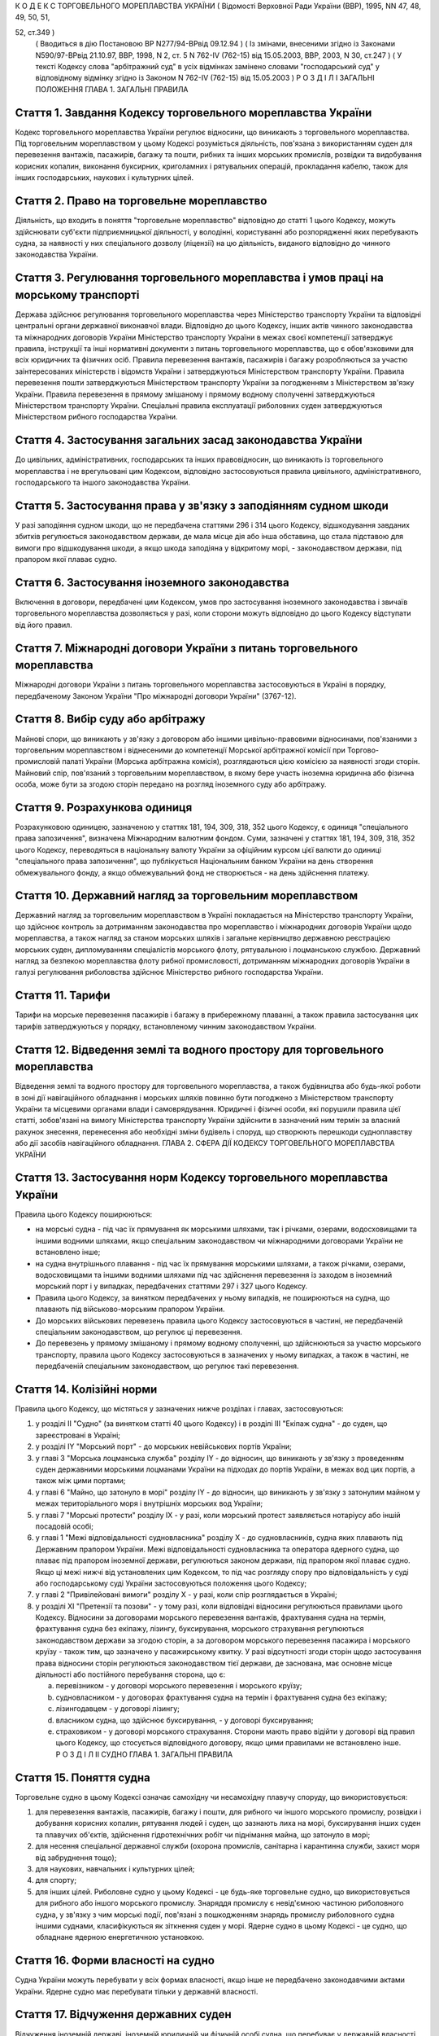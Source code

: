 К О Д Е К С
ТОРГОВЕЛЬНОГО МОРЕПЛАВСТВА УКРАЇНИ
( Відомості Верховної Ради України (ВВР), 1995, NN 47, 48, 49, 50, 51,

52, ст.349 )
   ( Вводиться в дію Постановою ВР N277/94-ВРвід 09.12.94 )
   ( Із змінами, внесеними згідно із Законами N590/97-ВРвід 21.10.97, ВВР, 1998, N 2, ст. 5 N 762-IV (762-15) від 15.05.2003, ВВР, 2003, N 30, ст.247 )
   ( У тексті Кодексу слова "арбітражний суд" в усіх відмінках замінено словами "господарський суд" у відповідному відмінку згідно із Законом N 762-IV (762-15) від 15.05.2003 )
   Р О З Д І Л I
   ЗАГАЛЬНІ ПОЛОЖЕННЯ
   ГЛАВА 1. ЗАГАЛЬНІ ПРАВИЛА


Стаття 1. Завдання Кодексу торговельного мореплавства України
-------------------------------------------------------------
Кодекс торговельного мореплавства України регулює відносини, що виникають з торговельного мореплавства.
Під торговельним мореплавством у цьому Кодексі розуміється діяльність, пов'язана з використанням суден для перевезення вантажів, пасажирів, багажу та пошти, рибних та інших морських промислів, розвідки та видобування корисних копалин, виконання буксирних, криголамних і рятувальних операцій, прокладання кабелю, також для інших господарських, наукових і культурних цілей.


Стаття 2. Право на торговельне мореплавство
-------------------------------------------
Діяльність, що входить в поняття "торговельне мореплавство" відповідно до статті 1 цього Кодексу, можуть здійснювати суб'єкти підприємницької діяльності, у володінні, користуванні або розпорядженні яких перебувають судна, за наявності у них спеціального дозволу (ліцензії) на цю діяльність, виданого відповідно до чинного законодавства України.


Стаття 3. Регулювання торговельного мореплавства і умов праці на морському транспорті
-------------------------------------------------------------------------------------
Держава здійснює регулювання торговельного мореплавства через Міністерство транспорту України та відповідні центральні органи державної виконавчої влади.
Відповідно до цього Кодексу, інших актів чинного законодавства та міжнародних договорів України Міністерство транспорту України в межах своєї компетенції затверджує правила, інструкції та інші нормативні документи з питань торговельного мореплавства, що є обов'язковими для всіх юридичних та фізичних осіб.
Правила перевезення вантажів, пасажирів і багажу розробляються за участю заінтересованих міністерств і відомств України і затверджуються Міністерством транспорту України.
Правила перевезення пошти затверджуються Міністерством транспорту України за погодженням з Міністерством зв'язку України.
Правила перевезення в прямому змішаному і прямому водному сполученні затверджуються Міністерством транспорту України.
Спеціальні правила експлуатації риболовних суден затверджуються Міністерством рибного господарства України.


Стаття 4. Застосування загальних засад законодавства України
------------------------------------------------------------
До цивільних, адміністративних, господарських та інших правовідносин, що виникають із торговельного мореплавства і не врегульовані цим Кодексом, відповідно застосовуються правила цивільного, адміністративного, господарського та іншого законодавства України.


Стаття 5. Застосування права у зв'язку з заподіянням судном шкоди
-----------------------------------------------------------------
У разі заподіяння судном шкоди, що не передбачена статтями 296 і 314 цього Кодексу, відшкодування завданих збитків регулюється законодавством держави, де мала місце дія або інша обставина, що стала підставою для вимоги про відшкодування шкоди, а якщо шкода заподіяна у відкритому морі, - законодавством держави, під прапором якої плаває судно.


Стаття 6. Застосування іноземного законодавства
-----------------------------------------------
Включення в договори, передбачені цим Кодексом, умов про застосування іноземного законодавства і звичаїв торговельного мореплавства дозволяється у разі, коли сторони можуть відповідно до цього Кодексу відступати від його правил.


Стаття 7. Міжнародні договори України з питань торговельного мореплавства
-------------------------------------------------------------------------
Міжнародні договори України з питань торговельного мореплавства застосовуються в Україні в порядку, передбаченому Законом України "Про міжнародні договори України" (3767-12).


Стаття 8. Вибір суду або арбітражу
----------------------------------
Майнові спори, що виникають у зв'язку з договором або іншими цивільно-правовими відносинами, пов'язаними з торговельним мореплавством і віднесеними до компетенції Морської арбітражної комісії при Торгово-промисловій палаті України (Морська арбітражна комісія), розглядаються цією комісією за наявності згоди сторін.
Майновий спір, пов'язаний з торговельним мореплавством, в якому бере участь іноземна юридична або фізична особа, може бути за згодою сторін передано на розгляд іноземного суду або арбітражу.


Стаття 9. Розрахункова одиниця
------------------------------
Розрахунковою одиницею, зазначеною у статтях 181, 194, 309, 318, 352 цього Кодексу, є одиниця "спеціального права запозичення", визначена Міжнародним валютним фондом. Суми, зазначені у статтях 181, 194, 309, 318, 352 цього Кодексу, переводяться в національну валюту України за офіційним курсом цієї валюти до одиниці "спеціального права запозичення", що публікується Національним банком України на день створення обмежувального фонду, а якщо обмежувальний фонд не створюється - на день здійснення платежу.


Стаття 10. Державний нагляд за торговельним мореплавством
---------------------------------------------------------
Державний нагляд за торговельним мореплавством в Україні покладається на Міністерство транспорту України, що здійснює контроль за дотриманням законодавства про мореплавство і міжнародних договорів України щодо мореплавства, а також нагляд за станом морських шляхів і загальне керівництво державною реєстрацією морських суден, дипломуванням спеціалістів морського флоту, рятувальною і лоцманською службою.
Державний нагляд за безпекою мореплавства флоту рибної промисловості, дотриманням міжнародних договорів України в галузі регулювання риболовства здійснює Міністерство рибного господарства України.


Стаття 11. Тарифи
-----------------
Тарифи на морське перевезення пасажирів і багажу в прибережному плаванні, а також правила застосування цих тарифів затверджуються у порядку, встановленому чинним законодавством України.


Стаття 12. Відведення землі та водного простору для торговельного мореплавства
------------------------------------------------------------------------------
Відведення землі та водного простору для торговельного мореплавства, а також будівництва або будь-якої роботи в зоні дії навігаційного обладнання і морських шляхів повинно бути погоджено з Міністерством транспорту України та місцевими органами влади і самоврядування.
Юридичні і фізичні особи, які порушили правила цієї статті, зобов'язані на вимогу Міністерства транспорту України здійснити в зазначений ним термін за власний рахунок знесення, перенесення або необхідні зміни будівель і споруд, що створюють перешкоди судноплавству або дії засобів навігаційного обладнання.
ГЛАВА 2. СФЕРА ДІЇ КОДЕКСУ ТОРГОВЕЛЬНОГО МОРЕПЛАВСТВА УКРАЇНИ


Стаття 13. Застосування норм Кодексу торговельного мореплавства України
-----------------------------------------------------------------------
Правила цього Кодексу поширюються:

- на морські судна - під час їх прямування як морськими шляхами, так і річками, озерами, водосховищами та іншими водними шляхами, якщо спеціальним законодавством чи міжнародними договорами України не встановлено інше;
- на судна внутрішнього плавання - під час їх прямування морськими шляхами, а також річками, озерами, водосховищами та іншими водними шляхами під час здійснення перевезення із заходом в іноземний морський порт і у випадках, передбачених статтями 297 і 327 цього Кодексу.
- Правила цього Кодексу, за винятком передбачених у ньому випадків, не поширюються на судна, що плавають під військово-морським прапором України.
- До морських військових перевезень правила цього Кодексу застосовуються в частині, не передбаченій спеціальним законодавством, що регулює ці перевезення.
- До перевезень у прямому змішаному і прямому водному сполученні, що здійснюються за участю морського транспорту, правила цього Кодексу застосовуються в зазначених у ньому випадках, а також в частині, не передбаченій спеціальним законодавством, що регулює такі перевезення.


Стаття 14. Колізійні норми
--------------------------
Правила цього Кодексу, що містяться у зазначених нижче розділах і главах, застосовуються:

1) у розділі II "Судно" (за винятком статті 40 цього Кодексу) і в розділі III "Екіпаж судна" - до суден, що зареєстровані в Україні;

2) у розділі IY "Морський порт" - до морських невійськових портів України;

3) у главі 3 "Морська лоцманська служба" розділу IY - до відносин, що виникають у зв'язку з проведенням суден державними морськими лоцманами України на підходах до портів України, в межах вод цих портів, а також між цими портами;

4) у главі 6 "Майно, що затонуло в морі" розділу IY - до відносин, що виникають у зв'язку з затонулим майном у межах територіального моря і внутрішніх морських вод України;

5) у главі 7 "Морські протести" розділу IX - у разі, коли морський протест заявляється нотаріусу або іншій посадовій особі;

6) у главі 1 "Межі відповідальності судновласника" розділу Х - до судновласників, судна яких плавають під Державним прапором України.
   Межі відповідальності судновласника та оператора ядерного судна, що плаває під прапором іноземної держави, регулюються законом держави, під прапором якої плаває судно. Якщо ці межі нижчі від установлених цим Кодексом, то під час розгляду спору про відповідальність у суді або господарському суді України застосовуються положення цього Кодексу;

7) у главі 2 "Привілейовані вимоги" розділу Х - у разі, коли спір розглядається в Україні;

8) у розділі XI "Претензії та позови" - у тому разі, коли відповідні відносини регулюються правилами цього Кодексу.
   Відносини за договорами морського перевезення вантажів, фрахтування судна на термін, фрахтування судна без екіпажу, лізингу, буксирування, морського страхування регулюються законодавством держави за згодою сторін, а за договором морського перевезення пасажира і морського круїзу - також тим, що зазначено у пасажирському квитку.
   У разі відсутності згоди сторін щодо застосування права відносини сторін регулюються законодавством тієї держави, де заснована, має основне місце діяльності або постійного перебування сторона, що є:

   a) перевізником - у договорі морського перевезення і морського круїзу;

   b) судновласником - у договорах фрахтування судна на термін і фрахтування судна без екіпажу;

   c) лізингодавцем - у договорі лізингу;

   d) власником судна, що здійснює буксирування, - у договорі буксирування;

   e) страховиком - у договорі морського страхування.
      Сторони мають право відійти у договорі від правил цього Кодексу, що стосується відповідного договору, якщо цими правилами не встановлено інше.
      Р О З Д І Л II
      СУДНО
      ГЛАВА 1. ЗАГАЛЬНІ ПРАВИЛА


Стаття 15. Поняття судна
------------------------
Торговельне судно в цьому Кодексі означає самохідну чи несамохідну плавучу споруду, що використовується:

1) для перевезення вантажів, пасажирів, багажу і пошти, для рибного чи іншого морського промислу, розвідки і добування корисних копалин, рятування людей і суден, що зазнають лиха на морі, буксирування інших суден та плавучих об'єктів, здійснення гідротехнічних робіт чи піднімання майна, що затонуло в морі;

2) для несення спеціальної державної служби (охорона промислів, санітарна і карантинна служби, захист моря від забруднення тощо);

3) для наукових, навчальних і культурних цілей;

4) для спорту;

5) для інших цілей.
   Риболовне судно у цьому Кодексі - це будь-яке торговельне судно, що використовується для рибного або іншого морського промислу.
   Знаряддя промислу є невід'ємною частиною риболовного судна, у зв'язку з чим морські події, пов'язані з пошкодженням знарядь промислу риболовного судна іншими суднами, класифікуються як зіткнення суден у морі.
   Ядерне судно в цьому Кодексі - це судно, що обладнане ядерною енергетичною установкою.


Стаття 16. Форми власності на судно
-----------------------------------
Судна України можуть перебувати у всіх формах власності, якщо інше не передбачено законодавчими актами України.
Ядерне судно має перебувати тільки у державній власності.


Стаття 17. Відчуження державних суден
-------------------------------------
Відчуження іноземній державі, іноземній юридичній чи фізичній особі судна, що перебуває у державній власності, здійснюється згідно з чинним законодавством України.


Стаття 18. Судновий імунітет державних суден
--------------------------------------------
На судна, що перебувають у державній власності, не може бути накладено арешт чи стягнення без згоди органу, який здійснює управління майном, що перебуває у державній власності, якщо ці судна використовуються виключно для несення державної служби.


Стаття 19. Майнові права на судна, що будуються, і судна, що перебувають за межами України
------------------------------------------------------------------------------------------
Право власності на судно, що будується, регулюється законодавством держави, на території якої перебуває таке судно, якщо договором на будівництво судна не встановлено інше.
Право власності та інші майнові права на судна, що перебувають за межами України, а також виникнення, зміна та припинення цих прав регулюються законодавством держави, під прапором якої плаває судно.


Стаття 20. Поняття судновласника і власника судна
-------------------------------------------------
Судновласником у цьому Кодексі визнається юридична або фізична особа, яка експлуатує судно від свого імені, незалежно від того, чи є вона власником судна, чи використовує на інших законних підставах.
Власником судна є суб'єкт права власності або особа, яка здійснює відносно закріпленого за нею судна права, до яких застосовуються правила про право власності.


Стаття 21. Ідентифікація судна
------------------------------
Судно повинно мати свою назву. Назву судну присвоює власник. Будь-якому судну, що має обладнання зв'язку, присвоюється позивний сигнал, а також, залежно від його технічної оснащеності, - ідентифікаційний номер суднової станції супутникового зв'язку і номер вибірного виклику суднової радіостанції.
Порядок присвоєння судну назви та ідентифікаційного номера суднової станції супутникового зв'язку визначається Міністерством транспорту України.
Порядок присвоєння судну позивного сигналу, номера вибірного виклику суднової станції визначається Міністерством зв'язку України.


Стаття 22. Технічний нагляд за морськими суднами
------------------------------------------------
Технічний нагляд за морськими суднами, незалежно від форм власності судна і його власника, та їх класифікація здійснюються класифікаційним товариством, обраним судновласником.
Класифікаційне товариство здійснює технічний нагляд за:

1) пасажирськими, наливними суднами, суднами, призначеними для перевезень небезпечних вантажів, а також буксирами незалежно від потужності головних двигунів і валової місткості;

2) самохідними суднами, не зазначеними в пункті 1 цієї статті, з потужністю головних двигунів 55 кВт і більше;

3) суднами, не зазначеними в пунктах 1 і 2 цієї статті, валовою місткістю 80 одиниць і більше.
   Технічний нагляд за суднами, що не підлягають нагляду класифікаційного товариства, залежно від валової місткості та потужності головного двигуна здійснюється в порядку, визначеному Кабінетом Міністрів України.
   Нагляд за виконанням на суднах вимог міжнародних договорів України здійснюється класифікаційним товариством за дорученням Кабінету Міністрів України.


Стаття 23. Допуск судна до плавання
-----------------------------------
Судно може бути допущене до плавання тільки після того, як буде встановлено, що воно задовольняє вимоги безпеки мореплавства, охорони людського життя і навколишнього природного середовища.


Стаття 24. Допуск суден внутрішнього плавання до виходу в море
--------------------------------------------------------------
Вимоги, яким повинні відповідати судна внутрішнього плавання України, що виходять в море, а також межі районів морського плавання цих суден установлює класифікаційне товариство.


Стаття 25. Заходження ядерного судна у води України
---------------------------------------------------
Ядерне судно має право зайти в територіальне море України за усіх таких умов:

   a) якщо порт оголошено відкритим для заходження ядерних суден;

   b) якщо інформацію про безпеку цього судна заздалегідь подано Міністерству транспорту України і Міністерству охорони навколишнього природного середовища та ядерної безпеки України;

   c) якщо Міністерство транспорту України і Міністерство охорони навколишнього природного середовища та ядерної безпеки України не забороняє це заходження.
      ГЛАВА 2. РЕЄСТРАЦІЯ СУДЕН І ПРАВО НА ПРАПОР УКРАЇНИ


Стаття 26. Державна реєстрація суден
------------------------------------
Українські судна, технічний нагляд за якими здійснюють класифікаційні товариства, підлягають реєстрації у Державному судновому реєстрі України.
Українські судна, що не підлягають реєстрації у Державному судновому реєстрі України, реєструються у Судновій книзі України.
Судно, зафрахтоване за договором бербоут-чартером (стаття 203 цього Кодексу), за заявою фрахтувальника може бути тимчасово, але не більше терміну дії договору, зареєстровано у Державному судновому реєстрі України або в Судновій книзі України, якщо на момент фрахтування воно не було внесено в судновий реєстр іншої держави та якщо таке судно внесено в судновий реєстр іншої держави, але запис, зроблений в судновому реєстрі цієї держави, зупинено, про що судновласник повинен подати відповідний сертифікат.
У разі, коли в іншій державі дозволено внесення судна в декілька суднових реєстрів, від цієї вимоги можна відмовитися.
Порядок ведення Державного суднового реєстру України і Суднової книги України встановлюється Кабінетом Міністрів України.


Стаття 27. Умови реєстрації
---------------------------
Судно може бути зареєстровано у Державному судновому реєстрі України або Судновій книзі України тільки в одному морському порту України.
Порт реєстрації судна може бути змінено за бажанням власника з дотриманням вимог частини першої цієї статті.


Стаття 28. Судновий патент, судновий білет
------------------------------------------
Реєстрація судна у Державному судновому реєстрі України засвідчується свідоцтвом про право плавання під Державним прапором України (судновий патент), а реєстрація у Судновій книзі України - судновим білетом.
За реєстрацію судна у Державному судновому реєстрі України або Судновій книзі України і будь-яких подальших змін раніше зроблених записів у них про зареєстроване судно стягується встановлений збір, порядок стягнення та розмір якого встановлюються Міністерством транспорту України за погодженням з Міністерством економіки України.


Стаття 29. Умови і наслідки реєстрації
--------------------------------------
З моменту реєстрації судна у Державному судновому реєстрі України або Судновій книзі України всі раніше зроблені записи щодо цього судна в суднових реєстрах зарубіжних держав Україною не визнаються.
Таким же чином Україною не визнається внесення судна України у судновий реєстр іноземної держави, якщо судно не виключено у встановленому порядку із Державного суднового реєстру України або Суднової книги України.
Судно виключається із Державного суднового реєстру України або Суднової книги України у разі:

1) визнання судна непридатним для подальшої експлуатації і ремонту;

2) втрати судном права плавання під Державним прапором України;

3) загибелі судна або пропажі його безвісти.


Стаття 30. Інформування про зміни відомостей, що вносяться в реєстри суден
--------------------------------------------------------------------------
Про будь-які зміни відомостей, що підлягають внесенню в Державний судновий реєстр України або Суднову книгу України, власник судна або фрахтувальник за бербоут-чартером протягом двох тижнів з дня цих змін повинен повідомити орган реєстрації судна.


Стаття 31. Відповідальність за порушення правил реєстрації судна
----------------------------------------------------------------
Особи, які ухиляються від обов'язкової реєстрації судна, або зареєстрували його у Державному судновому реєстрі України чи Судновій книзі України незаконним шляхом, або які порушили вимоги статті 30 цього Кодексу, несуть відповідальність згідно з чинним законодавством України.


Стаття 32. Національна належність судна. Право плавання під Державним прапором України
--------------------------------------------------------------------------------------
Поняття "українське судно" або "судно України" означає національну належність судна, на яке поширюється юрисдикція України.
Національна належність судна визначається його державною реєстрацією в Україні і одержанням права плавання під Державним прапором України.
Право плавання під Державним прапором України має судно, яке є державною власністю або перебуває у власності фізичної особи-громадянина України, а також юридичної особи в Україні, заснованої виключно українськими власниками, або судно, яке знаходиться у цих осіб на умовах договору бербоут-чартеру.


Стаття 33. Одержання права плавання під Державним прапором України
------------------------------------------------------------------
Судно одержує право плавання під Державним прапором України з часу реєстрації його у Державному судновому реєстрі України або Судновій книзі України та свідоцтва про одержання права плавання під цим прапором.
Судно, придбане за кордоном, користується правом плавання під Державним прапором України з часу видачі консулом України тимчасового свідоцтва, в якому засвідчується одержання цього права. Тимчасове свідоцтво є дійсним до реєстрації судна у Державному судновому реєстрі України або Судновій книзі України, але не більше одного року.
За підняття на судні Державного прапора України без одержання права плавання під цим прапором винні особи несуть відповідальність у встановленому законодавством порядку.


Стаття 34. Тимчасова втрата українським судном права плавання під Державним прапором України
--------------------------------------------------------------------------------------------
Якщо власник українського судна передає його за бербоут-чартером іноземній фізичній або юридичній особі, то це судно за згодою Міністерства транспорту України (Міністерства рибного господарства України) може тимчасово втрачати право плавання під Державним прапором України за умови, що:

1) законодавство цієї іноземної держави не забороняє зміну прапора;

2) власник судна згоден на тимчасове переведення судна під прапор іноземної держави;

3) заставодержателі зареєстрованих застав судна згодні на тимчасове переведення судна під прапор іноземної держави.
   ГЛАВА 3. СУДНОВІ ДОКУМЕНТИ


Стаття 35. Суднові документи
----------------------------
Судно повинно мати такі основні суднові документи:

- свідоцтво про право плавання під Державним прапором України (судновий патент);
- свідоцтво про право власності на судно;
- класифікаційне свідоцтво;
- обмірне свідоцтво (для суден, що підлягають технічному нагляду класифікаційного товариства);
- свідоцтво про мінімальний склад екіпажу;
- список осіб суднового екіпажу (суднова роль);
- список пасажирів, що перебувають на судні;
- судновий журнал;
- машинний журнал (для суден з механічним двигуном);
- санітарний журнал;
- суднове санітарне свідоцтво;
- пасажирське свідоцтво, якщо судно перевозить більше 12 пасажирів;
- ліцензію на право користування судновою радіостанцією, журнал (щоденник радіослужби) та інші документи відповідно до Регламенту радіозв'язку;
- свідоцтво про вантажну марку, якщо судно використовується для цілей, передбачених пунктами 1, 3 частини першої статті 15 цього Кодексу;
- журнал реєстрації заходів щодо запобігання забрудненню моря.
- Список осіб суднового екіпажу (суднова роль), список пасажирів, судновий радіо- і машинний журнали ведуться за формою і правилами, встановленими Міністерством транспорту України, а на риболовних суднах - Міністерством рибного господарства України.
- Санітарний журнал ведеться за формою і правилами, встановленими Міністерством транспорту України за погодженням з Міністерством охорони здоров'я України.
- Судна, зареєстровані в Судновій книзі України, замість документів, зазначених у абзацах другому і третьому частини першої цієї статті, повинні мати судновий білет.
- Судно, що плаває за кордон, повинно також мати документи, передбачені міжнародними договорами України.


Стаття 36. Винятки щодо наявності суднових документів
-----------------------------------------------------
Судно, що несе спеціальну державну службу, а також спортивне судно можуть не мати обмірного свідоцтва. Однак місткість судна, що несе спеціальну державну службу, може бути визначена спрощеним способом з видачею відповідного посвідчення.
Судно, що плаває в портових або прибережних водах, може не мати машинного і санітарного журналів, якщо інше не встановлено правилами ведення цих журналів.


Стаття 37. Документи риболовних суден
-------------------------------------
Риболовне судно довжиною 24 і більше метрів, крім документів, зазначених у статті 35 цього Кодексу, повинно мати міжнародне свідоцтво про безпеку риболовного судна. Це правило не застосовується до суден, що використовуються виключно для спорту і відпочинку, обробки риби та інших ресурсів моря, проведення досліджень і навчання, перевезення риби.


Стаття 38. Органи, що видають суднові документи
-----------------------------------------------
Свідоцтво про право плавання під Державним прапором України і свідоцтво про право власності на судно видаються капітаном порту, в якому судно зареєстроване у Державному судновому реєстрі України. Судновий білет видає орган, що зареєстрував судно у Судновій книзі України.
Свідоцтво про придатність до плавання, обмірне свідоцтво, пасажирське свідоцтво, свідоцтво про вантажну марку, а також інші суднові документи, що передбачені міжнародними договорами України з питань безпеки мореплавства, видає класифікаційне товариство за дорученням Міністерства транспорту України.
З дозволу класифікаційного товариства окремі категорії суден можуть не мати обмірного свідоцтва або свідоцтва про вантажну марку.
Ліцензія на право користування судновою радіостанцією видається Міністерством зв'язку України.
За видачу суднових документів, зазначених у статтях 35 і 37 цього Кодексу, справляються збори, порядок та розмір яких встановлюються Міністерством транспорту України за погодженням з Міністерством економіки України.


Стаття 39. Дійсність суднових документів
----------------------------------------
Документи, зазначені у статті 35 цього Кодексу, повинні зберігатися на судні в оригіналах, за винятком свідоцтва про право власності на судно і суднового білета, що можуть бути в нотаріально засвідченій копії.


Стаття 40. Визнання суднових документів іноземних суден
-------------------------------------------------------
Визнання обмірного свідоцтва, пасажирського свідоцтва, ліцензії на право користування судновою радіостанцією, свідоцтва про вантажну марку судна, що плаває під іноземним прапором і заходить в порти України, здійснюється на підставі міжнародних договорів України.
Судно, що плаває під прапором іноземної держави і не має при заходженні в порти України документів, вказаних у частині першій цієї статті, підлягає обов'язковому огляду з визначенням місткості, пасажиромісткості, найменшої висоти надводного борту та огляду його радіостанції на тих же підставах, що й судна, які плавають під Державним прапором України.
У разі виникнення сумніву щодо виконання вимог безпеки плавання будь-яким судном, що плаває під іноземним прапором, при заходженні в порти України, незалежно від наявності відповідних документів, воно може бути піддано огляду в порядку технічного нагляду на тих же підставах, що й судна, які плавають під Державним прапором України.
ГЛАВА 4. АРЕШТ СУДЕН


Стаття 41. Повноваження на арешт судна
--------------------------------------
Судно може бути арештоване чи звільнене з-під арешту тільки за рішенням суду, господарського суду або голови Морської арбітражної комісії.
Арешт судна означає будь-яке затримання судна або обмеження в його пересуванні, що здійснюються для забезпечення морських вимог, зазначених у статті 42 цього Кодексу, під час перебування судна в морському порту України.
Арешт не включає заходів, що здійснюються для виконання рішень суду чи господарського суду, що набрали чинності.
Право суду, господарського суду або Морської арбітражної комісії здійснювати арешт суден згідно з частиною першою цієї статті не обмежує прав капітана морського порту і начальника морського порту щодо затримання суден в порядку, передбаченому статтями 80-82 і 91 цього Кодексу.


Стаття 42. Морські вимоги
-------------------------
Судно може бути арештоване тільки на морські вимоги. Морська вимога - це вимога, що виникає з права власності та інших майнових прав на судно, будівництво судна, управління, експлуатацію або комерційне використання судна, заставу судна чи здійснення заходів, пов'язаних з рятуванням судна, а саме вимога у зв'язку з:

1) заподіянням шкоди в результаті втрати або пошкодження майна у зв'язку з експлуатацією судна;

2) заподіянням шкоди в результаті позбавлення життя або ушкодження здоров'я на суші або на воді у прямому зв'язку з експлуатацією судна;

3) заподіянням шкоди навколишньому природному середовищу;

4) винагородою, що належить за здійснення рятувальних заходів або виконання вимог будь-яких договорів про рятування;

5) компенсацією та іншими сумами, що належать за усунення або спробу усунення загрози заподіяння шкоди, за вжиття запобіжних заходів чи здійснення аналогічних операцій;

6) підняттям, віддаленням або знищенням судна, що стало уламками, чи його вантажу та викликаними цим витратами;

7) будь-яким договором використання або фрахтування судна;

8) будь-яким договором перевезення вантажу або пасажирів на судні;

9) втратою чи пошкодженням вантажу, включаючи багаж, під час перевезення або у зв'язку з ним;

10) загальною аварією;

11) лоцманським проведенням та сплатою лоцманських зборів;

12) буксируванням;

13) постачанням продуктів харчування, матеріалів, палива, запасів, обладнання, включаючи контейнери, для експлуатації судна або утримання його;

14) будівництвом, ремонтом, перебудовою або переобладнанням судна;

15) зборами в порту, каналі та інших судноплавних водах, а також у доці;

16) заробітною платою та іншими коштами, що належать капітану, членам командного складу та іншим членам екіпажу у зв'язку з виконанням ними своїх службових обов'язків на борту судна, включаючи витрати на репатріацію і внески за соціальним страхуванням, що сплачуються від їх імені;

17) дисбурсменськими витратами, які здійснюються щодо судна капітаном, власником, фрахтувальником або агентом;

18) страховою премією, включаючи внески за взаємне страхування, що сплачуються стосовно судна його власником або фрахтувальником за бербоут-чартером;

19) будь-якою комісійною, брокерською або агентською винагородою, що сплачується стосовно судна його власником або фрахтувальником за бербоут-чартером;

20) будь-яким спором про право власності на судно або володіння ним;

21) будь-яким спором між двома або кількома власниками судна щодо використання судна і розподілу прибутку;

22) заставою судна;

23) будь-яким спором, що виникає з договору купівлі-продажу судна.


Стаття 43. Умови, за яких судно може бути арештовано
----------------------------------------------------
Судно, стосовно якого виникли морські вимоги, може бути арештовано тільки за наявності хоча б однієї з таких умов:

   a) вимога входить до категорії привілейованих вимог згідно з пунктами 1, 2, 3-5 і 7 статті 359 цього Кодексу;

   b) вимога грунтується на зареєстрованій заставі судна;

   c) вимога стосується права власності на судно або володіння ним;

   d) вимога, не зазначена у підпунктах "а", "б" і "в" цієї статті, але якщо особа, якій судно належить на праві власності на час виникнення вимоги, несе відповідальність за цією вимогою і є його власником на момент початку процедури, пов'язаної з арештом судна;
      - фрахтувальник судна за бербоут-чартером несе відповідальність за цією вимогою і є фрахтувальником судна за бербоут-чартером або власником його на момент початку процедури, пов'язаної з арештом судна.
      Будь-яке судно або судна можуть бути арештовані, якщо на момент початку процедури, пов'язаної з арештом судна або суден, вони перебувають у власності особи, яка несе відповідальність за морською вимогою і яка на час виникнення вимоги була власником судна, стосовно якого морська вимога виникла, або фрахтувальником такого судна за бербоут-чартером, тайм-чартером або рейсовим чартером.
      Це правило не застосовується до вимог про право власності на судно чи володіння ним.


Стаття 44. Звільнення судна з-під арешту
----------------------------------------
Арештоване судно звільняється з-під арешту у разі надання забезпечення морської вимоги в прийнятній формі та достатнього за розміром.
За відсутності згоди сторін щодо форми і розміру забезпечення морської вимоги суд, господарський суд або Морська арбітражна комісія визначають форму і розмір забезпечення, який не повинен перевищувати вартості судна.
Будь-яке прохання про звільнення судна з-під арешту у зв'язку з наданням забезпечення морської вимоги не означає визнання відповідальності, відмови від засобів захисту або права на обмеження відповідальності.
Особа, яка забезпечила морську вимогу згідно з частиною першою цієї статті, може в будь-який час звернутися до суду або в Морську арбітражну комісію з проханням про зменшення, зміну або анулювання забезпечення.


Стаття 45. Подальший арешт
--------------------------
Судно, що було вже арештовано і звільнено з-під арешту або стосовно якого забезпечення морської вимоги уже було надано, може бути арештовано знову або арештовано на ту ж морську вимогу лише за наявності хоча б однієї з таких умов:

   a) розмір забезпечення тієї ж вимоги, одержаного раніше, є недостатнім за умов, що загальний розмір забезпечення морської вимоги не може перевищувати вартості судна;

   b) особа, яка вже надала забезпечення морської вимоги, не спроможна виконати своє зобов'язання повністю або частково;

   c) судно, що вже було арештовано, або забезпечення морської вимоги, що вже було надано, було звільнено на прохання або за згодою особи, яка заявила вимогу, при наявності для цього підстав;

   d) особа, яка заявила вимогу, не змогла вжити всіх необхідних заходів до того, щоб перешкодити звільненню.
      Будь-яке судно, яке могло бути арештовано на ту ж морську вимогу, не підлягає арешту, якщо:

   a) розмір забезпечення такої вимоги, що вже отримана, не є недостатнім або

   b) не застосовуються правила, що містяться в пунктах "б" і "в" частини першої цієї статті.
      Правила цієї статті не застосовуються щодо незаконного звільнення судна з-під арешту.


Стаття 46. Захист інтересів власника арештованого судна або фрахтувальника його за бербоут-чартером
---------------------------------------------------------------------------------------------------
Особа, на вимогу якої судно арештовано, несе відповідальність за будь-які збитки, завдані власнику судна або фрахтувальнику його за бербоут-чартером у результаті необгрунтованого арешту судна або надання надмірного забезпечення морської вимоги.
Суд, господарський суд або голова Морської арбітражної комісії можуть як умову арешту судна або продовження арешту, накладеного раніше, зобов'язати особу, яка заявила вимогу про це, надати забезпечення морської вимоги в розмірі та на умовах, визначених судом або головою Морської арбітражної комісії, у зв'язку з будь- якими збитками, що можуть бути заподіяні власникові судна чи фрахтувальникові його за бербоут-чартером в результаті необгрунтованого арешту судна або надмірного забезпечення морської вимоги і за що така особа може нести відповідальність.


Стаття 47. Арешт державних суден
--------------------------------
Правила цієї глави застосовуються також до суден, що перебувають у державній власності та здійснюють виключно комерційну діяльність.
Р О З Д І Л III
ЕКІПАЖ СУДНА
ГЛАВА 1. ЗАГАЛЬНІ ПРАВИЛА


Стаття 48. Правове становище екіпажу судна
------------------------------------------
Правове становище екіпажу судна, що плаває під прапором України, а також відносини між членами екіпажу, які беруть участь в експлуатації цього судна, між членами екіпажу цього судна і судновласником визначаються чинним законодавством України.
Відносини, зазначені у частині першій цієї статті, що виникають на судні, яке знаходиться в територіальному морі та внутрішніх водах України і плаває під прапором іншої держави, регулюються законодавством держави, під прапором якої плаває судно, договорами між судновласником і членами екіпажу судна, якщо інше не передбачено міжнародним договором України.


Стаття 49. Склад екіпажу
------------------------
До екіпажу судна входять капітан, інші особи командного складу і суднова команда.
До командного складу судна, крім капітана, належать: помічники капітана, суднові механіки, електромеханіки, радіоспеціалісти, судновий лікар, боцман. До командного складу судновласник може віднести інших суднових спеціалістів.
Суднова команда складається з осіб, які виконують службові обов'язки на судні та не належать до командного складу судна.


Стаття 50. Мінімальний склад екіпажу
------------------------------------
Мінімальний склад екіпажу, при якому допускається вихід судна в море, встановлюється Міністерством транспорту України (Міністерством рибного господарства України) залежно від типу, району плавання, призначення судна та відповідно до чинного законодавства України.


Стаття 51. Вимоги до кваліфікації членів екіпажу
------------------------------------------------
До зайняття посад капітана та інших осіб командного складу допускаються особи, які мають відповідні звання, встановлені Положенням про звання осіб командного складу морських суден та порядок їх присвоєння, що затверджується Кабінетом Міністрів України.
Присвоєння звань засвідчується видачею дипломів або кваліфікаційних свідоцтв після успішного складання іспитів у державній кваліфікаційній комісії.
Позбавлення звання і вилучення диплома або кваліфікаційного свідоцтва допускається тільки за рішенням суду.
До зайняття посад командного складу, для яких не передбачено присвоєння звання, а також членів суднової команди допускаються особи, які мають видані у встановленому порядку відповідні документи, що підтверджують їх кваліфікацію, необхідну для виконання обов'язків на судні.


Стаття 52. Вимоги до стану здоров'я членів екіпажу
--------------------------------------------------
До роботи на судні допускаються особи, визнані придатними для цього за станом здоров'я. Висновок про придатність для роботи на судні за станом здоров'я робиться закладом Міністерства охорони здоров'я України відповідно до правил, встановлених цим Міністерством.


Стаття 53. Громадянство членів екіпажу
--------------------------------------
Члени екіпажу судна, зареєстрованого у Державному судновому реєстрі України або Судновій книзі України, можуть бути громадянами будь-якої держави. Капітаном судна може бути тільки громадянин України.


Стаття 54. Трудові відносини на судні
-------------------------------------
Порядок прийняття на роботу суднового екіпажу, їх права і обов'язки, умови роботи на судні та оплати праці, соціально-побутового обслуговування на морі і в порту, а також порядок і підстави звільнення регулюються законодавством України, цим Кодексом, статутами служби на морських і риболовних суднах, генеральними та галузевими тарифними угодами, колективними і трудовими договорами (контрактами).
Статут служби на морських суднах затверджується Міністерством транспорту України, Статут служби на риболовних суднах - Міністерством рибного господарства України.


Стаття 55. Репатріація членів екіпажу
-------------------------------------
Репатріація за рахунок судновласника здійснюється у таких випадках :

- у разі звільнення з ініціативи власника або уповноваженого ним органу;
- у разі захворювання і травми;
- у разі загибелі судна;
- якщо судновласник не може виконувати свої обов'язки, що випливають з чинного законодавства України, договору (контракту).
- Судновласник репатріює моряка в порт, зазначений у контракті, колективному договорі, а у разі їх відсутності - в порт прийняття на роботу. Судновласник несе відповідальність за організацію і витрати на репатріацію в обсязі затрат на проїзд (як правило, літаком), оплату проживання і харчування, оплату праці і допомогу, перевезення багажу в кількості, передбаченій договором (контрактом), лікування (до тих пір, коли моряк не буде транспортабельним).
- Якщо судновласник не може організувати репатріацію і оплатити витрати, ці обов'язки виконують уповноважені на те Кабінетом Міністрів України органи з подальшим стягненням ними з судновласника понесених затрат в безакцептному порядку.


Стаття 56. Особисте майно членів суднового екіпажу
--------------------------------------------------
Член суднового екіпажу має право перевозити на судні майно, призначене для особистого користування.
У разі втрати або пошкодження цього майна внаслідок аварійної морської події судновласник повинен відшкодувати членові суднового екіпажу заподіяні збитки виходячи з діючих цін на майно такого ж роду і якості.
Не підлягає відшкодуванню вартість майна членів екіпажу, які винні в аварійній морській події.
Перевезення на судні майна, не призначеного для особистого користування, без дозволу судновласника не допускається. Член екіпажу, який перевозить таке майно, повинен відшкодувати судновласникові заподіяні у зв'язку з цим збитки.


Стаття 57. Обов'язки судновласника
----------------------------------
Судновласник судна відповідно до правил, що затверджуються Міністерством транспорту України і Міністерством рибного господарства України (для риболовного судна), забезпечує:

1) безпечні умови і режим праці на судні;

2) охорону здоров'я членів екіпажу і обладнання судна всіма необхідними для цього засобами і устаткуванням;

3) постачання продовольства і води в достатній кількості і належної якості;

4) належні суднові приміщення.
   Мінімальні норми, що забезпечують власники торговельних суден, не можуть бути нижче рівня, встановленого міжнародними договорами, в яких бере участь Україна.
   ГЛАВА 2. КАПІТАН СУДНА


Стаття 58. Управління судном
----------------------------
На капітана судна покладається управління судном, у тому числі судноводіння, вжиття всіх заходів, необхідних для забезпечення безпеки плавання, запобігання забрудненню морського середовища, підтримання порядку на судні, запобігання завданню будь-якої шкоди судну, людям і вантажу, що перебувають на ньому.
Капітан судна внаслідок свого службового становища визнається представником судновласника і вантажовласника щодо дій, викликаних потребами судна, вантажу або плавання, а також позовів, що стосуються довіреного йому майна, якщо на місці немає інших представників судновласника або вантажовласника.
Під час аварійних морських подій з судном, а також у разі зіпсуття, пошкодження і втрати вантажу або багажу, що перевозиться, заподіяння травм людям та інших випадків, у результаті яких можуть бути пред'явлені претензії до судновласника, капітан судна повинен вжити всіх необхідних заходів для документального оформлення цих випадків у порядку, встановленому чинним законодавством України, а також провести попереднє розслідування аварійної морської події незалежно від її класифікування.


Стаття 59. Обов'язки надання допомоги людям, які зазнали лиха в морі
--------------------------------------------------------------------
Капітан судна зобов'язаний, якщо це він може зробити без серйозної загрози для свого судна і осіб, які перебувають на ньому:

1) подати допомогу будь-якій виявленій у морі особі, якій загрожує загибель;

2) прямувати з найбільшою швидкістю на допомогу гинучим, якщо йому повідомлено, що вони потребують допомоги, і якщо на такі дії з його боку можна розумно розраховувати.
   За невиконання зазначених у цій статті обов'язків капітан судна несе відповідальність згідно з чинним законодавством України.
   Судновласник не несе ніякої відповідальності за невиконання капітаном судна обов'язків надання допомоги.


Стаття 60. Обов'язки надання допомоги після зіткнення суден
-----------------------------------------------------------
Капітан кожного із суден, що зіткнулися, зобов'язаний після зіткнення, наскільки він може зробити це без серйозної загрози для своїх пасажирів, екіпажу і судна, подати допомогу іншому судну, його пасажирам і екіпажу. Капітани суден зобов'язані, наскільки це можливо, повідомити один одному назву своїх суден, порти приписки, а також порти відправлення і призначення або найближчий порт, в який судно зайде.
За невиконання зазначених у цій статті обов'язків капітан несе відповідальність згідно з чинним законодавством України.
Судновласник не несе відповідальності за невиконання капітаном судна обов'язків подання допомоги після зіткнення суден.


Стаття 61. Обов'язок подання невідкладної медичної допомоги
-----------------------------------------------------------
Якщо особа, що перебуває на борту судна, потребує невідкладної медичної допомоги, яку неможливо надати в морі, капітан зобов'язаний зайти в найближчий порт, повідомити про це судновласника, а у разі заходження в іноземний порт - також консула України.


Стаття 62. Обов'язки капітана судна у разі воєнної небезпеки, піратських дій, небезпеки захоплення судна
---------------------------------------------------------------------------------------------------------
У випадку воєнної небезпеки, піратських дій капітан судна зобов'язаний вжити всіх необхідних і можливих заходів до рятування людей, які перебувають на судні, і недопущення захоплення судна, документів, вантажу та іншого майна, що знаходяться на ньому.


Стаття 63. Право капітана судна на володіння вогнепальною зброєю
----------------------------------------------------------------
Капітан судна має право на володіння табельною вогнепальною зброєю і застосування її для забезпечення особистої безпеки і безпеки людей та майна, що перебувають на судні, у порядку і межах, установлених чинним законодавством України.


Стаття 64. Дії капітана судна у разі небезпеки загибелі судна
-------------------------------------------------------------
Якщо, на думку капітана, судну загрожує неминуча загибель, після вжиття всіх заходів для рятування пасажирів капітан дозволяє судновому екіпажу залишити судно.
Капітан залишає судно останнім після вжиття всіх можливих заходів для рятування суднового, радіо- і машинного журналів, карт цього рейсу, документів, цінностей.
У разі загибелі судна, куди б його екіпаж не було доставлено, капітан зберігає свої права і виконує обов'язки стосовно екіпажу.


Стаття 65. Підтримання порядку на судні
---------------------------------------
Розпорядження капітана судна в межах його повноважень повинні беззаперечно виконуватися всіма особами, які перебувають на судні.
У разі невиконання ким-небудь з осіб, які перебувають на судні, законних розпоряджень капітана він вживає щодо цих осіб необхідних заходів.
Капітан судна має право застосовувати заходи заохочення і накладати дисциплінарні стягнення на осіб суднового екіпажу аж до усунення від виконання службових обов'язків у випадках і в порядку, передбачених чинним законодавством України про працю.
Якщо дії особи, яка перебуває на судні, не містять кримінально караного діяння, але загрожують безпеці судна або людей і майна, що на ньому перебувають, капітан судна має право ізолювати цю особу в окремому приміщенні. За незаконне утримання в окремому приміщенні або інше перевищення повноважень щодо підтримання порядку на судні капітан несе відповідальність згідно з чинним законодавством України.


Стаття 66. Згода капітана судна на прийняття на роботу членів екіпажу
---------------------------------------------------------------------
Ніхто з осіб суднового екіпажу не може бути призначений на судно без згоди капітана.
Відмова капітана судна прийняти до складу екіпажу особу, яку направив на судно судновласник, повинна бути обгрунтована. Така відмова з відповідним обгрунтуванням оформляється у письмовій формі та передається судновласникові і особі, якій відмовлено у прийнятті на роботу.


Стаття 67. Капітан судна як орган дізнання
------------------------------------------
Якщо на судні, що перебуває у плаванні, вчиняються діяння, передбачені кримінальним законодавством України, капітан судна виконує функції органу дізнання, керуючись при цьому кримінально-процесуальним законодавством України та Інструкцією про проведення дізнання на морських суднах, що перебувають у плаванні, яка затверджується Генеральним прокурором України за погодженням з Міністерством транспорту України та Міністерством рибного господарства України.
Капітан судна має право затримати особу, яка підозрюється у вчиненні кримінально караного діяння, до передачі її відповідним правоохоронним органам у першому порту України. У разі необхідності капітан судна може направити цю особу і матеріали дізнання в Україну на іншому судні, зареєстрованому в Україні.
У разі вчинення діяння, передбаченого кримінальним законодавством України, під час перебування судна в порту України капітан судна зобов'язаний передати особу, яка підозрюється у вчиненні цього діяння, відповідним правоохоронним органам в порядку, встановленому кримінально-процесуальним законодавством України.


Стаття 68. Права капітана судна у разі нестачі продовольства
------------------------------------------------------------
Якщо усі життєві припаси, у тому числі незнижуваний запас продовольства, вичерпані, з метою загального розподілу капітан судна має право провести реквізицію необхідної кількості продовольства, що є в розпорядженні осіб, які перебувають на судні, і реквізицію вантажу, що перебуває на судні і який може бути використаний для харчування. Про реквізицію складається акт.
Вартість реквізованого продовольства та вантажу відшкодовується судновласником.


Стаття 69. Права капітана судна у разі невідкладної потреби в грошах
--------------------------------------------------------------------
Якщо під час рейсу виникла невідкладна потреба в грошах для продовження плавання, особливо для ремонту судна або утримання екіпажу, у разі відсутності можливості або часу для отримання розпорядження судновласника, капітан судна має право продати частину дорученого йому майна, яке не є необхідним для продовження плавання.
Капітан судна має право обрати той спосіб придбання грошей для продовження плавання, який є найменш збитковим для судновласника і вантажовласника.
Вартість проданого вантажу повинна бути відшкодована його власнику, за винятком випадків, коли викликані цим збитки підпадають під ознаки загальної аварії або коли продаж було проведено тільки в інтересах вантажу.


Стаття 70. Засвідчення факту народження дитини і укладення шлюбу
----------------------------------------------------------------
Про кожний випадок народження дитини, укладення шлюбу на судні капітан зобов'язаний скласти акт у присутності двох свідків, а також зробити запис у судновому журналі.
Цей акт підлягає поданню до органів реєстрації актів громадянського стану для одержання свідоцтва про народження чи шлюб.


Стаття 71. Засвідчення заповіту і факту смерті
----------------------------------------------
Капітан судна зобов'язаний засвідчити складений особою, яка перебуває на судні, заповіт, взяти його на зберігання і зберігати по одному примірнику посвідчених ним заповітів до передачі начальникові порту України або консулові України в іноземному порту для наступного надсилання їх до державного нотаріального архіву чи державної нотаріальної контори за постійним місцем проживання заповідача.
Про кожний випадок смерті на судні капітан зобов'язаний скласти акт у присутності двох свідків, а якщо на судні є лікар або фельдшер, то і в його присутності, а також зробити запис у судновому журналі.
До акта про смерть додається опис майна померлого на судні. Капітан судна вживає заходів до збереження майна померлого.
Капітан судна передає акт про смерть і опис майна консулу України, якщо судно прибуває в іноземний порт, де є консул України, або судновласнику, якщо судно прибуває в порт України, і вживає заходів до поховання померлого. У надзвичайних випадках, коли судно має тривалий час перебувати у відкритому морі і тіло померлого не може бути збережено, капітан судна має право віддати тіло морю згідно з морськими звичаями, про що складається відповідний акт і вноситься відповідний запис до суднового журналу.


Стаття 72. Взаємовідносини з консулами України
----------------------------------------------
Взаємовідносини капітана судна та інших осіб суднового екіпажу з консулами України регулюються Консульським статутом України.
Р О З Д І Л IV
МОРСЬКИЙ ПОРТ
ГЛАВА 1. ПРАВОВИЙ СТАТУС І ФУНКЦІЇ МОРСЬКОГО ПОРТУ


Стаття 73. Правовий статус морського порту
------------------------------------------
Морський порт є державним транспортним підприємством, призначеним для обслуговування суден, пасажирів і вантажів на відведених порту території і акваторії, а також перевезення вантажів і пасажирів на суднах, що належать порту.
Перелік морських портів України, відкритих для заходження іноземних суден, визначається Кабінетом Міністрів України та оголошується в Повідомленнях мореплавцям.
На території порту можуть діяти підприємства та організації всіх форм власності, метою і видом діяльності яких є обслуговування суден, пасажирів і вантажів у порядку, встановленому Кабінетом Міністрів України.
Морський порт не має права перешкоджати діяльності цих підприємств і організацій на території порту, а також втручатися в їх господарську діяльність, за винятком випадків, передбачених законодавством України, установчими документами цих підприємств і організацій.
На території України існують торговельні, рибні та інші спеціалізовані морські порти.


Стаття 74. Територія та акваторія морського порту
-------------------------------------------------
Територією морського порту є відведені порту землі. До території морського порту також належать намиті, насипані або створені із застосуванням інших гідротехнічних технологій площі, створені за рахунок порту і за користування якими не стягується плата.
Акваторією морського порту є відведені порту водні простори.
Територія і акваторія морського порту є державною власністю і надаються порту в користування. Відведення земельних і водних ділянок для морського порту, а також вилучення цих ділянок здійснюються в порядку, встановленому чинним законодавством України.


Стаття 75. Функції морського порту щодо забезпечення безпеки мореплавства
-------------------------------------------------------------------------
Для забезпечення безпеки мореплавства на морські порти покладається здійснення таких функцій:

1) забезпечення безпечного руху в портових водах, безпечної стоянки та обробки суден;

2) утримання у справному стані гідротехнічних споруд, засобів зв'язку і електрорадіонавігації, що перебувають у володінні порту;

3) утримання у справному стані засобів навігаційного устаткування на підхідних каналах і акваторії порту;

4) контроль і підтримання оголошених глибин;

5) визначення районів обов'язкового використання буксирів;

6) забезпечення виконання вимог чинного законодавства України щодо охорони навколишнього природного середовища;

7) надання допомоги потерпілим;

8) вжиття ефективних заходів для прийняття з суден забруднених і стічних вод (для нафтоперевантажувальних портів також вод, що містять нафту), сміття та інших речовин, шкідливих для навколишнього природного середовища і здоров'я людини, а також зменшення обсягів утворення та для знешкодження, переробки, безпечного складування або захоронення виробничих, побутових та інших відходів.


Стаття 76. Господарська діяльність морського порту
--------------------------------------------------
Морський порт забезпечує:

1) навантаження, розвантаження і обслуговування суден у порядку черговості їх приходу в порт.
   Обслуговування лінійних суден здійснюється згідно з оголошеним розкладом ліній.
   Аварійні судна обслуговуються позачергово. Аварійний стан судна визначається капітаном порту;

2) перевантаження вантажів з інших видів транспорту на судно і у зворотному порядку, складські операції з вантажами;

3) обслуговування пасажирів морського транспорту, перевезення вантажів, пасажирів, багажу та пошти;

4) допоміжні операції, необхідні для забезпечення життєдіяльності порту;

5) інші види діяльності відповідно до статусу порту.


Стаття 77. Управління морським портом
-------------------------------------
Морський порт очолює начальник порту, який призначається згідно з чинним законодавством України.


Стаття 78. Функції начальника морського порту
---------------------------------------------
Начальник морського порту видає обов'язкові постанови, що регулюють питання безпеки руху, охорони вантажів, майна порту і громадського порядку, проведення санітарних і протипожежних заходів у порту, охорони навколишнього природного середовища, порядку заходу суден у морські порти і виходу з них, видає звід звичаїв порту, а також розпорядження про затримку суден і вантажів у випадках і у порядку, передбачених статтею 80 цього Кодексу, забезпечення безпечного руху в портових водах, безпечної стоянки і обробки суден.
Начальник морського торговельного порту за погодженням з начальниками рибних, річкових портів і адміністрацією судноремонтних підприємств, що мають акваторії, суміжні з акваторією морського торговельного порту, встановлює порядок руху суден в портах і на підходах до них.
У морських портах, що мають акваторії, суміжні з військовими портами, порядок заходу і виходу суден встановлює командування військового порту за погодженням з начальниками морських портів.
На вимогу начальника порту судна, що знаходяться в порту, а також особи, які перебувають на території порту, повинні надати плавучі та інші технічні засоби, які вони мають, для рятування людей і суден, що зазнають лиха.


Стаття 79. Повноваження начальника порту при провадженні у справах про адміністративні правопорушення
-----------------------------------------------------------------------------------------------------
Начальник морського порту розглядає справи про адміністративні правопорушення і накладає адміністративні стягнення відповідно до чинного законодавства України.


Стаття 80. Затримання суден і вантажів
--------------------------------------
Судно або вантаж можуть бути затримані в морському порту начальником порту на прохання особи, яка має морську вимогу, обгрунтовану загальною аварією, рятуванням, договором перевезення вантажу, зіткненням суден або іншим заподіянням шкоди, а також на морські вимоги порту, що виникли внаслідок пошкодження портових споруд, іншого майна і навігаційного обладнання, що знаходиться в порту, морські вимоги органів Міністерства охорони навколишнього природного середовища та ядерної безпеки України, що виникли внаслідок порушення природоохоронного законодавства України, до достатнього забезпечення морської вимоги судновласником або вантажовласником.
Відповідальність за збитки, завдані необгрунтованим затриманням судна або вантажу, несуть особи, на вимогу яких відбулося затримання.


Стаття 81. Термін затримання суден і вантажів
---------------------------------------------
Розпорядження начальника морського порту про затримання судна або вантажу на морські вимоги, зазначені у статті 80 цього Кодексу, дійсне протягом трьох діб. Якщо протягом визначеного терміну не прийнято рішення суду, господарського суду або Морської арбітражної комісії про накладення на судно чи вантаж арешту, вони підлягають негайному звільненню.


Стаття 82. Судновий імунітет іноземних державних суден
------------------------------------------------------
На вимогу майнового характеру не підлягають затриманню судна, що перебувають у власності зарубіжної держави, якщо ці судна використовуються виключно для несення державної служби, за винятком випадків, передбачених Цивільним процесуальним кодексом України (1501-06,1502-06,1503-06,1504-06).


Стаття 83. Забезпечення приміщеннями державних органів нагляду
--------------------------------------------------------------
Морський порт забезпечує державні органи нагляду, а в портах, відкритих для заходження іноземних суден, - митні органи, органи прикордонних військ необхідними приміщеннями і створює для них нормальні умови для роботи.


Стаття 84. Портові збори
------------------------
У морському порту справляються такі цільові портові збори: корабельний, причальний, якірний, канальний, маяковий, вантажний, адміністративний та санітарний.
Інші види зборів можуть встановлюватися законодавчими актами України.
Розмір портових зборів (1544-2000-п) установлюється Кабінетом Міністрів України.
Використання портових зборів допускається виключно за їх цільовим призначенням.


Стаття 85. Обов'язки судна щодо дотримання режиму порту
-------------------------------------------------------
Під час перебування в морському порту будь-яке судно зобов'язане дотримувати чинних законів і правил України, у тому числі тих, що стосуються безпеки порту і судноплавства в порту, митного, прикордонного, санітарного (фітосанітарного) режимів, лоцманського проведення, буксирування, рятувальних і суднопіднімальних робіт, якірної стоянки і надання місць біля причалів, навантаження і вивантаження вантажів, посадки і висадки людей, послуг, пов'язаних з навантажувально-розвантажувальними роботами, і будь-яких інших портових послуг, портових зборів, запобігання забрудненню навколишнього природного середовища.
ГЛАВА 2. КАПІТАН ПОРТУ


Стаття 86. Державний нагляд за мореплавством у порту
----------------------------------------------------
Державний нагляд за мореплавством у порту здійснює капітан морського торговельного (морського рибного) порту, який підпорядкований Міністерству транспорту України (Міністерству рибного господарства України) і очолює Інспекцію державного портового нагляду. Капітан морського торговельного (морського рибного) порту діє відповідно до Положення про капітана морського торговельного (морського рибного) порту, що затверджується Міністерством транспорту України (Міністерством рибного господарства України).
Інспекція державного портового нагляду створюється Міністерством транспорту України (Міністерством рибного господарства України) і діє відповідно до Положення про інспекцію державного портового нагляду, що затверджується зазначеними органами.
У морських портах капітан порту і Інспекція державного портового нагляду, яку він очолює, входять до складу порту.
У морських торговельних і рибних портах, що мають суміжні акваторії з іншими морськими спеціалізованими або річковими портами, створюється єдина для суміжних портів Інспекція державного портового нагляду на чолі з капітаном морського торговельного порту.


Стаття 87. Призначення капітана морського порту
-----------------------------------------------
Капітан морського торговельного порту і капітан морського рибного порту призначаються відповідно Міністерством транспорту України і Міністерством рибного господарства України.


Стаття 88. Функції капітана морського порту
-------------------------------------------
До функцій капітанів морських портів належать:

1) нагляд за дотриманням чинного законодавства і правил мореплавства, а також міжнародних договорів України щодо мореплавства;

2) реєстрація суден у Державному судновому реєстрі України, Судновій книзі України і видача суднових документів, якщо інше не передбачено чинним законодавством України;

3) видача документів, зазначених у статті 51 цього Кодексу;

4) перевірка суднових документів, а також дипломів і кваліфікаційних свідоцтв;

5) видача посвідчень моряка особам, які входять до складу суднового екіпажу;

6) нагляд за дотриманням вимог щодо порядку заходження суден у порт і виходу з порту;

7) нагляд за дотриманням вимог щодо запобігання забрудненню навколишнього природного середовища;

8) оформлення приходу суден у порт і виходу з порту;

9) керівництво лоцманською службою і службою регулювання руху суден, нагляд та контроль за ними;

10) організація і нагляд за криговим проведенням суден на підходах до порту в межах його акваторії;

11) видача дозволів на підняття майна, що затонуло в морі, а також на проведення в межах території та акваторії порту будівельних, гідротехнічних та інших робіт;

12) облік та розслідування аварійних морських подій.
   Розслідування аварійних морських подій здійснюється в порядку, встановленому Міністерством транспорту України.


Стаття 89. Повноваження капітана морського порту
------------------------------------------------
Розпорядження капітана морського порту з питань забезпечення безпеки мореплавства і порядку в порту, що входять до його компетенції, обов'язкові для всіх суден, юридичних і фізичних осіб, які перебувають на території та акваторії порту. Розпорядження капітана морського торговельного (морського рибного) порту може бути скасоване тільки Міністерством транспорту України (Міністерством рибного господарства України).
За порушення чинного законодавства і правил щодо безпеки мореплавства і порядку в порту капітан порту має право накладати адміністративні стягнення відповідно до чинного законодавства України.


Стаття 90. Контрольний огляд судна
----------------------------------
Кожне судно перед виходом у море підлягає контролю, який здійснює Інспекція державного портового нагляду, з метою перевірки суднових документів, установлення відповідності судновим документам основних характеристик судна, а також перевірки виконання вимог щодо укомплектування суднового екіпажу.
У разі відсутності суднових документів або наявності достатніх підстав вважати, що судно не задовольняє вимогам безпеки мореплавства, Інспекція державного портового нагляду може провести його огляд.
З метою перевірки та усунення недоліків, що перешкоджають видачі дозволу на вихід судна з порту, Інспекцією державного портового нагляду може бути проведено контрольний огляд судна.
Правила контролю суден з метою забезпечення безпеки мореплавства встановлюються Міністерством транспорту України за погодженням з Міністерством рибного господарства України.


Стаття 91. Заборона на вихід судна з морського порту
----------------------------------------------------
Кожне судно зобов'язане до виходу з морського порту одержати на це дозвіл капітана порту.
Капітан морського порту повинен відмовити у видачі дозволу на вихід з порту в разі:

   a) непридатності судна до плавання, порушення вимог щодо його завантаження, постачання, комплектування екіпажу і наявності інших недоліків, що становлять загрозу безпеці плавання або здоров'ю людей, які перебувають на судні, або загрозу заподіяння шкоди навколишньому природному середовищу;

   b) порушення вимог до суднових документів;

   c) несплати встановлених зборів, штрафів та інших платежів;

   d) рішення уповноважених законодавством державних органів (митних органів, санітарно-карантинної служби, органів рибоохорони, Міністерства охорони навколишнього природного середовища та ядерної безпеки України та прикордонних військ).
      Капітан морського порту може затримати судно на підставах, зазначених у частині другій цієї статті, до усунення виявлених недоліків або до моменту сплати належних зборів, штрафів або інших платежів.
      Якщо недоліки не можуть бути усунуті на місці, судну надається можливість пройти на найближчу судноремонтну верф.
      Про затримку судна негайно повідомляється судновласник.
      Витрати, пов'язані з здійсненням капітаном морського порту прав, передбачених цією статтею, покладаються на судновласника.
      ГЛАВА 3. МОРСЬКА ЛОЦМАНСЬКА СЛУЖБА


Стаття 92. Організація морської лоцманської служби
--------------------------------------------------
З метою забезпечення безпеки мореплавства на підходах до морських портів, у межах вод цих портів, а також між морськими портами незалежно від прапора держави, під яким плаває судно, і форми власності судна проведення суден здійснюється виключно державними морськими лоцманами.
Лоцманська служба порту підпорядкована капітану порту.


Стаття 93. Громадянство державних морських лоцманів
---------------------------------------------------
Державними морськими лоцманами є громадяни України, які відповідають вимогам, встановленим у Положенні про державну морську лоцманську службу, що затверджується Міністерством транспорту України.


Стаття 94. Обов'язкове і необов'язкове лоцманське проведення суден
------------------------------------------------------------------
Міністерство транспорту України за погодженням з іншими заінтересованими міністерствами і відомствами встановлює райони обов'язкового лоцманського проведення, категорії суден, що звільняються від обов'язкового лоцманського проведення, і публікує ці відомості у лоціях і Повідомленнях мореплавцям.
У районах обов'язкового лоцманського проведення судно не має права здійснювати плавання без державного морського лоцмана, якщо тільки судно не належить до категорії суден, що звільняються від обов'язкового лоцманського проведення.
У районах необов'язкового лоцманського проведення капітан судна у разі необхідності має право взяти на судно державного морського лоцмана.
У районах необов'язкового лоцманського проведення капітан морського порту може встановлювати обов'язкове лоцманське проведення суден:

   a) які самі (ядерні судна та інші) або їх вантаж можуть становити загрозу заподіяння шкоди навколишньому природному середовищу. Категорії таких суден доводяться до загального відома в обов'язковій постанові начальника морського порту;

   b) які мають серйозні пошкодження корпусу, механізмів або обладнання, що може істотно вплинути на безпеку їх плавання в порту. У цьому випадку капітану судна вручається нотис про те, що його судно має слідувати під лоцманським проведенням.


Стаття 95. Визначення часу лоцманського проведення
--------------------------------------------------
Час лоцманського проведення суден визначається капітаном морського порту і оголошується в обов'язковій постанові начальника морського порту.
Капітан морського порту може заборонити проведення суден у разі, коли безпечному проведенню суден перешкоджає стан погоди або моря (погана видимість, шторм, землетрус тощо), а також за наявності інших надзвичайних обставин, що створюють загрозу судноплавству.


Стаття 96. Обов'язки державного морського лоцмана
-------------------------------------------------
Під час проведення суден державний морський лоцман повинен спостерігати за станом і правильністю огородження фарватеру, станом берегових навігаційних знаків і терміново повідомляти капітану морського порту про будь-які зміни на фарватері і про аварійні морські події з суднами, які він проводить.
Державний морський лоцман зобов'язаний вказати капітану судна, яке він проводить, на виявлені порушення правил судноплавства, обов'язкової постанови начальника морського порту та інших правил, вимагати усунення помічених порушень, а в разі невиконання капітаном судна цих або інших законних вимог державного морського лоцмана - негайно повідомити про це капітана морського порту.


Стаття 97. Правовий статус державного морського лоцмана на судні
----------------------------------------------------------------
Присутність на судні державного морського лоцмана не звільняє капітана від відповідальності за управління судном.
У випадках залишення капітаном судна командного містка він зобов'язаний вказати державному морському лоцману особу, відповідальну за управління судном у його відсутність.


Стаття 98. Відповідальність за аварійні морські події
-----------------------------------------------------
Відповідальність за аварійні морські події, що сталися з вини державних морських лоцманів під час виконання ними службових обов'язків, несе організація, працівником якої є лоцман.
Ця відповідальність обмежується розмірами аварійного лоцманського фонду, який створюється з 10 відсотків відрахувань від сум лоцманського збору, що надійшли в календарному році, який передував аварії.


Стаття 99. Направлення державного морського лоцмана на судно
------------------------------------------------------------
У разі виклику лоцмана лоцманська служба зобов'язана негайно направити на судно державного морського лоцмана, сповістивши про це капітана судна. Якщо це зробити неможливо, лоцманська служба зобов'язана повідомити капітана судна про час, коли прибуде лоцман.
Державного морського лоцмана, який прибуває на судно для виконання своїх обов'язків, може супроводжувати особа, яка проходить підготовку для роботи на посаді лоцмана (стажист).


Стаття 100. Умови перебування державного морського лоцмана на судні
-------------------------------------------------------------------
Капітан судна зобов'язаний забезпечити швидкий і безпечний прийом державного морського лоцмана і стажиста на борт судна і на період проведення безкоштовно надавати їм окреме приміщення і харчування нарівні з особами командного складу судна.


Стаття 101. Лоцманська квитанція
--------------------------------
Прибулий на судно державний морський лоцман зобов'язаний вручити капітану лоцманську квитанцію встановленого Міністерством транспорту України зразка.
У квитанцію капітан судна вносить такі відомості: найменування судна, прапор держави, під яким плаває судно, осадка, довжина, ширина, чиста місткість, а також місце і час прийому державного морського лоцмана.
Капітан відмічає у квитанції місце і час закінчення лоцманського проведення, а в разі необхідності вносить зауваження щодо проведення судна державним морським лоцманом. Внесені у квитанцію відомості та зауваження капітан судна засвідчує своїм підписом.


Стаття 102. Штраф за неправильну інформацію про судно та прохід без лоцмана
---------------------------------------------------------------------------
За неправильне повідомлення осадки, довжини і ширини судна або його місткості, а також за прохід без дозволу служби регулювання руху або без лоцмана в зоні обов'язкового лоцманського проведення капітан судна зобов'язаний сплатити штраф у розмірі двократної ставки лоцманського збору незалежно від встановленої чинним законодавством України відповідальності за наслідки, що можуть виникнути через ці дії.


Стаття 103. Залишення державним морським лоцманом судна
-------------------------------------------------------
Державний морський лоцман не має права без згоди капітана залишити судно раніше, ніж поставить його на якір, відшвартує в безпечне місце, виведе в море або буде замінений іншим лоцманом.


Стаття 104. Відмова державного морського лоцмана від проведення судна
---------------------------------------------------------------------
Якщо капітан, прийнявши на судно державного морського лоцмана, діє всупереч його рекомендаціям, лоцман має право у присутності третьої особи відмовитися від продовження проведення судна. Державний морський лоцман вправі вимагати, щоб про це було зроблено запис у лоцманській квитанції. Однак і після відмови від проведення судна лоцман зобов'язаний залишатися на капітанському містку, і якщо капітанові судна будуть потрібні відомості, необхідні для безпечного плавання, він зобов'язаний надати їх.
На вимогу капітана продовжити лоцманське проведення судна, лоцман зобов'язаний продовжити проведення судна.


Стаття 105. Відмова капітана судна від послуг державного морського лоцмана
--------------------------------------------------------------------------
Якщо у капітана судна виникли сумніви щодо правильності рекомендацій державного морського лоцмана, він має право відмовитися від його послуг. При цьому в районі, де лоцманське проведення є обов'язковим, капітан за наявності можливостей зупиняє рух судна до прибуття іншого лоцмана.
Капітан судна, який викликав державного морського лоцмана і після його прибуття відмовився від лоцманських послуг, зобов'язаний сплатити повністю лоцманський збір за проведення судна, для якого був викликаний лоцман.


Стаття 106. Лоцманський збір
----------------------------
Із суден, що користуються послугами державних морських лоцманів, справляється лоцманський збір, порядок справляння і розмір якого встановлюються Міністерством транспорту України за погодженням з Міністерством економіки України.


Стаття 107. Окрема винагорода за затримку державного морського лоцмана
----------------------------------------------------------------------
Якщо державний морський лоцман затримується на судні більше двох годин через необхідність довантаження чи розвантаження судна, несправність суднових механізмів, перебування судна в карантині та інші обставини, якщо вони не викликані діями непереборної сили, капітан судна зобов'язаний сплатити організації, де працює державний морський лоцман, окрему винагороду в розмірі, встановленому Міністерством транспорту України.


Стаття 108. Окрема винагорода на повернення державного морського лоцмана
------------------------------------------------------------------------
Якщо лоцман і стажист вивезені судном, яке вони проводили, за межі обслуговуваного ними району, капітан судна зобов'язаний відшкодувати лоцману і стажисту витрати на повернення до місця служби (проїзд, добові, проживання в готелі) і, крім того, виплатити винагороду, передбачену статтею 107 цього Кодексу за кожну добу перебування їх за межами району лоцманського проведення.


Стаття 109. Справляння зборів і стягнення штрафів
-------------------------------------------------
Лоцманський збір, окрема винагорода і штрафи, передбачені статтями 102, 105, 106, 107, 108 цього Кодексу, включаються в доход організації, працівником якої є державний морський лоцман.
ГЛАВА 4. СЛУЖБА РЕГУЛЮВАННЯ РУХУ СУДЕН


Стаття 110. Поняття служби регулювання руху суден
-------------------------------------------------
У районах інтенсивного судноплавства (портові та узбережні води, вузькості, перетин морських шляхів) рішенням Міністерства транспорту України створюються служби регулювання руху суден, що здійснюють радіолокаційне обслуговування суден.
Зона дії і порядок руху суден в зоні встановлюються Правилами плавання у цій зоні, що затверджуються Міністерством транспорту України.
Під радіолокаційним обслуговуванням мається на увазі контроль за безпекою судноплавства, регулювання руху суден, радіолокаційне проведення, подання допомоги суднам під час аварійно-рятувальних операцій, інформування про рух суден, стан засобів навігаційного облаштування, гідрометеорологічні умови та інші фактори, що впливають на безпеку плавання.
Перелік послуг, що надаються конкретною службою регулювання руху суден, ступінь обов'язковості окремих видів радіолокаційного обслуговування повідомляються в обов'язковій постанові начальника морського порту, лоціях і Повідомленнях мореплавцям.
За межами територіального моря України служба регулювання руху суден обслуговує судна тільки за заявкою капітана судна.


Стаття 111. Правовий статус служби регулювання руху суден
---------------------------------------------------------
Служба регулювання руху суден діє відповідно до Типового положення про службу регулювання руху суден, що затверджується Міністерством транспорту України.
Якщо зона дії служби регулювання руху суден охоплює акваторії кількох портів або узбережні води і вузькості (регіональна служба регулювання руху суден), порядок створення і підпорядкованість служби регулювання руху суден визначаються портами, що беруть участь у створенні такої служби, за погодженням з Міністерством транспорту України.


Стаття 112. Лоцман-оператор служби регулювання руху суден
---------------------------------------------------------
Лоцманами-операторами служби регулювання руху суден можуть бути громадяни України, які відповідають вимогам, встановленим Положенням про лоцмана - оператора служби регулювання руху суден, що затверджується Міністерством транспорту України.


Стаття 113. Відмова служби регулювання руху суден від надання послуг судну
--------------------------------------------------------------------------
Якщо капітан судна, що проводиться за допомогою служби регулювання руху суден, не дотримується рекомендацій лоцмана - оператора служби регулювання руху суден, то лоцман має право відмовитися від продовження радіолокаційного проведення судна, що обов'язково фіксується за допомогою технічних засобів. Проте і після відмови від радіолокаційного проведення судна лоцман-оператор служби регулювання руху суден зобов'язаний залишитися на зв'язку з судном, і якщо капітану будуть потрібні відомості, необхідні для безпечного плавання, лоцман-оператор служби регулювання руху суден зобов'язаний подати їх.
Якщо капітан зажадає, щоб лоцман-оператор служби регулювання руху суден поновив радіолокаційне проведення судна, його вимога має задовольнитися.


Стаття 114. Відповідальність служби регулювання руху суден за аварії
--------------------------------------------------------------------
Відповідальність за аварії, що сталися з вини лоцмана-оператора служби регулювання руху суден, несе відповідний порт, у підпорядкуванні якого перебуває служба регулювання руху суден.
Ця відповідальність обмежується розміром аварійного фонду служби регулювання руху суден, що утворюється з 10 відсотків відрахувань від сум зборів, що надійшли в календарному році, який передував аварії.


Стаття 115. Оплата послуг служби регулювання руху суден
-------------------------------------------------------
Із суден, що користуються послугами служби регулювання руху суден, справляється збір, порядок справляння і розмір якого встановлюються Міністерством транспорту України за погодженням з Міністерством економіки України.
Капітан судна, який звернувся до служби регулювання руху суден за послугами, а потім відмовився від них, зобов'язаний повністю сплатити належний за затребувані послуги збір.
ГЛАВА 5. МОРСЬКЕ АГЕНТУВАННЯ


Стаття 116. Агентування суден
-----------------------------
У морському порту або поза його територією як постійні представники судновласника діють агентські організації (морський агент), які за договором морського агентування за винагороду зобов'язуються надавати послуги в галузі торговельного мореплавства.
Плата за послуги агентських організацій всіх форм власності встановлюється Міністерством транспорту України за погодженням з Міністерством економіки України.
При виконанні договору морського агентування морський агент, що діє від імені судновласника, може також діяти на користь іншої договірної сторони, якщо вона її на те уповноважила і якщо судновласник не заперечує.
Агентування морського флоту здійснюють суб'єкти підприємницької діяльності, що мають ліцензію, одержану відповідно до чинного законодавства України.


Стаття 117. Права та обов'язки морського агента
-----------------------------------------------
Морський агент виконує формальності та дії, пов'язані з прибуттям, перебуванням і відходом судна, допомагає капітану судна у налагодженні контактів з службами порту, місцевими органами державної виконавчої влади, в організації постачання і обслуговування судна в порту, оформляє митні документи та документи на вантаж, інкасує суми фрахту та інші суми для оплати вимог судновласника, що виникають з договору перевезення, сплачує за розпорядженням судновласника і капітана судна суми, пов'язані з перебуванням у порту, залучає вантажі для морських ліній, здійснює збір фрахту, експедирування вантажу, наймання екіпажів для роботи на суднах, виступає від імені вантажовласника, а також договірною стороною учасників перевезення вантажів у прямому змішаному сполученні.
Морський агент зобов'язаний:

   a) здійснювати добросовісно свою діяльність відповідно до інтересів судновласника або іншого довірителя і звичайної практики морського агентування;

   b) діяти в межах своїх повноважень;

   c) не передавати здійснення своїх функцій іншій особі (суб'єкту), якщо тільки він не був уповноважений на це своїм довірителем.


Стаття 118. Обов'язки судновласника або іншого довірителя
---------------------------------------------------------
Судновласник або інший довіритель зобов'язані:

   a) надавати морському агенту кошти, достатні для здійснення його функцій;

   b) відшкодовувати морському агенту будь-які витрати, зроблені ним від їх імені або за їх згодою;

   c) нести відповідальність за наслідки будь-яких дій морського агента в межах його повноважень.
      У разі обмеження довірителем звичайних повноважень морського агента будь-яка угода, укладена ним з третьою особою, яка діяла добросовісно, є дійсною і обов'язковою для довірителя, якщо тільки третій особі не було відомо про таке обмеження.


Стаття 119. Припинення договору морського агентування
-----------------------------------------------------
Договір морського агентування, укладений на визначений термін, припиняється після його закінчення, якщо умовами договору не передбачено інше.
Якщо договір морського агентування укладено на невизначений термін, то кожна із сторін вправі розірвати договір за наявності серйозних причин, які підтверджують його невиконання, сповістивши другу сторону про це не пізніше ніж за три місяці з часу, коли їй стало відомо про такі причини.
ГЛАВА 6. МАЙНО, ЩО ЗАТОНУЛО В МОРІ


Стаття 120. Поняття майна, що затонуло в морі і сфера застосування
------------------------------------------------------------------
Майном, що затонуло, як визначає ця глава, є судна або інші плавучі засоби, що зазнали катастрофи, будь-які споруди, здатні здійснювати плавання, літальні апарати, їх уламки, обладнання, вантажі та інші предмети незалежно від того, знаходяться вони на плаву чи під поверхнею води, опустилися на дно чи викинуті на мілководдя або на берег.
Правила цієї глави застосовуються щодо підняття, віддалення або знищення майна, що затонуло у межах внутрішніх вод або територіального моря України.
До суден, що затонули у відкритому морі, а також до вантажів та речей, що знаходяться на них, застосовується законодавство держави, під прапором якої плавало судно.
Правила цієї глави не застосовуються щодо:

   a) підняття, віддалення або знищення військового майна;

   b) підняття майна культурного характеру, археологічного або історичного значення.
      Підняття, віддалення або знищення майна, переліченого у підпунктах "а" і "б" частини четвертої цієї статті, здійснюється відповідно до чинного законодавства України.
      Якщо таке майно затонуло на акваторії морського порту, організація, відповідальна за підняття, віддалення або знищення цього майна, відповідно до чинного законодавства України повинна погодити свої дії з керівництвом порту.


Стаття 121. Право на майно, що затонуло
---------------------------------------
Право на майно, що затонуло у внутрішніх водах або у територіальному морі України, а також відносини, що виникають у зв'язку з цим майном, визначаються чинним законодавством України.


Стаття 122. Підняття майна його власником
-----------------------------------------
Власник майна, що затонуло, якщо він має намір підняти це майно, повинен повідомити про це найближчий морський порт України протягом одного року з дня, коли майно затонуло.
Порт за погодженням з заінтересованими державними органами встановлює достатній за обставинами термін для підняття майна, порядок проведення цих робіт і доводить це до відома власника майна.


Стаття 123. Порядок підняття небезпечного майна, що затонуло
------------------------------------------------------------
У тих випадках, коли майно, що затонуло, створює перешкоду судноплавству, морським промислам, гідротехнічним або іншим роботам, загрозу життю або здоров'ю людей чи забруднення навколишнього природного середовища, власник зобов'язаний негайно повідомити про те, що сталося, найближчий порт і на вимогу останнього віддалити або знищити це майно у встановлений портом термін.
Порт повинен повідомити про це Державну інспекцію охорони Чорноморського (Азовського) морів, Міністерство охорони навколишнього природного середовища та ядерної безпеки України.
Якщо майно, що затонуло, становить безпосередню загрозу безпеці судноплавства, життю чи здоров'ю людей, забрудненню навколишнього природного середовища, а власник майна, що затонуло, не піднімає його у термін, встановлений портом, згідно з цією статтею, порт має право за рахунок власника затонулого майна вжити необхідних заходів до його негайного підняття, а при необхідності - до його знищення або віддалення іншим способом.
Якщо власник майна, що затонуло, невідомий, порт робить публікацію про терміни, встановлені для підняття майна, що затонуло, у Повідомленнях мореплавцям. Якщо відома держава, під прапором якої плавало затонуле судно, порт направляє відповідне повідомлення Міністерству закордонних справ України.


Стаття 124. Право порту на вибір суднопіднімального підприємства
----------------------------------------------------------------
У разі наявності вагомих підстав порт має право не дозволити власнику майна піднімати затонуле майно своїми засобами або засобами обраної ним суднопіднімальної організації. У цьому випадку підняття майна здійснює порт за рахунок його власника.


Стаття 125. Втрата права на майно, що затонуло
----------------------------------------------
Власник майна, що затонуло, втрачає право на нього у випадку, якщо не зробить заяви або не підніме майно у терміни, передбачені статтями 122, 123 цього Кодексу, і це майно стає державною власністю.


Стаття 126. Витребування майна, піднятого портом
------------------------------------------------
Майно, підняте портом згідно зі статтею 124 цього Кодексу, а також майно, підняте портом внаслідок того, що воно становило безпосередню загрозу безпеці судноплавства, життю і здоров'ю людей або забруднення навколишнього природного середовища (стаття 123 цього Кодексу), може бути витребуване його власником протягом двох років з дня, коли майно було фактично піднято. При цьому порту повинні бути відшкодовані вартість підняття та інші завдані у зв'язку з цим витрати і збитки.
Якщо підняте майно реалізовано портом через неможливість або недоцільність його зберігання, власнику майна повертається виручена від реалізації сума за вирахуванням усіх витрат, понесених портом у зв'язку з підняттям, зберіганням і реалізацією майна. При цьому, якщо виручена від реалізації піднятого майна сума не покриває всіх витрат і збитків порту, власник майна зобов'язаний відшкодувати їх порту.
Відмова від затонулого або піднятого майна не звільняє власника від обов'язку відшкодувати порту його витрати і збитки у випадках, передбачених статтями 123 і 124 цього Кодексу і цією статтею.


Стаття 127. Випадково підняте майно
-----------------------------------
Випадково підняте майно, що затонуло, повинно бути здане найближчому морському порту України. У цьому разі особі, яка доставила майно у розпорядження порту, виплачується винагорода у розмірі однієї третини вартості цього майна.
Р О З Д І Л V
МОРСЬКІ ПЕРЕВЕЗЕННЯ
ГЛАВА 1. ЗАГАЛЬНІ ПРАВИЛА


Стаття 128. Організація морських перевезень вантажів
----------------------------------------------------
Умови морського перевезення вантажів визначаються договором.
Морські перевезення для державних потреб здійснюються у порядку, встановленому чинним законодавством України.
Перевізник і вантажовласник у разі необхідності здійснення систематичних перевезень вантажів можуть укладати довготермінові договори про організацію морських перевезень.


Стаття 129. Морські перевезення транспортом загального користування
-------------------------------------------------------------------
Морська транспортна організація загального користування:

   a) зобов'язана прийняти будь-який запропонований для перевезення вантаж, якщо на судні є вільні приміщення, придатні для перевезення, і вантаж може бути перевезений без шкоди для раніше прийнятих до перевезення вантажів;

   b) не вправі віддавати перевагу одному вантажовласнику перед іншим стосовно приймання вантажів і умов перевезення, за винятком випадків, передбачених чинним законодавством України;

   c) зобов'язана публікувати тарифи та умови перевезень.
      Морська транспортна організація загального користування не має права укладати договори з вантажовласниками про звільнення від відповідальності або її зменшення, яку відповідно до правил цього розділу ця організація - перевізник повинна нести за втрату, нестачу і пошкодження або прострочення у доставці вантажу.


Стаття 130. Заборона приймання вантажу до перевезення
-----------------------------------------------------
Приймання вантажів до перевезення у визначених напрямках може бути заборонено тільки у виняткових випадках Міністерством транспорту України з повідомленням про це заінтересованих організацій і Уряду України.
У випадках явищ стихійного характеру, катастроф і аварій, що викликали перерву в русі, а також у разі оголошення карантину приймання вантажів може бути тимчасово припинено або обмежено розпорядженням начальника порту з негайним повідомленням про це Міністерства транспорту України, яке встановлює термін дії заборони приймання вантажу і його обмеження.
Заборона, тимчасове припинення або обмеження приймання вантажу можуть бути введені для перевезень у певних напрямках, з визначених портів або у визначені порти.
Про заборону, тимчасове припинення чи обмеження приймання вантажу начальник порту негайно сповіщає відправників вантажів, а при перевезенні вантажів у прямому змішаному або прямому водному сполученні - також і організації інших видів транспорту.


Стаття 131. Каботажні перевезення
---------------------------------
Перевезення між портами України здійснюються суднами, що плавають під Державним прапором України, а також суднами, що плавають під іноземним прапором за умови одержання на це дозволу Міністерства транспорту України.


Стаття 132. Міжнародні перевезення
----------------------------------
Перевезення між портами України й іноземними портами можуть здійснюватися як суднами, що плавають під Державним прапором України, так і за умови взаємності суднами, що плавають під іноземним прапором.
ГЛАВА 2. ДОГОВІР МОРСЬКОГО ПЕРЕВЕЗЕННЯ ВАНТАЖУ


Стаття 133. Поняття договору морського перевезення вантажу
----------------------------------------------------------
За договором морського перевезення вантажу перевізник або фрахтівник зобов'язується перевезти доручений йому відправником вантаж з порту відправлення в порт призначення і видати його уповноваженій на одержання вантажу особі (одержувачу), а відправник або фрахтувальник зобов'язується сплатити за перевезення встановлену плату (фрахт).
Фрахтувальником і фрахтівником визнаються особи, що уклали між собою договір фрахтування судна (чартер).


Стаття 134. Доказ існування та зміст договору морського перевезення вантажу
---------------------------------------------------------------------------
Договір морського перевезення вантажу повинен бути укладений у письмовій формі.
Документами, що підтверджують наявність і зміст договору морського перевезення вантажу, є:

1) рейсовий чартер - якщо договір передбачає умову надання для перевезення всього судна, його частини або окремих суднових приміщень;

2) коносамент - якщо договір не передбачає умови, зазначеної в пункті 1 цієї статті;

3) інші письмові докази.


Стаття 135. Правовідносини перевізника і одержувача вантажу
-----------------------------------------------------------
Правовідносини між перевізником і одержувачем вантажу визначаються коносаментом. Умови договору морського перевезення, не викладені в коносаменті, обов'язкові для одержувача, якщо в коносаменті зроблено посилання на документ, в якому вони викладені.


Стаття 136. Реквізити рейсового чартеру
---------------------------------------
Рейсовий чартер повинен містити основні реквізити: найменування сторін, судна і вантажу, порту відправлення і призначення (або місця направлення судна). До рейсового чартеру можуть бути включені за згодою сторін інші умови і застереження. Рейсовий чартер підписується фрахтівником (перевізником) і фрахтувальником або їх уповноваженими представниками.


Стаття 137. Докази приймання вантажу до перевезення
---------------------------------------------------
Після приймання вантажу до перевезення перевізник вантажу, капітан або агент перевізника зобов'язані видати відправнику коносамент, який є доказом прийому перевізником вантажу, зазначеного в коносаменті.
Перевізник може видати інший, ніж коносамент, документ на підтвердження отримання вантажу для перевезення. Такий документ є першорядним доказом укладання договору морського перевезення і приймання перевізником вантажу, як його описано в цьому документі.
Коносамент складається на підставі підписаного відправником документа, в якому, зокрема, повинні міститися дані, зазначені в пунктах 4-8 статті 138 цього Кодексу.
Відправник відповідає перед перевізником за всі наслідки, що виникли в результаті неправильності або неповноти відомостей, зазначених у згаданому документі.


Стаття 138. Реквізити коносамента
---------------------------------
У коносаменті зазначаються:

1) найменування судна, якщо вантаж прийнято до перевезення на визначеному судні;

2) найменування перевізника;

3) місце приймання або навантаження вантажу;

4) найменування відправника;

5) місце призначення вантажу чи, при наявності чартеру, місце призначення або направлення судна;

6) найменування одержувача вантажу (іменний коносамент) або зазначення, що коносамент видано "наказу відправника", або найменування одержувача з зазначенням, що коносамент видано "наказу одержувача" (ордерний коносамент), або визначенням, що коносамент видано на пред'явника (коносамент на пред'явника);

7) найменування вантажу, його маркування, кількість місць чи кількість та/або міра (маса, об'єм), а в необхідних випадках - дані про зовнішній вигляд, стан і особливі властивості вантажу;

8) фрахт та інші належні перевізнику платежі або зазначення, що фрахт повинен бути сплачений згідно з умовами, викладеними в рейсовому чартері або іншому документі, або зазначення, що фрахт повністю сплачено;

9) час і місце видачі коносамента;

10) кількість складених примірників коносамента;

11) підпис капітана або іншого представника перевізника.
   Під час буксирування лісу в плотах дані, зазначені в пункті 7 цієї статті, перевізником не перевіряються і включаються до коносамента на підставі письмової заяви відправника.
   Якщо у разі перевезення вантажів наливом, насипом або навалом дані, зазначені в пункті 7 цієї статті, не були перевірені, перевізник вправі включити їх в коносамент з відповідним застереженням. Таке ж застереження може бути зроблено перевізником під час перевезення різних вантажів у тому випадку, коли у нього є достатні підстави вважати, що дані, згадані в пункті 7 цієї статті, вказані відправником неточно або він не мав розумної можливості їх перевірити. При перевезенні вантажів у закордонному сполученні в коносамент можуть бути внесені за згодою сторін і інші умови та застереження.


Стаття 139. Кількість примірників коносамента
---------------------------------------------
Перевізник зобов'язаний видати відправнику на його бажання кілька примірників коносамента тотожного змісту, причому в кожному з них відмічається кількість складених примірників коносамента. Після видачі вантажу по одному з примірників коносамента решта примірників втрачає силу.


Стаття 140. Передача коносамента
--------------------------------
Коносамент передається з дотриманням таких правил:

1) іменний коносамент може передаватися за іменними передаточними написами або в іншій формі з дотриманням правил, установлених для передачі боргової вимоги;

2) ордерний коносамент може передаватися за іменними або бланковими передаточними написами;

3) коносамент на пред'явника може передаватися шляхом простого вручення.


Стаття 141. Повернення вантажу відправнику
------------------------------------------
Відправник має право вимагати повернення вантажу в порту відправлення до відходу судна або видачі вантажу в проміжному порту, або видачі не тій особі, що зазначена в коносаменті, за умови пред'явлення всіх виданих відправнику примірників коносамента або надання відповідного забезпечення і з дотриманням правил цього Кодексу про відмову від договору морського перевезення. Таке ж право належить кожному законному держателю всіх виданих відправнику вантажу примірників коносамента.


Стаття 142. Тарування і упаковка вантажу
----------------------------------------
Вантажі, що потребують тари і упаковки для запобігання втратам, нестачам і пошкодженню, повинні подаватися до перевезення у справній тарі та упаковці, що забезпечують повне збереження вантажів у процесі перевезення і перевантаження.
На кожному вантажному місці повинно бути нанесено повне і чітке маркірування, передбачене правилами морського перевезення вантажів.
Плоти повинні подаватися відправником у стані, що відповідає встановленим правилам збивання, а за відсутності таких правил - у стані, що забезпечує в цілості доставку плотів морем.


Стаття 143. Морехідний стан судна
---------------------------------
Перевізник зобов'язаний завчасно, до початку рейсу, привести судно в морехідний стан: забезпечити технічну придатність судна до плавання, належним чином спорядити його і забезпечити всім необхідним, укомплектувати екіпаж, а також привести трюми і всі інші приміщення судна, в яких перевозиться вантаж, у стан, що забезпечує належне приймання, перевезення і збереження вантажу.
Перевізник не несе відповідальності, якщо він доведе, що неморехідний стан судна був викликаний недоліками, які не могли бути виявлені при прояві ним належної дбайливості (приховані недоліки).
Будь-які договори сторін, що суперечать частині першій цієї статті, недійсні.


Стаття 144. Документи на вантаж
-------------------------------
Відправник повинен своєчасно передати перевізнику всі документи стосовно вантажу, як того вимагають портові, митні, санітарні та інші адміністративні правила. Відправник відповідає перед перевізником за збитки, заподіяні внаслідок несвоєчасної передачі, неправильності або неповноти цих документів.


Стаття 145. Заміна судна
------------------------
Якщо вантаж повинен перевозитися на визначеному судні, він може бути завантажений на інше судно тільки за згодою відправника або фрахтувальника, за винятком випадків перевантаження внаслідок технічної необхідності, що виникла після початку завантаження.


Стаття 146. Розміщення вантажу на судні
---------------------------------------
Вантаж розміщується на судні за розсудом капітана, але не може бути поміщений на палубі без письмової згоди відправника, за винятком вантажів, перевезення яких на палубі допускається відповідно до чинних правил і звичаїв.
Перевізник несе відповідальність за правильне розміщення, кріплення і сепарацію вантажів на судні. Вказівки перевізника відносно завантаження, кріплення і сепарації вантажу обов'язкові для юридичних і фізичних осіб, які виконують вантажні роботи.


Стаття 147. Перевезення вантажів в опломбованих приміщеннях
-----------------------------------------------------------
Вантажі можуть перевозитися в опломбованому відправником ліхтері, судновому приміщенні або контейнері.


Стаття 148. Сталійний час
-------------------------
Термін, протягом якого вантаж повинен бути навантажений на судно або вивантажений з судна (сталійний час), визначається угодою сторін, а за відсутності такої угоди - нормами, прийнятими в порту навантаження (розвантаження).


Стаття 149. Контрсталійний час
------------------------------
Угодою сторін можуть бути встановлені додатковий після закінчення терміну навантаження (розвантаження) час очікування судном закінчення вантажних робіт (контрсталійний час) і розмір плати перевізнику за простій судна протягом контрсталійного часу (демередж), а також винагорода за закінчення навантаження (розвантаження) до закінчення сталійного часу (диспач).
За відсутності угоди сторін, передбаченої частиною першою цієї статті, тривалість контрсталійного часу і розмір плати перевізнику за простій, а також розмір винагороди відправнику або фрахтувальнику за дострокове закінчення навантаження (розвантаження) визначаються відповідно до термінів і ставок, прийнятих у відповідному порту.
За відсутності зазначених ставок розмір плати за простій визначається витратами на утримання судна і екіпажу, а винагорода за дострокове закінчення навантаження (розвантаження) обчислюється у половинному розмірі плати за простій.


Стаття 150. Надконтрсталійний час
---------------------------------
Під час завантаження судна у разі закінчення контрсталійного часу перевізник має право стягнути завдані йому подальшою затримкою судна збитки і відправити судно в рейс, якщо навіть весь обумовлений вантаж не навантажено на судно з причин, що не залежать від перевізника. При цьому перевізник зберігає право на одержання повного фрахту.


Стаття 151. Приймання вантажу в разі затримки судна під навантаженням
---------------------------------------------------------------------
У разі надання для перевезення вантажу всього судна
капітан не вправі відмовитись від приймання вантажу, доставленого до закінчення сталійного або контрсталійного часу, якщо сторони домовились про це, навіть якщо приймання і укладення вантажу можуть затримати судно понад встановлений термін. За кожний зайвий день затримки судна понад контрсталійний час відправник зобов'язаний відшкодувати перевізнику заподіяні збитки.
У тих випадках, коли для перевезення вантажу надано не все судно, капітан вправі до закінчення погодженого сталійного (або сталійного і контрсталійного) часу відмовитися від приймання вантажу, який внаслідок його пред'явлення із запізненням можна навантажити на судно належним чином і без шкоди для решти вантажу не інакше як затримавши судно. При цьому перевізник зберігає право на одержання повного фрахту.


Стаття 152. Вивантаження стороннього вантажу
--------------------------------------------
У разі надання для перевезення вантажу всього судна, частини судна або окремих суднових приміщень відправник може вимагати вилучення вантажу, що не належить йому, з поданого йому судна, частини судна чи суднового приміщення в порту відправлення, а у випадку надання всього судна - у будь-якому порту заходу. Якщо сторонній вантаж не був своєчасно вилучений з судна, відправник має право вимагати відповідного зменшення фрахту, а також відшкодування завданих йому внаслідок цього збитків.


Стаття 153. Неправильно зазначений вантаж
-----------------------------------------
Вантаж легкозаймистий, вибуховий або взагалі небезпечний за своєю природою, якщо він був зданий під неправильним або неповним найменуванням і під час його приймання перевізник не міг шляхом зовнішнього огляду пересвідчитися у його властивостях, може бути у будь-який час вивантажений перевізником або знищений чи знешкоджений, як того будуть вимагати обставини, без відшкодування відправнику пов'язаних із цим збитків.
Відправник відповідає за всі збитки, заподіяні перевізнику або третім особам у зв'язку з перевезенням зазначеного вантажу.
Фрахт за перевезення такого вантажу не повертається, а якщо він під час відправлення вантажу не був сплачений, то перевізник може стягнути його повністю.


Стаття 154. Вивантаження небезпечного вантажу
---------------------------------------------
Якщо навантажений з відома і за згодою перевізника вантаж, зазначений у статті 153 цього Кодексу, стане небезпечним для судна, іншого вантажу або людей, які знаходяться на судні, то перевізник вправі обійтися з таким вантажем згідно з частиною першою статті 153 цього Кодексу. Відправник у такому випадку не несе відповідальності перед перевізником за збитки, заподіяні у зв'язку з перевезенням зазначеного вантажу, за винятком загальної аварії. Перевізник має право на фрахт у розмірі, пропорційному фактичній дальності перевезення вантажу до моменту його припинення.


Стаття 155. Відправлення судна з неповним вантажем
--------------------------------------------------
У разі, якщо відправнику надано для перевезення все судно, перевізник зобов'язаний на вимогу відправника відправити судно в плавання, навіть якщо не весь вантаж був навантажений. Перевізник у цьому випадку зберігає право на повний фрахт.


Стаття 156. Відмова сторін від договору до відходу судна
--------------------------------------------------------
Кожна із сторін вправі відмовитися від договору морського перевезення вантажу без відшкодування іншій стороні зв'язаних із цим збитків у таких випадках, що виникли до відходу судна з порту:

1) воєнних або інших дій, що можуть загрожувати небезпекою захоплення судна або вантажу;

2) блокади порту відправлення або призначення;

3) затримання судна за розпорядженням властей з причин, що не залежать від сторін договору;

4) залучення судна для спеціальних потреб держави;

5) заборони керівництвом порту вивозу з порту відправлення або ввозу в порт призначення вантажу, призначеного для перевезення.
   Випадки, передбачені у пунктах 3, 5 цієї статті, не можуть бути підставою для відмови від договору морського перевезення вантажу без відшкодування іншій стороні збитків, якщо затримка передбачається короткочасною.
   У випадках, передбачених у цій статті, перевізник не несе витрат, пов'язаних з розвантаженням.


Стаття 157. Відмова сторін від договору під час рейсу
-----------------------------------------------------
Кожна із сторін внаслідок настання будь-якої з обставин, зазначених у статті 156 цього Кодексу, може відмовитися від договору також під час рейсу. У цьому випадку відправник відшкодовує перевізнику всі зазнані останнім витрати щодо вантажу, у тому числі витрати, пов'язані з розвантаженням, а також фрахт пропорційно фактичній дальності перевезення вантажу.


Стаття 158. Припинення договору без відмови сторін
--------------------------------------------------
Договір морського перевезення вантажу припиняється без відмови сторін і без обов'язку однієї відшкодувати іншій заподіяні припиненням договору збитки, якщо після укладення договору і до відходу судна з місця навантаження внаслідок обставин, не залежних від сторін:

1) судно загине або буде силоміць захоплене;

2) судно буде визнане непридатним для плавання;

3) загине вантаж, індивідуально визначений;

4) загине вантаж, що визначається родовими ознаками, після здачі його для навантаження, а відправник не встигне здати інший вантаж замість загиблого.
   Договір морського перевезення вантажів припиняється внаслідок зазначених обставин і під час рейсу, причому перевізнику належить фрахт пропорційно фактичній дальності перевезення виходячи з кількості врятованого і зданого перевізником вантажу.


Стаття 159. Перешкоди щодо заходу в порт
----------------------------------------
Якщо внаслідок заборони властей, стихійних явищ або інших причин, не залежних від перевізника, судно не може зайти в порт призначення, перевізник зобов'язаний негайно повідомити про це відправника.
Якщо протягом розумного терміну з моменту відправки повідомлення не надійде розпорядження відправника про те, як обійтися з вантажем, капітан вправі вивантажити вантаж в одному з найближчих портів за власним розсудом або повернути цей багаж у порт відправлення, зважаючи на те, що, на думку капітана, є більш вигідним для відправника.
Якщо для перевезення вантажу було надано не все судно, капітан повинен вивантажити вантаж, що не може бути доставлений у порт призначення, в іншому порту згідно з розпорядженням відправника. У разі неодержання такого розпорядження протягом трьох діб з моменту відправлення повідомлення капітан вправі вивантажити вантаж в одному з найближчих портів за власним розсудом, повідомивши про це відправника. Капітан вправі зробити те ж саме і в тому випадку, коли розпорядження відправника неможливо виконати без збитку для власників інших вантажів, що знаходяться на судні.
Відправник зобов'язаний відшкодувати перевізнику всі витрати, пов'язані з очікуванням розпорядження відправника протягом розумного терміну, а також всі витрати щодо вантажу і сплатити фрахт пропорційно фактичній дальності перевезення вантажу.


Стаття 160. Термін доставки вантажу
-----------------------------------
Перевізник зобов'язаний доставляти вантажі у встановлені терміни, а якщо вони не встановлені, - у звичайно прийняті терміни.


Стаття 161. Девіація судна
--------------------------
Не вважається порушенням договору морського перевезення вантажу будь-яке відхилення судна від наміченого шляху з метою рятування на морі людей, суден і вантажів, а також інше розумне відхилення, якщо воно не викликане неправильними діями перевізника.


Стаття 162. Видача вантажу
---------------------------
Вантаж видається в порту призначення:

1) за іменним коносаментом одержувачу, вказаному в коносаменті, або особі, якій коносамент було передано за іменним передаточним написом або в іншій формі з дотриманням правил, установлених для передачі боргової вимоги;

2) за ордерним коносаментом - відправнику або одержувачу залежно від того, складений коносамент "наказу відправника" або "наказу одержувача", а в разі наявності у коносаменті передаточних написів - особі, зазначеній в останньому з неперервного ряду передаточних написів, або пред'явникові коносамента з останнім бланковим написом;

3) за коносаментом на пред'явника - пред'явнику коносамента.


Стаття 163. Платежі при одержанні вантажу. Право утримання вантажу
------------------------------------------------------------------
Під час прийому вантажу одержувач зобов'язаний відшкодувати витрати, зроблені перевізником за рахунок вантажу, внести плату за простій судна в порту вивантаження, а також сплатити фрахт і плату за простій у порту навантаження, якщо це передбачено в коносаменті або іншому документі, на підставі якого перевозився вантаж, а у випадку загальної аварії - внести аварїйний внесок або надати належне забезпечення.
Перевізник може не видавати вантаж до сплати сум або надання забезпечення, зазначених у частині першій цієї статті.
Право утримання вантажу перевізник зберігає у випадку здачі його на склад, що не належить одержувачу, за умови повідомлення власника складу про таке право.
Після видачі вантажу одержувачу перевізник втрачає право вимоги від відправника чи фрахтувальника платежів, не внесених одержувачем, за винятком випадків, коли перевізник не зміг здійснити право утримання вантажу з незалежних від нього причин.


Стаття 164. Право застави на вантаж
-----------------------------------
Для забезпечення вимог, зазначених у частині першій статті 163 цього Кодексу, перевізник має право застави на вантаж, що перевозиться.
Право застави припиняється у випадках:

1) видачі вантажу одержувачу;

2) задоволення забезпечених заставою вимог перевізника;

3) прийняття перевізником іншого належного забезпечення.
   Перевізник має право в порядку, передбаченому законодавством, продати вантаж, що є предметом застави, попередньо повідомивши про це відправника або фрахтувальника, а також одержувача.
   Із сум, виручених від реалізації вантажу, вимоги перевізника, зазначені в частині першій статті 163 цього Кодексу, задовольняються після оплати судових витрат, витрат, пов'язаних із збереженням і реалізацією вантажу.
   Якщо суми, вирученої від реалізації вантажу, недостатньо для задоволення потреб, зазначених у частині першій статті 163 цього Кодексу, а також відсотків і збитків, заподіяних простроченням оплати, перевізник вправі вимагати від відправника або фрахтувальника суму, якої не вистачає.


Стаття 165. Огляд і перевірка кількості вантажу
-----------------------------------------------
Одержувач і перевізник мають право (кожний) вимагати до видачі вантажу огляду та/або перевірки його кількості. Викликані цим витрати несе той, хто вимагав огляду вантажу та перевірки його кількості.


Стаття 166. Заява про нестачу або пошкодження вантажу
-----------------------------------------------------
Якщо під час прийому вантажу, що перевозиться за коносаментом, одержувач письмово не заявив перевізнику про нестачу або пошкодження вантажу, то вважається, якщо інше не буде доведено, що одержувач отримав вантаж згідно з умовами коносамента.
Якщо вантаж було оглянуто і перевірено одержувачем
разом з перевізником, то одержувач може не робити зазначеної в першій частині цієї статті заяви.
У випадку, якщо втрата, нестача або пошкодження не могли бути виявлені при звичайному способі приймання вантажу, то заява перевізнику може бути зроблена одержувачем протягом трьох діб після прийняття вантажу.
Договори, що суперечать цій статті, недійсні.


Стаття 167. Здача незапитаного вантажу на зберігання
----------------------------------------------------
Якщо для перевезення вантажу було надано не все судно і в порту призначення одержувач не запитав цей вантаж, не розпорядився ним або відмовився від нього, перевізник вправі, повідомивши про це відправника, здати вантаж на зберігання на склад або в інше надійне місце за рахунок і на ризик відправника.
Якщо для перевезення вантажу було надано все судно, капітан у разі неявки одержувача в порту призначення або у разі його відмови від приймання вантажу зобов'язаний негайно повідомити про це відправника. Вивантаження і здача вантажу на склад проводяться капітаном лише після закінчення термінів вивантаження і контрсталійного часу і за умови, що в ці терміни не надійде іншого розпорядження відправника. Час, витрачений перевізником на здачу вантажу на зберігання, розглядається як простій судна.
Якщо протягом двох місяців з дня приходу судна в порт зданий на зберігання вантаж не буде запитаний і відправник не сплатить перевізнику всіх належних за це перевезення сум, перевізник вправі продати вантаж. Незапитаний вантаж, що швидко псується, може бути проданий і до закінчення зазначеного терміну. Про факт продажу вантажу перевізник повідомляє відправника.
У морських портах України терміни і порядок зберігання вантажів до отримання їх одержувачем визначаються правилами, що встановлюються Міністерством транспорту України згідно із статтею 3 цього Кодексу.
Вантажі, що зберігаються у портах понад встановлені терміни, підлягають продажу у порядку, встановленому чинним законодавством України, з компенсацією портам витрат на зберігання відповідно до правил статті 169 цього Кодексу.


Стаття 168. Оплата зберігання несвоєчасно вивезеного вантажу
------------------------------------------------------------
У разі скупчення в морських портах України вантажів, що перевозяться в каботажі, внаслідок несвоєчасного їх вивезення одержувачами з вини останніх плата за зберігання цих вантажів у портах може бути збільшена до трикратного розміру.
Підвищена плата за зберігання вводиться не раніш як через добу після письмового повідомлення про це юридичної чи фізичної особи, з якої передбачається стягнення підвищеної плати.


Стаття 169. Продаж незапитаного і зданого на зберігання вантажу
---------------------------------------------------------------
Суми, виручені від продажу вантажу, зазначеного в статті 167 цього Кодексу, за вирахуванням сум, належних перевізнику, зараховуються на депозит перевізника для видачі за належністю.
Якщо виручених від продажу вантажу сум виявиться недостатньо для покриття належних перевізнику платежів і витрат, пов'язаних із зберіганням і продажем вантажу, перевізник вправі стягнути недоодержані суми з відправника.
Якщо протягом шести місяців з дня продажу вантажу ніхто не заявить своїх прав на суму, виручену від його продажу, то ця сума, за вирахуванням належних перевізнику платежів, надходить до Державного бюджету України, а сума, виручена від продажу бездокументного вантажу, - в доход перевізника на покриття збитків, викликаних задоволенням вимог, зв'язаних з втратою або нестачею вантажів.


Стаття 170. Оплата фрахту
-------------------------
Всі належні перевізнику платежі сплачуються відправником вантажу (фрахтувальником).
У випадках, передбачених договором відправника (фрахтувальника) з перевізником, а при перевезенні в каботажі - чинними на морському транспорті України правилами, допускається переведення платежів на одержувача.
Одержувач зобов'язаний при прийманні вантажу сплатити перевізнику, якщо це не було зроблено раніше вантажовідправником (вантажоодержувачем), належний фрахт, внести плату за простій, відшкодувати зазначені перевізником витрати, пов'язані з вантажем, а у випадку загальної аварії - зробити аварійний внесок або надати належне забезпечення.
Перевізник може не видавати вантаж до виплати сум або надання забезпечення, зазначених у частині третій цієї статті.


Стаття 171. Забезпечення оплати фрахту
--------------------------------------
Якщо вартість навантаженого вантажу не покриває фрахту та інших витрат перевізника щодо вантажу, а відправник не вніс повністю фрахт перед відходом судна і не надав додаткового забезпечення, перевізник має право до відходу судна розірвати договір і вимагати сплати йому половини обумовленого фрахту, плати за простій, якщо він мав місце, а також відшкодування інших понесених перевізником витрат щодо вантажу. Вивантаження такого вантажу здійснюється за рахунок відправника.


Стаття 172. Оплата фрахту в разі відмови відправника від договору, якщо для перевезення було надано все судно
-------------------------------------------------------------------------------------------------------------
Якщо для перевезення вантажу надано все судно, відправник вправі відмовитися від договору із сплатою:

1) половини повного фрахту, а також плати за простій, якщо він мав місце та витрачених перевізником за рахунок вантажу сум і не включених в суму фрахту, якщо відмова відправника надійшла до закінчення сталійного або контрсталійного часу, встановленого для навантаження, або до відправлення судна в плавання, залежно від того, який з цих двох моментів настав раніше;

2) повного фрахту та інших сум, зазначених у пункті 1 цієї статті, якщо відмова надійшла після одного з моментів, зазначених у пункті 1 цієї статті, і договір було укладено на один рейс;

3) повного фрахту за перший рейс, інших сум, зазначених у пункті 1 цієї статті, і половини фрахту за решту рейсів, якщо відмова надійшла після одного з моментів, зазначених у пункті 1 цієї статті, і якщо договір було укладено на кілька рейсів.
   У разі відмови відправника від договору морського перевезення вантажу до виходу судна в рейс перевізник зобов'язаний видати відправнику вантаж, якщо навіть вивантаження може затримати судно понад встановлений термін.
   При відмові відправника від договору морського перевезення вантажу під час рейсу він вправі вимагати видачі вантажу тільки в порту призначення, куди судно повинно зайти згідно з договором морського перевезення вантажу, або в порту, куди воно зайшло за необхідністю.


Стаття 173. Оплата фрахту у разі відмови відправника від договору, якщо для перевезення було надано не все судно
----------------------------------------------------------------------------------------------------------------
Якщо за договором морського перевезення вантажу відправнику було надано не все судно, то його відмова від договору може виникнути лише за умови сплати повного фрахту, плати за простій, якщо він мав місце, і відшкодування понесених перевізником витрат по вантажу, не включених у суму фрахту. Перевізник зобов'язаний на вимогу відправника видати вантаж до його доставки в порт призначення лише у тому випадку, якщо цим не буде завдано збитків перевізнику та іншим відправникам вантажу.


Стаття 174. Дистанційний фрахт
------------------------------
У разі втрати, нестачі або пошкодження вантажу з причин, за які перевізник не несе відповідальності, фрахт сплачується повністю. У випадках, передбачених статтями 154, 157, 158, 159 цього Кодексу, фрахт сплачується пропорційно пройденій відстані.


Стаття 175. Прострочення оплати фрахту
--------------------------------------
Фрахт та інші платежі, належні перевізнику, а також термін оплати визначаються договором морського перевезення вантажу. За прострочений фрахт відправник (фрахтувальник) або одержувач платить пеню відповідно до умов договору морського перевезення вантажу або за ставками, встановленими Міністерством транспорту України.


Стаття 176. Підстави звільнення перевізника від відповідальності за втрату, нестачу і пошкодження вантажу
---------------------------------------------------------------------------------------------------------
Перевізник відповідає за втрату, нестачу і пошкодження прийнятого для перевезення вантажу, якщо не доведе, що втрата, нестача або пошкодження сталися не з його вини, зокрема, внаслідок:

1) дії непереборної сили;

2) виникнення небезпеки і випадковостей на морі та інших судноплавних водах;

3) пожежі, що виникла не з вини перевізника;

4) рятування людей, суден, вантажів;

5) дій або розпоряджень властей (затримання, арешт, карантин тощо);

6) воєнних дій, терористичних актів, народних заворушень;

7) дій або упущень відправника або одержувача;

8) прихованих недоліків вантажу, його властивостей або природних втрат, що не перевищують однак встановлених норм;

9) непомітних за зовнішнім виглядом, недоліків тари і упаковки вантажу чи збивання лісу в плоту;

10) недостатності чи неясності маркування вантажу;

11) страйків або інших обставин, що спричинили зупинку або обмеження роботи повністю чи частково;

12) дій щодо запобігання забрудненню навколишнього природного середовища.
   Відповідальність перевізника згідно з цією статтею виникає з моменту приймання вантажу до перевезення і закінчується в момент його видачі.
   Недійсними є угоди, що не відповідають положенням цієї статті, за винятком угод про відповідальність з моменту приймання вантажу до його навантаження на судно і після вивантаження до здачі вантажу.


Стаття 177. Навігаційна помилка
-------------------------------
Перевізник не відповідає за втрату, нестачу або пошкодження вантажу, якщо доведе, шо вони сталися внаслідок дій або упущень капітана, інших осіб суднового екіпажу і лоцмана в судноводінні або управлінні судном. За втрату, нестачу або пошкодження вантажу, викликані діями або упущеннями названих осіб під час навантаження, розміщення, вивантаження або здавання вантажу, перевізник несе відповідальність за правилами статті 176 цього Кодексу.


Стаття 178. Звільнення перевізника від відповідальності за нестачу вантажу
--------------------------------------------------------------------------
Перевізник не відповідає за нестачу вантажу, що прибув у порт призначення:

1) у справних суднових приміщеннях, ліхтерах, контейнерах із справними пломбами відправника (стаття 147 цього Кодексу);

2) у цілій і справній тарі без слідів її розпакування в дорозі;

3) у супроводі провідника відправника або одержувача, якщо тільки одержувач не доведе, що нестача вантажу сталася з вини перевізника.


Стаття 179. Розмір відповідальності перевізника за втрату, недостачу і пошкодження вантажу
------------------------------------------------------------------------------------------
За збитки, що є результатом втрати або пошкодження вантажу, перевізник несе відповідальність у таких розмірах:

1) за втрату і недостачу вантажу - у розмірі дійсної вартості втраченого вантажу і вантажу, якого не вистачає;

2) за пошкодження або зіпсуття вантажу - у сумі, на яку знизилась вартість вантажу.
   Перевізник також повертає одержаний ним фрахт, якщо він не входить у ціну втраченого вантажу або вантажу, якого не вистачає.


Стаття 180. Визначення вартості вантажу
---------------------------------------
Дійсна вартість втраченого вантажу і вантажу, якого не вистачає, визначається за цінами порту призначення на той час, коли туди прийшло або повинно було прийти судно, а при неможливості визначити ці ціни - за цінами порту і часом відправлення вантажу, збільшеними на суму витрат, пов'язаних з перевезенням.
З відшкодування за втрачений, пошкоджений вантаж і вантаж, якого не вистачає, відраховуються витрати, пов'язані з перевезенням вантажу (оплата фрахту, мита тощо), що повинні були бути зроблені вантажовласником, але внаслідок нестачі або пошкодження вантажу зроблені не були.


Стаття 181. Обмеження відповідальності перевізника при незазначеній вартості вантажу
------------------------------------------------------------------------------------
Якщо вартість вантажу не була зазначена і включена в коносамент, відшкодування за пошкоджене місце чи одиницю вантажу, якої не вистачає, не може перевищувати 666,67 розрахункових
одиниць або 2,0 розрахункових одиниць за один кілограм маси брутто пошкодженого, зіпсованого вантажу або вантажу, якого не вистачає, залежно від того, яка сума вища, за винятком вартості контейнера або іншого транспортного пристрою відправника (фрахтувальника), вартість якого визначається згідно зі статтею 182 цього Кодексу.
Угода про зменшення зазначених сум є недійсною. Перевізник не має права на обмеження відповідальності, передбачене в частині першій цієї статті, якщо доведено, що втрата, нестача або пошкодження стали результатом дій або упущень перевізника, здійснених з наміром завдати таку втрату, нестачу чи пошкодження чи через самовпевненість з усвідомленням можливості заподіяння збитку.
Службовець або агент перевізника не вправі скористатися передбаченими в цій главі правилами про обмеження відповідальності, якщо доведено, що нестача, пошкодження або зіпсуття стали результатом дії або упущення цього службовця або агента, здійснені з наміром заподіяти такий збиток або через самовпевненість з усвідомленням можливості заподіяння збитку.
Якщо в коносаменті зазначено кількість місць або одиниць вантажу, поміщеного в контейнер або на інший пристрій, то кількість місць або одиниць вантажу для цілей цієї статті приймається відповідно до коносамента. Якщо у коносаменті не зазначено кількість місць або одиниць вантажу, поміщеного в контейнер чи на інший пристрій, кількість вантажу в контейнері або на іншому пристрої вважається одним місцем або однією одиницею вантажу.


Стаття 182. Відповідальність перевізника за втрату або пошкодження контейнера
-----------------------------------------------------------------------------
За втрату або пошкодження контейнера чи іншого пристрою відправника (фрахтувальника) перевізник несе відповідальність у таких розмірах:

1) за втрату контейнера чи пристрою - у розмірі його дійсної вартості з урахуванням фактичного зносу контейнера чи пристрою на момент його втрати;

2) за пошкодження контейнера чи пристрою - у розмірі дійсної вартості його ремонту в порту призначення, якщо ремонт не буде виконано перевізником самостійно або за власний рахунок до моменту здачі контейнера одержувачу.


Стаття 183. Відповідальність за простій судна з вини відправника або одержувача вантажу
---------------------------------------------------------------------------------------
За простій судна внаслідок непред'явлення або несвоєчасного пред'явлення вантажу, затримки навантажувально-розвантажувальних робіт, що проводяться засобами відправника або одержувача вантажу, чи інших затримок з вини відправника або одержувача вантажу відповідальність несе відправник або одержувач вантажу згідно з договором морського перевезення вантажу.
Штраф за контрсталійний час суден стягується в безспірному (безакцептному) порядку після подання відправнику або одержувачу вантажу розрахунку сталійного часу і суми штрафу.
ГЛАВА 3. ДОГОВІР МОРСЬКОГО ПЕРЕВЕЗЕННЯ ПАСАЖИРА


Стаття 184. Поняття договору морського перевезення пасажира
-----------------------------------------------------------
За договором морського перевезення пасажира перевізник зобов'язується перевезти пасажира і його каютний багаж у пункт призначення, а в разі здачі пасажиром багажу - також доставити багажу в пункт призначення і видати його уповноваженій на отримання багажу особі; пасажир повинен сплатити встановлену плату за проїзд, а при здачі багажу - і плату за провезення багажу.
Перевезення охоплює час перебування пасажира та його каютного багажу на судні, час посадки на судно і висадки, а також доставки пасажира водним шляхом з берега на судно і назад, якщо плата за доставку входить у вартість квитка або якщо судно, що використовується для цього допоміжного перевезення, було надано перевізником.
Перевезення іншого багажу, який не є каютним багажем, охоплює час з моменту прийняття його перевізником, службовцем або агентом перевізника на березі або на борту судна до моменту його видачі перевізником, службовцем або агентом перевізника.


Стаття 185. Сфера застосування договору морського перевезення пасажира
----------------------------------------------------------------------
Правила цієї глави застосовуються до перевезень пасажира і багажу, якщо:

1) судно плаває під Державним прапором України;

2) договір перевезення укладено в Україні;

3) відповідно до договору перевезення місце відправлення або призначення знаходиться на території України.
   Будь-які угоди сторін, що обмежують права пасажира, передбачені цією главою, є недійсними.


Стаття 186. Недійсність умов договору
-------------------------------------
Будь-яка умова договору, укладеного до виникнення події, що стала причиною смерті пасажира або ушкодження здоров'я чи втрати або пошкодження багажу, яка має своєю ціллю звільнити перевізника від відповідальності перед пасажиром або встановити меншу, ніж зазначено у статті 194 цього Кодексу межу відповідальності, а також будь-яка умова, ціллю якої є перенесення тягаря доказу, покладеного на перевізника, є недійсною. Але недійсність цієї умови не тягне за собою недійсності договору перевезення, який продовжує регулюватися правилами цієї глави.


Стаття 187. Доказ укладення договору
------------------------------------
Доказом укладення договору морського перевезення пасажира і сплати вартості проїзду є виданий перевізником квиток. Здача перевізнику багажу засвідчується багажною квитанцією.


Стаття 188. Відмова пасажира від договору
-----------------------------------------
Пасажир має право в будь-який час до відходу судна, а після початку рейсу - в будь-якому порту, в який судно зайде для посадки або висадки пасажирів, відмовитись від договору морського перевезення.
Пасажир, який повідомив перевізника про відмову від перевезення, має право отримати назад плату за проїзд і провіз багажу в порядку і терміни, встановлені Міністерством транспорту України.
Якщо пасажир відмовився від перевезення не пізніше терміну, встановленого правилами перевезення, або не з'явився до відходу судна через хворобу, або відмовився до відходу судна від перевезення з цієї ж причини з пред'явленням відповідного документа або з причин, що залежать від перевізника, пасажиру повертається вся внесена ним плата за проїзд і провіз багажу.


Стаття 189. Відмова перевізника від договору
--------------------------------------------
Перевізник має право відмовитися від договору морського перевезення пасажира при настанні обставин, зазначених у пунктах 1-4 статті 156 цього Кодексу.
Договір морського перевезення пасажира припиняється без відмови сторін при настанні обставин, зазначених у пунктах 1 і 2 частини першої статті 158 цього Кодексу.
У разі припинення договору морського перевезення пассажира до відходу судна пасажиру повертається вся плата за проїзд і провіз багажу, а при припиненні договору після початку рейсу - частина вказаної плати пропорційно відстані, перевезення на яку не відбулося.
Перевізник має право затримати відхід судна, змінити маршрут перевезення, місце посадки або висадки пасажира, якщо такі дії будуть необхідні внаслідок стихійного лиха, несприятливих санітарно-епідеміологічних умов у порту відправлення, призначення або за маршрутом перевезення, а також інших подій і явищ, що не
залежать від перевізника і роблять неможливим виконання договору морського перевезення пасажира.


Стаття 190. Права пасажира
--------------------------
Пасажир має право:

1) перевозити з собою дітей безкоштовно або на пільгових умовах;

2) перевозити з собою каютний багаж безкоштовно в межах установлених норм;

3) здавати для перевезення багаж за плату за тарифом.
   Про втрату або пошкодження багажу пасажир повинен направити письмове повідомлення перевізнику або його агенту:

   a) у випадку явного пошкодження каютного багажу - до або в момент висадки пасажира;

   b) у випадку явного пошкодження іншого багажу - до або в момент його видачі;

   c) у випадку втрати багажу або його пошкодження, яке не є явним, - протягом п'ятнадцяти днів з дня висадки або з дня видачі багажу, чи з того моменту, коли він повинен бути виданий.
      Якщо пасажир не виконав вимог цієї статті, то вважається, оскільки не доведено протилежне, що пасажир одержав свій багаж непошкодженим.
      Письмове повідомлення не потрібне, якщо стан багажу було спільно визначено або перевірено в момент його отримання.
      Багаж, не запитаний протягом трьох місяців з дня приходу судна в порт призначення, може бути реалізований у порядку, встановленому Міністерством транспорту України.


Стаття 191. Страхування пасажира
--------------------------------
Пасажир за договором морського перевезення підлягає обов'язковому страхуванню від нещасного випадку відповідно до законодавства України. Сплачувана пасажиром страхова премія входить у вартість квитка.


Стаття 192. Морехідний стан судна
---------------------------------
Перевізник зобов'язаний до початку перевезення привести судно у стан, придатний для плавання і безпечного перевезення пасажирів, завчасно належним чином спорядити його і забезпечити всім необхідним для плавання, укомплектувати екіпажем і утримувати судно в такому стані протягом усього часу морського перевезення пасажирів.


Стаття 193. Відповідальність перевізника
----------------------------------------
Перевізник відповідає за шкоду, заподіяну внаслідок смерті пасажира або ушкодження його здоров'я, а також в результаті втрати або пошкодження багажу, якщо подія, внаслідок якої було заподіяно шкоду, сталася під час перевезення і була наслідком вини або недбалості перевізника, його працівників, агентів, які діють у межах своїх службових обов'язків.
Перевізник відповідає за нестачу або пошкодження прийнятого до перевезення багажу, а також за прострочення в його доставці, якщо не доведе, що нестача, пошкодження або прострочення в доставці сталися не з його вини.
За втрату або пошкодження каютного багажу перевізник відповідає лише у випадку, якщо пасажир доведе, що втрата або пошкодження сталися внаслідок наміру або необережності перевізника.
Перевізник не відповідає за втрату чи пошкодження грошей, цінних паперів, дорогоцінних металів і виробів з них, коштовностей, прикрас, виробів мистецтва або інших цінностей, за винятком випадків, коли такі цінності були здані на збереження перевізнику, який погодився їх зберігати в безпеці. В останньому випадку перевізник відповідає не вище межі, передбаченої частиною четвертою статті 194 цього Кодексу.
Якщо перевізник доведе, що вина або недбалість пасажира стали причиною або сприяли його смерті або ушкодженню здоров'я, втраті або пошкодженню його багажу, суд, що розглядає справу, може звільнити перевізника від відповідальності повністю чи частково.


Стаття 194. Межі відповідальності перевізника
---------------------------------------------
У випадку смерті пасажира або ушкодження його здоров'я відповідальність перевізника ні в якому разі не перевищує 175000 розрахункових одиниць у відношенні перевезення в цілому.
Відповідальність перевізника за втрату або пошкодження каютного багажу ні в якому разі не перевищує 1800 розрахункових одиниць на пасажира у відношенні перевезення в цілому.
Відповідальність перевізника за втрату або пошкодження автомашини, включаючи весь багаж, що перевозиться в автомашині чи на ній, ні в якому разі не перевищує 10000 розрахункових одиниць за автомашину щодо перевезення в цілому.
Відповідальність перевізника за втрату або пошкодження іншого багажу, ніж той, що зазначено в частинах другій і третій цієї статті, ні в якому разі не перевищує 2700 розрахункових одиниць на пасажира у відношенні перевезення в цілому.
Перевізник і пасажир можуть шляхом точно вираженої письмової угоди встановити більш високі межі відповідальності, ніж ті, що передбачені частинами 1-4 цієї статті.
Перевізник, працівник або агент перевізника не вправі скористатися межами відповідальності, встановленими в цій статті, якщо буде доведено, що збиток заподіяно внаслідок дій або упущень перевізника, працівника або агента перевізника, скоєних або з наміром заподіяти цей збиток, або через самовпевненість з усвідомленням можливого заподіяння збитку.
ГЛАВА 4. ДОГОВІР МОРСЬКОГО КРУЇЗУ


Стаття 195. Поняття договору морського круїзу
---------------------------------------------
За договором морського круїзу одна сторона - організатор круїзу зобов'язується здійснити колективну морську подорож (круїз) за певною програмою і надати учасникові круїзу всі пов'язані з цим послуги (морське перевезення, харчування, побутове та екскурсійне обслуговування тощо), а інша сторона - учасник круїзу зобов'язується сплатити за це встановлену плату.


Стаття 196. Докази укладення договору морського круїзу
------------------------------------------------------
Документом, що підтверджує наявність договору морського круїзу, є іменна путівка або інший прирівняний до неї документ, виданий організатором круїзу.


Стаття 197. Сфера застосування договору морського круїзу
--------------------------------------------------------
Наступні правила цієї глави застосовуються у тих випадках, коли угодою сторін за договором круїзу не встановлено інше. Однак будь-яка угода сторін, що обмежує права учасника круїзу, передбачені в цій главі, недійсна.


Стаття 198. Морехідний стан судна
---------------------------------
Організатор круїзу зобов'язаний до початку круїзу забезпечити приведення судна в належний стан відповідно до умов статті 192 цього Кодексу та утримувати судно в такому стані протягом усього часу круїзу.


Стаття 199. Відмова від договору учасника круїзу
------------------------------------------------
Учасник круїзу має право у будь-який час до початку круїзу відмовитися від договору морського круїзу. Учасник круїзу, який заздалегідь повідомив організатора круїзу про відмову від договору, має право одержати назад плату за круїз у порядку, розмірах і терміни, встановлені договором морського круїзу.
У випадку, коли організатор круїзу не може надати учасникові круїзу місце на судні, яке передбачено договором, або за згодою учасника круїзу таке ж місце на іншому судні, що за своїми характеристиками і комфортабельністю не нижче обумовленого, учасник круїзу вправі відмовитися від договору і повністю отримати назад плату за круїз.


Стаття 200. Відмова від договору організатора круїзу
----------------------------------------------------
Організатор круїзу має право відмовитися від договору морського круїзу у разі виникнення до початку круїзу обставин, зазначених у пунктах 1-4 статті 156 цього Кодексу.
Якщо ці обставини трапились після початку круїзу і привели до його припинення, договір анулюється. У цьому випадку організатор круїзу зобов'язаний повернути учаснику плату за невикористану частину круїзу і на вимогу останнього доставити його в порт відправлення.


Стаття 201. Витрати у разі збільшення продовження терміну круїзу
----------------------------------------------------------------
У випадку збільшення терміну круїзу через непередбачені обставини організатор круїзу несе всі додаткові витрати, пов'язані з наданням послуг учасникові круїзу.


Стаття 202. Відповідальність організатора круїзу
------------------------------------------------
Організатор круїзу несе відповідальність за шкоду, заподіяну смертю або ушкодженням здоров'я учасника круїзу, а також втратою або пошкодженням його речей відповідно до правил статей 193, 194 цього Кодексу.
Р О З Д І Л VI
ФРАХТУВАННЯ СУДЕН
ГЛАВА 1. ДОГОВІР ФРАХТУВАННЯ СУДЕН НА ПЕВНИЙ ЧАС


Стаття 203. Поняття договору фрахтування суден
----------------------------------------------
За договором фрахтування судна на певний час судновласник зобов'язується за обумовлену плату (фрахт) надати судно фрахтувальнику для перевезення пасажирів, вантажів та для інших цілей торговельного мореплавства на певний час.
Надане фрахтувальнику судно може бути укомплектоване екіпажем (тайм-чартер) або не споряджене і не укомплектоване екіпажем (бербоут-чартер).


Стаття 204. Докази укладення договору фрахтування суден
-------------------------------------------------------
Договір фрахтування судна на певний час повинен бути укладений у письмовій формі.
Наявність і зміст договору фрахтування судна на певний час можуть бути доведені виключно письмовими доказами.


Стаття 205. Реквізити договору фрахтування суден
------------------------------------------------
У договорі фрахтування судна на певний час повинні бути вказані найменування сторін договору, назва судна, його технічні і експлуатаційні дані (вантажопідйомність, вантажомісткість, швидкість тощо), район плавання, мета фрахтування, розмір фрахту, термін дії договору, місце приймання і здавання судна.


Стаття 206. Суборенда
---------------------
Фрахтувальник може в межах прав, що надаються йому за договором фрахтування судна на певний час, укласти від свого імені самостійний договір фрахтування судна з третьою особою. Укладання такого договору не звільняє фрахтувальника від виконання договору, укладеного ним з судновласником.
До договору фрахтування судна на певний час, укладеного фрахтувальником з третьою особою, відповідно застосовуються правила цієї глави.


Стаття 207. Морехідний стан судна
---------------------------------
Судновласник зобов'язаний передати судно фрахтувальнику в стані, придатному для використання його з метою, передбаченою договором фрахтування судна на певний час.
При фрахтуванні судна за тайм-чартером судновласник зобов'язаний, крім того, спорядити і укомплектувати судно екіпажем, а також підтримувати судно протягом терміну тайм-чартеру в морехідному стані, сплачувати його страхування і утримання суднового екіпажу.


Стаття 208. Обмеження щодо користування судном
----------------------------------------------
Фрахтувальник зобов'язаний здійснювати експлуатацію судна відповідно до умов фрахтування, визначених договором фрахтування судна на певний час.


Стаття 209. Право фрахтувальника на укладання договорів перевезення
-------------------------------------------------------------------
Якщо судно зафрахтоване для перевезення вантажів, фрахтувальник має право від свого імені укладати договори перевезення вантажів, підписувати чартери, видавати коносаменти та інші перевізні документи. Він несе відповідальність за зобов'язаннями, що випливають з цих документів, зокрема з коносаментів або інших перевізних документів.


Стаття 210. Підпорядкування екіпажу судна фрахтувальнику
--------------------------------------------------------
У разі фрахтування судна за тайм-чартером капітан та інші члени екіпажу підпорядковуються розпорядженням фрахтувальника щодо експлуатації судна, за винятком розпоряджень щодо судноводіння, внутрішнього розпорядку на судні та складу екіпажу.


Стаття 211. Відповідальність фрахтувальника
-------------------------------------------
Фрахтувальник відповідає за збитки, викликані рятуванням, пошкодженням або загибеллю судна, якщо збитки сталися з його вини.


Стаття 212. Сплата фрахту
-------------------------
Фрахтувальник сплачує судновласнику фрахт в порядку і терміни, передбачені договором фрахтування судна на певний час. Він звільняється від сплати фрахту і витрат щодо судна за час, протягом якого судно було непридатне для експлуатації внаслідок неморехідного стану, за винятком випадків, коли непридатність судна настала з вини фрахтувальника.


Стаття 213. Сплата фрахту у разі загибелі судна
-----------------------------------------------
У разі загибелі судна фрахт підлягає сплаті по день загибелі судна, а якщо цей день встановити неможливо - по день отримання останньої звістки про нього.


Стаття 214. Винагорода за рятування на морі
-------------------------------------------
Винагорода, належна зафрахтованому за тайм-чартером судну за врятування на морі, що мало місце до закінчення дії тайм-чартеру, розподіляється рівними частками між судновласником і фрахтувальником за вирахуванням сум, належних для відшкодування понесених судном збитків, і частки, належної судновому екіпажу. Винагорода, належна зафрахтованому без екіпажу судну за врятування на морі під час дії договору фрахтування судна на певний час, належить фрахтувальнику.
ГЛАВА 2. ДОГОВІР ЛІЗИНГУ СУДНА


Стаття 215. Поняття договору лізингу судна
------------------------------------------
За договором лізингу судна власник судна (лізингодавець) зобов'язується передати фрахтувальнику (лізингоодержувачу) судно без екіпажу для використання з метою торговельного мореплавства на визначений термін, після закінчення якого до лізингоодержувача переходить право власності на судно.
Лізингоодержувач зобов'язується сплатити лізингову плату, в яку включаються плата за користування судном і його вартість за договором морського лізингу.
Договір лізингу українського державного судна може бути укладено лише з дотриманням вимог, передбачених статтею 17 цього Кодексу.


Стаття 216. Докази укладення договору лізингу
---------------------------------------------
Договір лізингу повинен бути укладений у письмовій формі. Наявність і зміст договору лізингу судна можуть бути доведені виключно письмовими доказами.


Стаття 217. Реквізити договору лізингу судна
--------------------------------------------
У договорі лізингу судна повинні бути вказані найменування сторін, мета договору, назва судна, рік побудування судна, його клас, вантажопідйомність або вантажомісткість, потужність двигунів, швидкість ходу і витрата пального, термін користування, після закінчення якого до лізингоодержувача переходить право власності на судно, розмір і термін внесення лізингової плати, місце і час передачі судна лізингоодержувачу та інші необхідні дані.


Стаття 218. Морехідний стан судна
---------------------------------
Лізингодавець зобов'язаний передати судно лізингоодержувачу в стані, придатному для використання його з метою, передбаченою договором лізингу судна.
Лізингодавець несе відповідальність за будь-які недоліки судна, що існували в момент його передачі лізингоодержувачу і про які він не заявив під час передачі судна.
Претензії з приводу несправності судна та інших недоліків щодо його стану можуть бути пред'явлені лізингоодержувачем протягом року з дня передачі судна.


Стаття 219. Експлуатація судна лізингоодержувачем
-------------------------------------------------
Лізингоодержувач зобов'язаний підтримувати судно у справному стані і нести витрати, пов'язані з його утриманням та ремонтом.
Ризик випадкової загибелі або випадкового пошкодження судна переходить на лізингоодержувача після передачі судна.


Стаття 220. Відмова від договору лізингу судна
----------------------------------------------
Лізингоодержувач вправі відмовитися від договору лізингу судна і зажадати відшкодування збитків, якщо:

1) лізингодавець не передасть судно лізингоодержувачу протягом обумовленого договором лізингу судна терміну;

2) внаслідок вказаних в частині другій статті 218 цього Кодексу недоліків судно не може бути використано лізингоодержувачем відповідно до договору лізингу судна.
   Лізингодавець має право відмовитися від договору лізингу судна і зажадати повернення судна, якщо лізингоодержувач не вніс лізингової плати протягом трьох місяців після настання терміну платежу.


Стаття 221. Повернення судна лізингодавцю
-----------------------------------------
У разі повернення судна лізингодавець має право на частину лізингової плати, належної за користування судном. Внески, сплачені лізингоодержувачем у рахунок договірної ціни, підлягають поверненню лізингоодержувачу.
Лізингоодержувач зобов'язаний повернути лізингодавцю судно в тому стані, в якому він його одержав, з урахуванням нормального зносу. У разі погіршення стану судна лізингоодержувач відшкодовує лізингодавцю спричинені цим збитки. Зроблені лізингоодержувачем удосконалення на судні, якщо їх можна відділити, можуть бути вилучені лізингоодержувачем у разі незгоди лізингодавця відшкодувати їх вартість.
Р О З Д І Л VII
МОРСЬКЕ БУКСИРУВАННЯ
ГЛАВА 1. ЗАГАЛЬНІ ПРАВИЛА


Стаття 222. Поняття договору морського буксирування
---------------------------------------------------
За договором морського буксирування власник одного судна зобов'язується за винагороду відбуксирувати інше судно чи плавучий об'єкт на певну відстань або буксирувати його протягом певного часу, чи для виконання маневру.


Стаття 223. Морехідний стан суден
---------------------------------
Кожна із сторін договору морського буксирування зобов'язана завчасно привести своє судно або інший плавучий об'єкт у стан, придатний для виконання передбачених договором морського буксирування робіт.
Власники суден і об'єктів буксирування не несуть відповідальності за недоліки свого судна, якщо доведуть, що вони не могли бути виявлені при проявленні ними належної дбайливості (приховані недоліки).


Стаття 224. Буксирування у кригових умовах
------------------------------------------
Власник буксируючого судна не відповідає за шкоду, заподіяну судну, яке буксирується, або іншому плавучому об'єкту чи майну і вантажу, що знаходиться на ньому, при буксируванні у кригових умовах, якщо не буде доведено, що шкода заподіяна з вини буксируючого судна.


Стаття 225. Відповідальність буксируючого судна
-----------------------------------------------
Відповідальність за шкоду, заподіяну при буксируванні судну, що буксирується, або іншому плавучому об'єкту чи майну і вантажу, що знаходяться на ньому, у випадку, коли капітан буксируючого судна управляє буксирувальною операцією, у разі відсутності іншої угоди сторін, несе власник буксируючого судна, якщо ним не буде доведено відсутність його вини.


Стаття 226. Відповідальність судна, що буксирується
---------------------------------------------------
Відповідальність за шкоду, завдану при буксируванні буксируючому судну чи майну і вантажу, що знаходяться на ньому, у випадку, коли капітан судна, що буксирується, або іншого плавучого об'єкта управляє буксирувальною операцією, у разі відсутності іншої угоди сторін, несе власник судна, що буксирується, або іншого плавучого об'єкта, якщо ним не буде доведено відсутність його вини.


Стаття 227. Період відповідальності при буксируванні
----------------------------------------------------
Початком відповідальності власника буксируючого судна за договором морського буксирування вважається момент прийняття судна, що буксирується, або іншого плавучого об'єкта на буксир у початковому пункті буксирування і закінченням відповідальності - момент поставлення судна, що буксирується, або іншого плавучого об'єкта на швартові або на якір у кінцевому пункті буксирування.


Стаття 228. Допомога аварійному судну
-------------------------------------
У разі аварійної морської події з судном, що буксирується, або іншим плавучим об'єктом з причини, що не залежить від буксируючого судна, капітан останнього зобов'язаний надати судну, що буксирується, або іншому плавучому об'єкту рятувальні засоби і подавати йому необхідну допомогу доти, доки постраждале судно (об'єкт) не зможе обійтися без рятівника, з відшкодуванням лише фактичних витрат буксируючого судна і без виплати рятувальної винагороди.
ГЛАВА 2. ПОРТОВЕ БУКСИРУВАННЯ


Стаття 229. Поняття договору портового буксирування
---------------------------------------------------
За договором портового буксирування буксировласник за винагороду здійснює ввід у порт або вивід з порту суден та інших плавучих об'єктів, виконання маневрів судна, що буксирується, швартовних та інших операцій у портових водах.
Договір портового буксирування може бути укладено в усній формі.


Стаття 230. Управління портовим буксируванням
---------------------------------------------
Управління портовим буксируванням здійснює капітан судна (об'єкта), що буксирується, якщо договором не встановлено інше. Угода про покладення обов'язків управління буксируванням на капітана судна, що буксирує, може доводитися тільки письмовими доказами.


Стаття 231. Обов'язкове користування буксирами
----------------------------------------------
З метою забезпечення безпеки плавання в портових водах начальником порту може бути встановлено обов'язкове використання буксирів для входу, виходу і переміщення в акваторії порту, виконання маневрів, швартовних та інших операцій, а також визначено умови буксирування.
ГЛАВА 3. МІЖПОРТОВЕ БУКСИРУВАННЯ


Стаття 232. Поняття договору міжпортового буксирування
------------------------------------------------------
За договором міжпортового буксирування власник одного судна (буксира) зобов'язується за винагороду буксирувати інше судно або інший плавучий об'єкт з одного порту (пункту) до іншого порту (пункту).


Стаття 233. Форма і зміст договору міжпортового буксирування
------------------------------------------------------------
Договір міжпортового буксирування укладається у письмовій формі. Договір повинен містити умови про порти (пункти) відправлення і призначення, про час буксирування, про права і обов'язки сторін, про відповідальність за порушення договору, про ті особливості об'єктів, що буксируються і можуть впливати на безпеку буксирування, про інші обставини, які сторони вважають за необхідне обумовити окремо.


Стаття 234. Буксирування між портами України
--------------------------------------------
Буксирування між портами України може здійснюватися виключно суднами під прапором України.
Порядок буксирування між портами України, а також буксирування з (до) іноземних портів, що виконується суднами під прапором України, регулюється цим Кодексом.


Стаття 235. Управління буксирувальною операцією
-----------------------------------------------
Управління міжпортовим буксируванням здійснюється капітаном судна, що буксирує. Капітан такого судна не має права втручатися у внутрішньосуднове життя судна (об'єкта), що буксирується.


Стаття 236. Начальник буксирувальної операції
---------------------------------------------
У разі призначення власником буксируючого судна начальником буксирувальної операції особи, яка не є капітаном одного з буксирів, правовідносини цієї особи з капітанами буксирів і об'єкта, що буксирується, визначаються договором міжпортового буксирування.


Стаття 237. Розірвання договору буксировласником
------------------------------------------------
У разі неготовності об'єкта до буксирування в обумовлені договором строки після прибуття буксира в пункт відправлення власник буксируючого судна має право розірвати договір з покладенням на власника об'єкта, що підлягає буксируванню, всіх понесених буксировласником витрат, пов'язаних з переходом буксира в пункт відправлення і зворотним переходом його в порт базування або інший пункт, розташований не далі ніж порт базування, а також неотриманих прибутків (втраченої вигоди).


Стаття 238. Розірвання договору власником об'єкта, що підлягає буксируванню
---------------------------------------------------------------------------
У разі прибуття буксира в пункт відправлення в неморехідному стані, не підготовленим до обумовленого договором буксирування, власник об'єкта, що підлягає буксируванню, має право розірвати договір з покладенням на буксировласника всіх понесених ним витрат, а також неотриманих доходів (втраченої вигоди).
Р О З Д І Л VIII
МОРСЬКЕ СТРАХУВАННЯ
ГЛАВА 1. ДОГОВІР МОРСЬКОГО СТРАХУВАННЯ


Стаття 239. Поняття договору морського страхування
--------------------------------------------------
За договором морського страхування страховик зобов'язується за обумовлену плату (страхову премію) у разі настання передбачених у договорі небезпечностей або випадковостей, яких зазнає об'єкт страхування (страхового випадку), відшкодувати страхувальнику або іншій особі, на користь якої укладено договір, понесені збитки.


Стаття 240. Докази укладення договору морського страхування
-----------------------------------------------------------
Наявність і зміст договору морського страхування можуть бути доведені виключно письмовими доказами.


Стаття 241. Сфера застосування договору морського страхування
-------------------------------------------------------------
Правила цієї глави застосовуються у тих випадках, коли угодою сторін не встановлено інше. Але у випадках, прямо вказаних у цій главі, угода, що не відповідає цим правилам, є недійсною.


Стаття 242. Об'єкти страхування
-------------------------------
Об'єктом морського страхування може бути будь-який пов'язаний з мореплавством майновий інтерес, як-то : судно, у тому числі і таке, що будується, вантаж, фрахт, плата за проїзд, орендна плата, очікуваний від вантажу прибуток і вимоги, що забезпечуються судном, вантажем і фрахтом, заробітна плата, інші види винагороди капітана, інших осіб суднового екіпажу, цивільна відповідальність судновласника і перевізника, а також ризик, взятий на себе страховиком (перестрахування).
Об'єкт страхування повинен бути вказаний у договорі морського страхування.
Договори морського страхування із страхувальниками-резидентами та договори обов'язкового страхування пасажирів від нещасних випадків, що виникають під час морського перевезення, укладаються страховиками, які визнані такими відповідно до законодавства України, одержали в установленому порядку ліцензії на здійснення цього виду страхування і є членами Морського страхового бюро.
Морське страхове бюро здійснює координацію діяльності страховиків у галузі страхування морських ризиків та представляє їх інтереси у міжнародних об'єднаннях страховиків. Утворення Морського страхового бюро та його державна реєстрація здійснюються в порядку, визначеному Кабінетом Міністрів України.
( Стаття 242 із змінами, внесеними згідно із Законом N590/97-ВР від 21.10.97 )


Стаття 243. Інформація про ступінь ризику
-----------------------------------------
У разі укладення договору страхувальник зобов'язаний повідомити страховика про обставини, що мають істотне значення для визначення ступеня ризику і відомі або повинні бути відомі страхувальнику, а також відомості, запитані страховиком.
Страхувальник звільняється від цього обов'язку відносно загальновідомих відомостей, а також відомостей, що відомі або повинні бути відомі страховику.
У разі неповідомлення страхувальником відповідних відомостей або повідомлення ним неправильних відомостей страховик має право відмовитися від договору.


Стаття 244. Страховий поліс
---------------------------
Страховик зобов'язаний на вимогу страхувальника видати йому за своїм підписом документ, що містить умови договору морського страхування (поліс, страховий сертифікат тощо).


Стаття 245. Страхова премія
---------------------------
Страхувальник зобов'язаний виплатити страховику страхову премію протягом обумовленого терміну. До сплати страхової премії договір морського страхування не вступає в силу, якщо в ньому не передбачено інше.


Стаття 246. Договір морського страхування на користь третьої особи
------------------------------------------------------------------
Договір морського страхування може бути укладено страхувальником на користь третьої особи, зазначеної або не зазначеної в договорі.
У випадку укладення договору морського страхування на користь третьої особи страхувальник несе всі обов'язки за цим договором. Ці ж обов'язки несе і особа, на користь якої і укладено договір, якщо він укладений за дорученням вказаної особи або навіть і без доручення, але ця особа пізніше виявила щодо страхування свою згоду.
У разі страхування на користь третьої особи страхувальник користується всіма правами за договором страхування без окремого доручення.


Стаття 247. Пред'явлення поліса страховику
------------------------------------------
У разі виплати страхової компенсації страховик має право зажадати пред'явлення поліса або іншого страхового документа, виданого страховиком.


Стаття 248. Відчуження застрахованого вантажу
---------------------------------------------
У випадку відчуження застрахованого вантажу договір страхування зберігає силу, причому всі права і обов'язки страхувальника переходять до набувача вантажу.
Якщо до відчуження вантажу страхова премія не була сплачена, обов'язок сплатити її несуть як страхувальник, так і набувач вантажу. Однак вимога сплатити премію не має сили стосовно власника поліса або іншого страхового документа, в якому відсутня вказівка про те, що премія не сплачена.


Стаття 249. Відчуження застрахованого судна
-------------------------------------------
У разі відчуження застрахованого судна договір морського страхування припиняється з моменту відчуження. Однак у разі відчуження судна під час рейсу договір залишається в силі до закінчення цього рейсу і на набувача цього судна переходять права і обов'язки страхувальника.


Стаття 250. Страхова сума
-------------------------
У разі укладення договору морського страхування страхувальник зобов'язаний оголосити суму, на яку він страхує відповідний інтерес (страхова сума).
Якщо страхова сума оголошена нижче вартості застрахованого інтересу (страхової вартості), страховик відповідає за збитки пропорційно відношенню страхової суми до страхової вартості.
Якщо страхова сума, що зазначена в договорі морського страхування, перевищує страхову вартість, договір є недійсним щодо тієї частки страхової суми, яка перевищує страхову вартість.


Стаття 251. Перевищення страхової суми над страховою вартістю
-------------------------------------------------------------
Якщо інтерес застрахований у кількох страховиків на суми, що разом перевищують його страхову вартість, всі страховики відповідають лише у межах страхової вартості, причому кожен з них відповідає пропорційно страховій сумі за укладеним ним договором морського страхування.


Стаття 252. Збереження сили договору в разі виключення можливості настання страхового випадку
---------------------------------------------------------------------------------------------
Договір морського страхування зберігає силу, якщо навіть до моменту його укладення можливість збитків, що підлягають відшкодуванню, вже минула або ці збитки вже виникли. Однак, якщо страховик під час укладення договору морського страхування знав або повинен був знати, що можливість настання страхового випадку виключена, або страхувальник знав або повинен був знати про збитки, що вже сталися і підлягають відшкодуванню страховиком, виконання договору страхування не є обов'язковим для сторони, якій не було відомо про ці обставини.
Страхова премія належить страховику і в тому випадку, коли виконання договору морського страхування для нього не є обов'язковим.


Стаття 253. Генеральний поліс
-----------------------------
За окремою угодою (генеральним полісом) можуть бути застраховані всі вантажі, які страхувальник отримує або відправляє протягом визначеного терміну.


Стаття 254. Обов'язки страхувальника за генеральним полісом
-----------------------------------------------------------
Страхувальник зобов'язаний по кожному відправленню вантажу, що підпадає під дію генерального поліса, повідомити страховику всі необхідні відомості негайно після їх отримання, зокрема найменування судна, на якому перевозиться вантаж, шлях прямування вантажу і страхову суму. Страхувальник не звільняється від цього обов'язку, навіть якщо він отримає відомості про відправку після доставки вантажу на місце призначення у непошкодженому стані.
При неповідомленні або несвоєчасному повідомленні страхувальником необхідних відомостей страховик вправі відмовити у відшкодуванні збитків за відповідними вантажами. При цьому за страховиком зберігається право на страхову премію, яку він міг би одержати, якщо страхувальник не доведе, що неповідомлення або несвоєчасне повідомлення відомостей не може бути поставлено йому за провину.
Якщо страхувальник умисно повідомив відомості несвоєчасно або не повідомив їх зовсім чи умисно неправильно позначив вантаж або страхову суму, страховик має право відмовитися від страхування за генеральним полісом. При цьому за страховиком зберігається право на страхову премію, яку він міг би одержати у разі сумлінного виконання у повному обсязі страхувальником договору морського страхування.


Стаття 255. Пріоритет поліса перед генеральним полісом
------------------------------------------------------
На вимогу страхувальника страховик зобов'язаний видати за окремими відправками вантажів, що підпадають під дію генерального поліса, поліси або страхові сертифікати.
У разі невідповідності змісту поліса або страхового сертифіката генеральному полісу перевага віддається полісу або страховому сертифікату.


Стаття 256. Збитки, що сталися внаслідок наміру страхувальника
--------------------------------------------------------------
Страховик не відповідає за збитки, що сталися внаслідок наміру або грубої необережності страхувальника, відправника, одержувача, а також їх представників.


Стаття 257. Збитки внаслідок неморехідного стану судна
------------------------------------------------------
У разі страхування судна страховик, крім випадків, зазначених у статті 256 цього Кодексу, не відповідає за збитки, що сталися внаслідок того, що судно було відправлено в неморехідному стані, якщо тільки неморехідний стан не був викликаний його прихованими недоліками. Страховик також не відповідає за збитки, що сталися внаслідок ветхості судна і його приладдя, їх зношеності від часу або звичайного користування, а також за збитки, що виникли внаслідок завантаження, з відома страхувальника або його представника, але без відома страховика, речовин і предметів, небезпечних у відношенні вибуху і самозаймання, якщо договором страхування не передбачено інше.


Стаття 258. Збитки від природних властивостей вантажу
-----------------------------------------------------
У разі страхування вантажу або очікуваного прибутку страховик, крім випадків, зазначених у статті 256 цього Кодексу, не відповідає за збитки, що сталися від природних властивостей самого вантажу (внутрішнього зіпсуття, убутку, іржі, плісняви, витоку або поломки, самозаймання тощо), а також за збитки, що виникли внаслідок неналежної упаковки.


Стаття 259. Звільнення страховика від відповідальності при страхуванні фрахту
-----------------------------------------------------------------------------
При страхуванні фрахту застосовуються правила статей 256, 257 і 258 цього Кодексу.


Стаття 260. Ядерна шкода
------------------------
Страховик не відповідає за збитки, що сталися внаслідок дії ядерного вибуху, радіації або радіоактивного зараження, якщо інше не встановлено правилами цього Кодексу.


Стаття 261. Воєнні ризики, піратські дії, арешт
-----------------------------------------------
Страховик не відповідає за збитки, що виникли внаслідок різного роду воєнних дій або військових заходів та їх наслідків, захоплення, піратських дій, народних заворушень, локаутів, страйків, а також конфіскації, реквізиції, арешту або знищення судна чи вантажу на вимогу військових або цивільних властей.


Стаття 262. Повідомлення страхувальника про зміну страхового інтересу
---------------------------------------------------------------------
Страхувальник зобов'язаний негайно, як тільки це стане йому відомо, повідомити страховика про будь-яку істотну зміну, що сталася з об'єктом або відносно об'єкта страхування (перевантаження, зміна способу перевезення, порту розвантаження, відхилення від обумовленого або звичайного шляху, залишення на зимівлю тощо).
Зміна, що збільшує небезпеку, дає страховику право переглянути умови договору або зажадати сплати додаткової премії. Якщо страхувальник не погодиться з цим, то договір морського страхування припиняється з моменту настання зміни.


Стаття 263. Запобігання або зменшення збитків
---------------------------------------------
У разі настання страхового випадку страхувальник зобов'язаний вжити всіх залежних від нього заходів з метою запобігання і зменшення збитків. Він повинен негайно сповістити страховика про настання страхового випадку і дотримувати його вказівок, якщо такі вказівки будуть страховиком повідомлені.
Страховик звільняється від відповідальності за збитки, які виникли внаслідок того, що страхувальник умисно або через грубу необережність не вжив заходів для запобігання або зменшення збитків.


Стаття 264. Забезпечення внесків, пов'язаних із загальною аварією
-----------------------------------------------------------------
Страховик зобов'язаний на вимогу страхувальника надати у межах страхової суми забезпечення сплати внесків по загальній аварії.


Стаття 265. Охорона страхувальником інтересів страховика під час загальної аварії
---------------------------------------------------------------------------------
При складанні диспаші з загальної аварії страхувальник зобов'язаний охороняти інтереси страховика.


Стаття 266. Звільнення страховика від зобов'язань за договором
--------------------------------------------------------------
У разі настання страхового випадку страховик має право шляхом сплати повної страхової суми звільнити себе від подальших обов'язків за договором морського страхування. Він однак зобов'язаний повідомити страхувальника про свій намір скористатися цим правом протягом семи днів з дня отримання від останнього повідомлення про страховий випадок і його наслідки і, крім того, зобов'язаний відшкодувати витрати, зроблені страхувальником виключно з метою запобігання або зменшення збитків до отримання ним вказаного повідомлення страховика.
У разі сплати страхової суми у випадку, передбаченому цією статтею, страховик не набуває прав на застраховане майно.


Стаття 267. Відшкодування страховиком витрат страхувальника
-----------------------------------------------------------
Страховик зобов'язаний відшкодувати страхувальнику необхідні витрати, зроблені останнім з метою запобігання або зменшення збитків, за які відповідає страховик, а також витрати, зроблені для виконання вказівок страховика (стаття 263 цього Кодексу), для з'ясування і встановлення розміру збитків, належних відшкодуванню страховиком, і для складання диспаші з загальної аварії.
Витрати, зазначені у цій статті, відшкодовуються пропорційно відношенню страхової суми до страхової вартості.


Стаття 268. Обмеження відповідальності страховою сумою
------------------------------------------------------
Страховик відповідає за збитки лише у межах страхової суми. Однак витрати, зазначені в статті 266 цього Кодексу, а також внески із загальної аварії відшкодовуються страховиком незалежно від того, що вони разом з відшкодуванням збитків можуть перевищити страхову суму.
Страховик відповідає за збитки, заподіяні кількома
страховими випадками, що трапились один за одним, навіть за умови, що загальна сума таких збитків перевищить страхову суму.


Стаття 269. Суброгація
----------------------
У разі сплати страхової суми, за винятком випадку, передбаченого статтею 266 цього Кодексу, до страховика за його згодою переходять:

1) усі права на застраховане майно - у разі страхування на повну вартість;

2) право на частку застрахованого майна пропорційно відношенню страхової суми до страхової вартості - у разі страхування на неповну вартість.


Стаття 270. Пропажа судна безвісти
----------------------------------
У випадку пропажі судна безвісти страховик відповідає у розмірі повної страхової суми.
Судно вважається пропалим безвісти, коли про нього не надійшло ніяких відомостей протягом трьох місяців, а якщо одержання відомостей могло бути затримано внаслідок воєнних дій, - протягом шести місяців.
За договором морського страхування судна на певний час страховик відповідає за пропажу судна безвісти, якщо останнє повідомлення про судно отримано до закінчення терміну договору і якщо страховик не доведе, що судно пропало безвісти до закінчення цього терміну.


Стаття 271. Абандон
-------------------
Страхувальник може заявити страховику про відмову від своїх прав на все застраховане майно (абандон) і отримати повну страхову суму у випадках:

1) пропажі судна безвісти;

2) економічної недоцільності відбудування або ремонту застрахованого судна;

3) економічної недоцільності ліквідації пошкоджень або доставки застрахованого вантажу в місце призначення;

4) захоплення судна або вантажу, застрахованих від такої небезпеки, якщо захоплення триває більше двох місяців.
   Угода сторін, що суперечить правилам цієї статті, недійсна.


Стаття 272. Заява про абандон
-----------------------------
Заява про абандон повинна бути зроблена страховику протягом шести місяців з моменту закінчення термінів (настання обставин), зазначених у статтях 270 і 271 цього Кодексу.
Із закінченням шестимісячного терміну страхувальник втрачає право на абандон, але може вимагати відшкодування збитків на загальних підставах.
Заява про абандон не може бути зроблена страхувальником умовно і не може бути взята назад.
Угода сторін, що суперечить правилам цієї статті, недійсна.


Стаття 273. Відміна абандона
----------------------------
Якщо після отримання від страховика відшкодування з'ясується, що судно не загинуло чи захоплене судно або вантаж будуть звільнені, страховик може вимагати, щоб страхувальник, залишивши собі майно (стаття 270 і пункт 4 статті 271 цього Кодексу), повернув страхове відшкодування, за винятком відшкодування часткового збитку, якщо страхувальник його зазнав.


Стаття 274. Право страховика щодо третіх осіб
---------------------------------------------
До страховика, який сплатив страхове відшкодування, переходить, у межах сплаченої суми, право вимоги, яке страхувальник (або інша особа, яка отримала страхове відшкодування) має до особи, відповідальної за заподіяну шкоду. Це право здійснюється страховиком з дотриманням порядку, встановленого для особи, яка отримала відшкодування.
Якщо страхувальник відмовився від свого права вимоги до особи, відповідальної за заподіяну шкоду, або здійснення цього права стало неможливим з його вини, страховик звільняється від сплати страхового відшкодування повністю або у відповідній частині.


Стаття 275. Передача страховику доказів
---------------------------------------
У випадках, передбачених статтями 269, 271 і 274 цього Кодексу, страхувальник зобов'язаний передати страховику всі документи і речові докази і повідомити йому всі відомості,
необхідні для здійснення страховиком прав, що перейшли до нього.


Стаття 276. Отримання відшкодування від третіх осіб
---------------------------------------------------
Якщо страхувальник отримав відшкодування збитків від третіх осіб, страховик сплачує лише різницю між сумою, належною для сплати за умовами договору морського страхування, і сумою, отриманою від третіх осіб.
Р О З Д І Л IX
НАДЗВИЧАЙНІ МОРСЬКІ ПОДІЇ
ГЛАВА 1. ЗАГАЛЬНА АВАРІЯ


Стаття 277. Поняття загальної аварії
------------------------------------
Загальною аварією визнаються збитки, яких зазнано внаслідок зроблених навмисно і розумно надзвичайних витрат або пожертвувань з метою врятування судна, фрахту і вантажу, що перевозиться на судні, від загальної для них небезпеки.
Загальна аварія розподіляється між судном, фрахтом і вантажем пропорційно їх вартості.
Під фрахтом у цій главі розуміється також плата за перевезення пасажирів та їхнього багажу.


Стаття 278. Застосування права у разі загальної аварії
------------------------------------------------------
Відносини, пов'язані із загальною аварією, регулюються законодавством держави, в порту якої судно закінчило рейс після події, що спричинила загальну аварію, якщо інше не встановлено угодою сторін.
Якщо всі особи, інтереси яких зачіпає загальна аварія, належать до України, застосовується законодавство України.
Порядок розподілу загальної аварії, якщо вона розподіляється в Україні, регулюється правилами цього Кодексу.


Стаття 279. Збитки, що належать до загальної аварії
---------------------------------------------------
До загальної аварії у разі ознак, зазначених у статті 277 цього Кодексу, зокрема, належать:

1) збитки, спричинені викиданням за борт вантажу або приналежностей судна, а також збитки від пошкодження судна або вантажу під час вжиття заходів загального рятування, зокрема внаслідок проникнення води в трюми через відкриті для викидання вантажу люки або інші зроблені для цього отвори;

2) збитки, заподіяні судну або вантажу під час гасіння пожежі на судні, включаючи збитки від здійсненого з цією метою затоплення судна, що загорілося;

3) збитки, заподіяні навмисною посадкою судна на мілину і зняттям такого судна з мілини;

4) збитки від пошкодження двигунів, інших машин або котлів судна, що знаходиться на мілині, заподіяні намаганням зняти судно з мілини;

5) надзвичайні витрати, пов'язані з перевантаженням вантажу, палива або предметів постачання із судна в ліхтери, з найманням ліхтерів та із зворотним завантаженням на судно, зроблені у разі посадки судна на мілину;

6) збитки від пошкодження або загибелі вантажу, палива або предметів постачання, заподіяні переміщенням їх на судні, вивантаженням із судна, зворотним завантаженням і укладанням, а також під час зберігання у тих випадках, коли самі витрати на виконання цих операцій визнаються загальною аварією;

7) витрати, зроблені з метою отримання допомоги як за договором про рятування, так і без нього, у тій мірі, в якій рятувальні операції здійснювалися з метою запобігання небезпеці для судна, фрахту і вантажу;

8) збитки від забруднення навколишнього природного середовища, яке виникло внаслідок загальної аварії;

9) втрата фрахту, спричинена втратою вантажу, у тих випадках, коли втрата вантажу відшкодовується в порядку розподілу загальної аварії, при цьому із фрахту виключаються витрати, що були б зроблені перевізником вантажу для його отримання, але внаслідок пожертвування зроблені не були.


Стаття 280. Витрати, прирівняні до загальної аварії
---------------------------------------------------
До загальної аварії також належать або прирівнюються:

1) витрати, спричинені вимушеним заходом судна в місце сховища або поверненням у порт відправлення внаслідок нещасного випадку або будь-якої іншої надзвичайної обставини, що спричинила необхідність такого заходу або повернення заради загальної безпеки;

2) витрати, пов'язані з виходом судна з початковим вантажем або його частиною з місця сховища або з порту відправлення, куди воно було змушене повернутися;

3) витрати, пов'язані з переміщенням вантажу, палива або предметів постачання в порту відправлення, заходу або місці сховища, зроблені заради загальної безпеки або для отримання можливості полагодити суднові пошкодження, спричинені нещасним випадком чи іншими надзвичайними обставинами, якщо ці полагодження були необхідні для безпечного продовження рейсу;

4) витрати на зберігання, включаючи обгрунтоване страхування, на зворотне завантаження та укладання вантажу, палива або предметів постачання, вивантажених або переміщених за обставин, зазначених у пункті 3 цієї статті; але якщо судно визнано непридатним до плавання, якщо воно не продовжило свого початкового рейсу, витрати на зберігання приймаються на загальну аварію до дати визнання судна непридатним до плавання або відмови від рейсу чи до дати закінчення вивантаження вантажу, якщо судно буде визнано непридатним до плавання або відмовилося від рейсу до такої дати;

5) витрати на заробітну плату і утримання суднового екіпажу, на паливо і предмети постачання, зроблені у зв'язку з продовженням даного рейсу в результаті заходу судна в місце сховища або повернення його в порт відправлення за обставин, зазначених у пунктах 1 і 3 цієї статті; однак якщо судно визнано непридатним до плавання або якщо воно не продовжило початкового рейсу, такі витрати приймаються на загальну аварію до дати визнання судна непридатним до плавання або відмови від рейсу чи до дати завершення вивантаження вантажу, якщо судно було визнане непридатним до плавання або відмовилося від рейсу до такої дати;

6) витрати на заробітну плату і утримання суднового екіпажу, що виникли під час затримки судна в інтересах загальної безпеки в будь-якому місці внаслідок нещасного випадку або іншої надзвичайної обставини, чи для ремонту пошкоджень, заподіяних такою обставиною, якщо ремонт пошкоджень є необхідним для безпечного продовження рейсу. Витрати на паливо, предмети постачання і портові витрати, що виникли під час затримки, відшкодовуються у порядку розподілу загальної аварії, за винятком витрат, що виникли через ремонт, який не приймається на загальну аварію;

7) передбачені в пунктах 1-6 цієї статті витрати, спричинені необхідністю переходу судна з місця сховища в інше місце через неможливість здійснити ремонт у першому місці сховища, а також витрати на такий перехід, включаючи тимчасовий ремонт і буксирування;

8) вартість тимчасового ремонту судна, проведеного з метою загальної безпеки в порту відправлення, заходження або в місці сховища, а також вартість тимчасового ремонту пошкоджень, що приймаються на загальну аварію; однак вартість тимчасового усунення випадкових пошкоджень, необхідних тільки для завершення даного рейсу, відшкодовується лише у межах тих відвернутих витрат, що були б віднесені до загальної аварії, якби цє усунення не було виконано;

9) усі надзвичайні витрати, зроблені замість інших витрат, що були б віднесені до загальної аварії; однак вони відшкодовуються лише в межах відвернутих витрат незалежно від економії, отриманої будь-яким з учасників загальної аварії внаслідок таких замінюючих витрат.


Стаття 281. Розподіл загальної аварії
-------------------------------------
Загальна аварія розподіляється у порядку, визначеному статтею 277 цього Кодексу, і в тому разі, коли небезпека, що спричинила надзвичайні витрати або пожертвування, виникла з вини особи, яка має майновий інтерес щодо судна, фрахту або вантажу. Однак такий розподіл не позбавляє інших учасників загальної аварії права на стягнення з відповідальної особи понесених збитків, так само як і не позбавляє цю особу можливих засобів захисту.


Стаття 282. Вантаж незазначений або зазначений неправильно
-----------------------------------------------------------
Збитки від пошкодження або загибелі вантажів, завантажених на судно без відома судновласника або його агентів, а також від пошкодження і загибелі вантажів, що навмисно були здані для перевезення під неправильним найменуванням, не розподіляються у порядку, зазначеному в статті 277 цього Кодексу. Однак якщо ці вантажі були врятовані, їх власники зобов'язані брати участь на загальних підставах у внесках, пов'язаних із загальною аварією.
Власники вантажів, вартість яких у момент здачі для перевезення була зазначена нижче їх дійсної вартості, беруть участь у внесках, пов'язаних із загальною аварією, відповідно до дійсної вартості вантажів, але отримують відшкодування збитків лише відповідно до їх зазначеної вартості.


Стаття 283. Збитки від пошкодження судна
----------------------------------------
Збитки, що підлягають відшкодуванню у порядку розподілу загальної аварії, від пошкодження судна, його машин і облаштування визначаються:

1) у разі ремонту або заміни частин судна - дійсною вартістю ремонту або заміни;

2) в інших випадках - зменшенням вартості, спричиненим пошкодженням, що не перевищують оцінку вартості ремонту.
   У тих випадках, коли старі матеріали або частини замінюються новими на судні, вік якого перевищує п'ятнадцять років, з вартості ремонту, що приймається на загальну аварію, робляться знижки "за нове замість старого" у розмірі однієї третини.
   У разі дійсної або повної конструктивної загибелі судна сума, що підлягає відшкодуванню, пов'язаному із загальною аварією, складається з різниці між оціночною вартістю судна в непошкодженому стані з відрахуванням від неї оціночної вартості ремонту пошкоджень, що не відносяться на загальну аварію, і вартістю судна у пошкодженому стані, що може бути визначена чистою виручкою від продажу, якщо судно продано.


Стаття 284. Визначення вартості пожертвуваного вантажу
------------------------------------------------------
Збитки від пошкодження або втрати пожертвуваного вантажу, що відшкодовуються у порядку розподілу загальної аварії, визначаються відповідно до вартості на момент розвантаження, яка визначається за рахунком, виставленим одержувачеві вантажу, а в разі відсутності рахунку - за його відвантажувальною вартістю. Вартість на момент розвантаження включає вартість страхування і фрахту, крім тих випадків, коли фрахт перебуває на ризику інших інтересів, ніж вантаж.
У разі продажу пошкодженого вантажу збитки, що відшкодовуються, визначаються різницею між його вартістю у непошкодженому стані, яка визначається згідно з частиною першою цієї статті, і чистою виручкою від його продажу.


Стаття 285. Відшкодування збитків
---------------------------------
На суму витрат, що відшкодовуються за загальною аварією (крім заробітної плати і утримання екіпажу, а також вартості палива і предметів постачання, не замінених під час рейсу), нараховуються два відсотки на користь сторони, яка здійснила ці витрати.


Стаття 286. Обчислення розміру відшкодування
--------------------------------------------
На суму витрат та інші суми, що відшкодовуються у порядку розподілу загальної аварії, нараховується 7 відсотків річних з моменту, коли ці витрати були проведені, до закінчення складання диспаші. Однак якщо в порядку відшкодування витрат, пов'язаних із загальною аварією, і збитків були зроблені будь-які виплати до закінчення складання диспаші, відсотки на сплачені суми нараховуються по день їх сплати.


Стаття 287. Визначення загальної вартості майна
-----------------------------------------------
Контрибуційні внески, пов'язані із загальною аварією, відраховуються з дійсної чистої вартості майна на момент закінчення рейсу, за винятком внесків за вантаж, що відраховуються з вартості вантажу на момент розвантаження, яка визначається за рахунком, виставленим одержувачеві вантажу, а в разі відсутності рахунку - з відвантажувальної вартості. Вартість вантажу включає вартість страхування і фрахт, крім випадків, коли фрахт перебуває на ризику інших інтересів, ніж вантаж, за вирахуванням з неї вартості втрати або пошкодження, завданих вантажу до моменту розвантаження включно.
Вартість судна визначається без урахування позитивного або негативного ефекту бербоут- або тайм-чартера.
До цих вартостей додається сума, що відшкодовується за загальною аварією за пожертвування майна, якщо тільки ця сума вже не включена. При цьому із суми фрахту або проїзної плати, що перебувають на ризику судновласника, виключається заробітна плата і витрати на утримання екіпажу, які не довелося б сплачувати, якби судно і вантаж цілком загинули за обставин, що спричинили загальну аварію, і які не були віднесені до загальної аварії.
Крім того, з вартості майна виключаються всі додаткові витрати, зроблені щодо цього майна після загальної аварії, за винятком тих витрат, що відносяться до загальної аварії.
Вантаж і власне майно пасажирів, на яке коносамент не було видано, не беруть участь у внесках, пов'язаних із загальною аварією.


Стаття 288. Диспашери
---------------------
Наявність загальної аварії встановлюється і розрахунок по її розподілу (диспаша) складається за заявою заінтересованих осіб диспашерами.


Стаття 289. Тягар доведення
---------------------------
Сторона, яка вимагає розподілу загальної аварії, зобов'язана довести, що заявлені збитки або витрати дійсно повинні бути визнані загальною аварією.
Усі матеріали, на підставі яких складається диспаша, повинні бути доступними для огляду, і диспашер на вимогу заінтересованих осіб зобов'язаний за їх рахунок видати їм засвідчені копії цих матеріалів.


Стаття 290. Збір за складення диспаші
-------------------------------------
За складення диспаші справляється збір, що включається в диспашу і розподіляється між усіма заінтересованими особами пропорційно часткам їх участі у загальній аварії. Розмір і порядок справляння збору встановлюються Міністерством транспорту України за погодженням з Міністерством економіки України.


Стаття 291. Оспорювання диспаші
-------------------------------
Заінтересовані особи можуть оспорити диспашу в судовому порядку протягом шести місяців з дня одержання диспаші з обов'язковим сповіщенням про це диспашера шляхом надіслання йому копії позовної заяви.


Стаття 292. Виконання диспаші
-----------------------------
Якщо диспаша не оскаржена в терміни, передбачені статтею 291 цього Кодексу, або оскаржена, але залишена судом у силі, стягнення по ній може бути зроблено шляхом здійснення нотаріального виконавчого напису. Для цього нотаріальній конторі повинні бути пред'явлені диспаша і довідка диспашера про те, що диспаша не скасована і не змінена судом.


Стаття 293. Застосування звичаїв
--------------------------------
У процесі визначення виду аварії, обчислення розмірів загальної аварії та складання диспаші диспашер у разі неповноти закону керується міжнародними звичаями торговельного мореплавства.
ГЛАВА 2. ОКРЕМА (НЕЗАГАЛЬНА) АВАРІЯ


Стаття 294. Поняття окремої (незагальної) аварії
------------------------------------------------
Збитки, що не підпадають під дію статей 277, 279, 280 цього Кодексу, визнаються окремою (незагальною) аварією. Такі збитки не підлягають розподілу між судном, вантажем і фрахтом. Їх несе той, хто їх зазнав, або той, на кого падає відповідальність за їх спричинення.


Стаття 295. Збитки, що не визнаються загальною аварією
------------------------------------------------------
Не визнаються загальною аварією навіть у разі наявності ознак, зазначених у статті 277 цього Кодексу:

1) вартість викинутого за борт вантажу, що самозайнявся, і вантажу, що перевозився на судні не у відповідності з правилами і звичаями торговельного мореплавства;

2) збитки, заподіяні (будь-яким чином) під час гасіння пожежі на борту судна, внаслідок дії диму або зігрівання;

3) збитки, заподіяні обрубуванням уламків або частин судна, знесених або загублених в результаті нещасного випадку до проведення пожертвувань з метою рятування від загальної небезпеки;

4) витрати, пов'язані з переміщенням або вивантаженням вантажу, палива або предметів постачання в порту відправлення чи заходу або в місці сховища, коли пошкодження судна виявлено в порту відправлення або заходу за умови, що протягом рейсу не трапилося ніякого нещасного випадку або іншої надзвичайної події, пов'язаної з таким пошкодженням, а також коли такі витрати було проведено виключно з метою переукладення вантажу через зміщення в процесі рейсу, якщо тільки таке переукладення не є необхідним заради загальної безпеки;

5) витрати на заробітну плату і утримання суднового екіпажу, на паливо і предмети постачання, зроблені за період ремонту пошкодження судна, навіть якщо ремонт є необхідним для безпечного продовження рейсу у випадках, коли пошкодження судна виявлено в порту відправлення або заходження, за умови, що протягом рейсу не трапилося ніякого нещасного випадку, пов'язаного з таким пошкодженням;

6) будь-які збитки або втрати, понесені судном або вантажем внаслідок збільшення тривалості рейсу (збитки від простою, зміни цін тощо).
   ГЛАВА 3. ВІДШКОДУВАННЯ ЗБИТКІВ ВІД ЗІТКНЕННЯ СУДЕН


Стаття 296. Застосування права у разі зіткнення суден
-----------------------------------------------------
Відносини, пов'язані з відшкодуванням збитків від зіткнення суден у внутрішніх водах або територіальному морі, регулюються законодавством держави, де трапилося зіткнення.
Якщо зіткнення трапилося у відкритому морі і спір у зв'язку із зіткненням розглядається в Україні, застосовуються правила статей 297-304 цього Кодексу.
Якщо всі судна, що зіткнулися, плавають під одним прапором і не зачіпають інтересів третьої сторони, застосовується законодавство держави прапора цих суден незалежно від того, де трапилося зіткнення.


Стаття 297. Сфера застосування відшкодування збитків від зіткнення суден
------------------------------------------------------------------------
Правила цієї глави застосовуються у разі зіткнення в морських або інших водах морських суден, а також морських суден і суден внутрішнього плавання.
Для цілей цієї глави до зіткнення суден прирівнюються випадки, коли збитки заподіяні одним судном іншому або особам, вантажу чи іншому майну, що знаходяться на судні, виконанням або невиконанням маневру чи недотриманням правил судноплавства,
навіть якщо при цьому не трапилося фізичного зіткнення суден. Ніяке положення цієї глави не впливає на відповідальність будь-якої особи, яка випливає з будь-якого договору, а також на право особи обмежити відповідальність згідно з правилами цього Кодексу.


Стаття 298. Наслідки зіткнення у разі відсутності вини
------------------------------------------------------
Якщо зіткнення сталося випадково або внаслідок непереборної сили, а також якщо неможливо встановити причини зіткнення, то збитки несе той, хто їх зазнав.
Це положення застосовується і в тому разі, якщо судна або одне з них знаходилися в момент зіткнення на якорі чи були закріплені іншим способом.


Стаття 299. Зіткнення з вини одного судна
-----------------------------------------
Якщо зіткнення спричинено неправильними діями або упущеннями одного із суден, збитки відшкодовуються тією стороною, з вини якої сталося зіткнення.


Стаття 300. Зіткнення з вини всіх суден, що зіткнулися
------------------------------------------------------
Якщо зіткнення викликано виною всіх суден, що зіткнулися, то відповідальність кожної із сторін визначається відповідно до ступеня вини. У разі неможливості встановити ступінь вини кожної із сторін відповідальність розподіляється між ними порівну.


Стаття 301. Вина судна в зіткненні
----------------------------------
Жодне із суден, що зіткнулися, не вважається винним, поки не буде доведено його вину.


Стаття 302. Солідарна відповідальність
--------------------------------------
У випадках, зазначених у статті 300 цього Кодексу, судновласники відповідають солідарно перед третіми особами за збитки, що виникли внаслідок смерті або ушкодження здоров'я людей, причому судновласник, який сплатив суму більшу, ніж йому належить, має право зворотної вимоги до інших судновласників.
Усі інші заподіяні в цих випадках третім особам збитки відшкодовуються відповідно до статті 300 цього Кодексу, але без солідарної відповідальності.


Стаття 303. Зіткнення з вини лоцмана
------------------------------------
Відповідальність, встановлена статтями 299, 300, 302 цього Кодексу, настає і в тому разі, коли зіткнення сталося з вини лоцмана або служби регулювання руху суден.
ГЛАВА 4. ВІДШКОДУВАННЯ ЗБИТКІВ ВІД ЗАБРУДНЕННЯ


Стаття 304. Відповідальність власника судна за забруднення
----------------------------------------------------------
Власник судна відповідає за шкоду від забруднення, заподіяну внаслідок витоку з його судна або скиду з нього нафти чи інших речовин, шкідливих для здоров'я людей або живих ресурсів моря (далі- забруднюючі речовини), за винятком випадків, передбачених статтею 306 цього Кодексу.
Шкода від забруднення - це шкода, заподіяна за межами судна забруднюючими речовинами морському середовищу, узбережжю або будь-яким іншим об'єктам (суднам, рибопромисловим знаряддям тощо). Вона включає також вартість розумних заходів, вжитих будь-якою особою після події, що могла спричинити або спричинила витік чи скид забруднюючих речовин, для відвернення або зменшення шкоди від забруднення, а також збитки, заподіяні внаслідок вжиття таких заходів.


Стаття 305. Звільнення від відповідальності
-------------------------------------------
Власник судна не відповідає за шкоду від забруднення, якщо доведе, що ця шкода трапилася внаслідок:

1) дії непереборних сил;

2) воєнних дій, ворожих дій або народних заворушень;

3) поведінки третіх осіб, які діяли з наміром заподіяти шкоду;

4) несправності вогнів та інших навігаційних засобів, що сталася внаслідок недбалості або інших неправомірних дій властей, які відповідають за підтримання цих засобів у порядку;

5) аварійного скидання господарсько-фекальних вод або сміття внаслідок неприйняття їх портом у встановлений термін після своєчасного подання судном відповідної заяви.


Стаття 306. Забруднення внаслідок наміру або недбалості потерпілого
-------------------------------------------------------------------
Якщо власник судна доведе, що шкода від забруднення моря виникла повністю або частково внаслідок наміру або недбалості потерпілого, то залежно від ступеня вини потерпілого розмір відшкодування повинен бути зменшений чи у відшкодуванні йому шкоди повинно бути відмовлено.


Стаття 307. Забруднення кількома суднами
----------------------------------------
Коли шкода від забруднення спричинена витоком або скидом забруднюючих речовин з кількох суден, власники цих суден разом відповідають за весь збиток, якщо неможливо визначити відповідальність кожного судновласника окремо.


Стаття 308. Обмеження відповідальності
--------------------------------------
Відповідальність власника судна місткістю не більше 5000 одиниць за шкоду від забруднення внаслідок витоку або скиду забруднюючих речовин з його судна обмежується відносно однієї події або декількох подій, викликаних однією і тією ж причиною, загальною сумою три мільйони розрахункових одиниць, а для судна, місткість якого перевищує зазначену вище, додається 420 розрахункових одиниць за кожну наступну одиницю місткості.
Під місткістю судна в цій статті мається на увазі чиста місткість з додаванням до неї об'єму машинного відділення. Якщо місткість судна неможливо визначити за звичними правилами обміру, то місткість судна вважається тотожною сорока відсоткам вираженої в тоннах ваги нафти та інших речовин, які судно може перевозити.


Стаття 309. Забезпечення відповідальності власника судна
--------------------------------------------------------
Власник судна, що перевозить наливом як вантаж понад 2000 тонн нафти, повинен застрахувати або іншим способом забезпечити (шляхом отримання банківської або іншої гарантії) свою відповідальність за шкоду, заподіяну від забруднення.
Позов про відшкодування збитків від забруднення нафтою може бути вчинений безпосередньо страховику або іншій особі, яка надала забезпечення відповідальності власника судна. Особа, якій подано такий позов, вправі відповідно до статті 308 цього Кодексу обмежити свою відповідальність, якщо відповідальність власника згідно зі статтею 350 цього Кодексу не може бути обмежена. Відповідач за таким позовом вправі висувати проти вимог потерпілого заперечення, на які міг би послатися сам власник судна, крім посилань на неплатоспроможність власника судна або ліквідацію його підприємства. Відповідач звільняється від відповідальності також, якщо доведе, що шкода від забруднення нафтою є результатом умисної вини самого власника судна. На вимогу відповідача власник судна повинен бути притягнутий до участі у справі як співвідповідач.


Стаття 310. Свідоцтво про забезпечення відповідальності
-------------------------------------------------------
Судно, що перевозить наливом як вантаж більше 2000 тонн нафти, повинно мати відповідне дійсне свідоцтво, яке засвідчує, що відповідальність власника судна за заподіяну шкоду від забруднення нафтою забезпечена відповідно до статті 309 цього Кодексу. Умови і порядок видачі, перевірки і визнання цього свідоцтва встановлюються Міністерством транспорту України відповідно до статті 3 цього Кодексу.


Стаття 311. Виключення обмеження відповідальності
-------------------------------------------------
До відповідальності за заподіяну шкоду від забруднення, передбаченої в цій главі, відповідно застосовуються статті 350, 354, 355, 356, 357 цього Кодексу.


Стаття 312. Поняття нафти
-------------------------
Під нафтою у статтях 309 і 310 цього Кодексу мається на увазі будь-яка нафта, у тому числі сира нафта, мазут, важке дизельне паливо і мастила, а також китовий і риб'ячий жир.
ГЛАВА 5. ВІДШКОДУВАННЯ ЯДЕРНОЇ ШКОДИ


Стаття 313. Поняття ядерної шкоди
---------------------------------
Оператор ядерного судна відповідає за ядерну шкоду, заподіяну внаслідок ядерного інциденту з ядерним судном, крім випадків, зазначених у частині першій статті 316 цього Кодексу.
Ядерна шкода означає шкоду, заподіяну особі або майну радіоактивними властивостями або поєднанням радіоактивних властивостей з токсичними, вибуховими та іншими небезпечними властивостями ядерного палива, радіоактивних продуктів ядерного судна або їх відходів, а також витрати, проведені з метою відвернення шкоди або зменшення її розміру.
Якщо поряд з ядерною заподіяна інша шкода, яка не може бути відокремлена від ядерної, то вся заподіяна шкода визнається ядерною.
Ядерною шкодою не є шкода, заподіяна самому ядерному судну, його устаткуванню, паливу і запасам продовольства.
Ядерним інцидентом визнається подія або ряд подій, які зумовлені однією і тією ж причиною і заподіяли шкоду, що підпадає під ознаки, зазначені у частинах другій і третій цієї статті.


Стаття 314. Застосування права у разі ядерної шкоди
---------------------------------------------------
Правила цієї глави застосовуються у разі заподіяння ядерної шкоди судном, обладнаним ядерною установкою (далі - ядерне судно), на території України, включаючи територіальне море, а також у разі заподіяння ядерним судном, що плаває під Державним прапором України, ядерної шкоди у виключній морській економічній зоні.


Стаття 315. Відповідальність оператора ядерного судна
-----------------------------------------------------
Крім випадків, передбачених у статті 320 цього Кодексу, відповідальність за заподіяння ядерної шкоди несе виключно оператор ядерного судна.
Оператором ядерного судна є юридична або фізична особа, уповноважена державою, під прапором якої плаває судно, експлуатувати ядерне судно, або держава, яка безпосередньо експлуатує таке судно.


Стаття 316. Звільнення від відповідальності
-------------------------------------------
Оператор ядерного судна зобов'язаний відшкодувати ядерну шкоду, якщо не доведе, що шкода виникла внаслідок воєнних дій, ворожих дій або народних заворушень, непереборних сил
природи. Якщо оператор доведе, що ядерна шкода в цілому або частково виникла внаслідок наміру потерпілого, оператор звільняється повністю або частково від відповідальності перед таким потерпілим.


Стаття 317. Регресна вимога
---------------------------
Оператор ядерного судна, який відшкодував ядерну шкоду, вправі заявити про регресну вимогу:

1) особі, яка навмисно заподіяла ядерну шкоду;

2) особі, яка здійснювала операцію з підняттям затонулого ядерного судна без згоди на це оператора або держави, під прапором якої плавало судно, якщо шкода є наслідком винних дій такої особи.
   Регресний позов може бути заявлено також особі, яка взяла на себе обов'язок відшкодувати ядерну шкоду за її угодою з оператором ядерного судна. У випадках, передбачених цією статтею, регресна вимога може бути пред'явлена також особою, яка відшкодувала ядерну шкоду потерпілим відповідно до статті 323 цього Кодексу.


Стаття 318. Обмеження відповідальності
--------------------------------------
Відповідальність оператора ядерного судна за ядерну шкоду, заподіяну внаслідок одного ядерного інциденту з даним судном, обмежується сумою 99,75 мільйона розрахункових одиниць, включаючи судові витрати.
Якщо внаслідок ядерного інциденту заявляються вимоги про відшкодування шкоди, заподіяної як особі, так і майну, з суми, встановленої в частині першій цієї статті, одна частина суми в розмірі 69,825 мільйона розрахункових одиниць призначається виключно для оплати вимог щодо відшкодування шкоди, заподіяної особі, а інша частина суми в розмірі 29,925 мільйона розрахункових одиниць призначається для оплати вимог щодо відшкодування шкоди, заподіяної майну. Якщо першої частини суми виявиться недостатньо для оплати вимог щодо відшкодування шкоди, заподіяної особі, несплачений лишок таких вимог підлягає пропорційній сплаті з другої частини суми нарівні з вимогами про відшкодування шкоди, заподіяної майну.
Суми, призначені для оплати вимог, розподіляються між позивачами пропорційно доведеним розмірам їх вимог.


Стаття 319. Солідарна відповідальність
--------------------------------------
Декілька операторів ядерних суден, що спільно заподіяли ядерну шкоду, відповідають солідарно. Однак відповідальність оператора ядерного судна, проти якого вчинено позов про відшкодування ядерної шкоди в повному обсязі, не може перевищувати межі, встановленої в частині першій статті 318 цього Кодексу.
Оператор ядерного судна, який відшкодував шкоду відповідно до частини першої цієї статті, має право одержати від інших операторів ядерних суден відшкодування пропорційно розміру заподіяної кожним з них шкоди, а якщо це неможливо встановити, то рівними частками.


Стаття 320. Відповідальність власника ядерного судна
----------------------------------------------------
При заподіянні ядерної щкоди ядерним судном, на експлуатацію якого на момент ядерного інциденту не було видано дозволу державою, під прапором якої плавало судно, відповідальність покладається на власника ядерного судна. У цьому разі обмеження відповідальності оператора ядерного судна на підставі статті 318 цього Кодексу не застосовується.


Стаття 321. Соціальні гарантії
------------------------------
Якщо внаслідок ядерного інциденту заподіяно шкоду особі працівника оператора у зв'язку з виконанням ним своїх трудових (службових) обов'язків, відповідальність згідно з положенням цієї статті несе оператор ядерного судна. Він зобов'язаний також сплачувати за потерпілого страхові внески. Виплата відшкодування особі, яка отримує допомогу або пенсію за спеціальним страхуванням, проводиться в порядку, передбаченому чинним законодавством України.


Стаття 322. Свідоцтво про забезпечення відповідальності оператора
-----------------------------------------------------------------
Ядерне судно повинно мати відповідне дійсне свідоцтво, яке підтверджує, що відповідальність оператора ядерного судна у разі ядерної шкоди забезпечена згідно зі статтею 318 цього Кодексу. Умови і порядок видачі, перевірки і визнання цього свідоцтва встановлюються Міністерством транспорту України на підставі статті 3 цього Кодексу.


Стаття 323. Позов про відшкодування ядерної шкоди
-------------------------------------------------
Позов про відшкодування ядерної шкоди може бути вчинений безпосередньо до страховика або іншої особи, яка надала фінансове забезпечення оператору ядерного судна.
При вчиненні позову про відшкодування ядерної шкоди до
оператора ядерного судна страховик або інша особа, яка надала фінансове забезпечення оператору, має право взяти участь у судовому процесі.


Стаття 324. Фонд забезпечення обмеженої відповідальності
--------------------------------------------------------
У тих випадках, коли розмір заподіяної ядерної шкоди перевищує межу відповідальності оператора ядерного судна, встановлену частиною першою статті 318 цього Кодексу, на вимогу оператора ядерного судна, позивача або органу, який видав дозвіл на експлуатацію ядерного судна, при розгляді справи в судовому порядку створюється фонд для забезпечення обмеженої відповідальності у розмірі цієї межі шляхом внесення оператором до суду грошових сум (депозит) або надання іншого забезпечення, що визнається судом прийнятним і достатнім.


Стаття 325. Межі відповідальності судновласника
-----------------------------------------------
До відповідальності оператора ядерного судна за ядерну шкоду, що передбачена в цій главі, застосовуються частина друга статті 352, а також статті 354 і 357 цього Кодексу.
ГЛАВА 6. ВИНАГОРОДА ЗА РЯТУВАННЯ НА МОРІ


Стаття 326. Сфера застосування правил щодо винагороди за рятування на морі
--------------------------------------------------------------------------
Правила цієї глави застосовуються у разі рятування морських суден, що знаходяться в небезпеці, а також у разі рятування морськими суднами суден внутрішнього плавання або будь-яких інших плаваючих об'єктів або таких, що буксируються, незалежно від того, в яких водах мало місце рятування, у тому випадку, коли розгляд спору з питань рятування відбувається в Україні.
Правила цієї глави не застосовуються щодо закріплених або плаваючих платформ, узбережних бурових установок, коли такі платформи чи установки знаходяться на місці роботи, пов'язаної з дослідженням, експлуатацією або розробкою мінеральних ресурсів морського дна.


Стаття 327. Застосування права у разі рятування
-----------------------------------------------
Якщо судно, яке рятувало, і врятоване судно плавають під прапором однієї держави, застосовується законодавство цієї держави.
При розподілі винагороди за рятування між власником і екіпажем судна, яке рятувало, а також між членами екіпажу застосовується законодавство держави, під прапором якої плавало судно.


Стаття 328. Право на винагороду
-------------------------------
Будь-яка з корисним результатом дія щодо рятування судна, що наразилося на небезпеку, вантажів та інших предметів, що знаходяться на ньому, а також щодо збереження фрахту і плати за перевезення пасажирів і багажу або іншого майна, так само як і навколишнього природного середовища дає право на отримання певної винагороди.


Стаття 329. Заборона рятування
------------------------------
Послуги, надані незважаючи на ясну і розумну заборону власника або капітана щодо рятування судна або будь-якого іншого майна, що не знаходиться і не знаходилось на борту судна і наразилося на небезпеку, не дають права на винагороду.


Стаття 330. Рятування людей
---------------------------
Від врятованих людей не вимагається ніякої винагороди. Рятівник людей, який взяв участь у наданні послуг у зв'язку з аварією, що зумовила необхідність рятування, має право на справедливу частку в належній рятівнику сумі за врятування судна або іншого майна чи відвернення або зменшення шкоди навколишньому природному середовищу.


Стаття 331. Рятування судна того ж судновласника
------------------------------------------------
Винагорода сплачується і в тому разі, коли судно, що надало послуги з рятування, належить власнику врятованого судна.


Стаття 332. Розмір винагороди
-----------------------------
Розмір винагороди визначається угодою сторін, а за відсутності угоди - судом, господарським судом або Морською арбітражною комісією. Будь-яка угода про рятування, що була укладена в момент і під впливом небезпеки, може бути на вимогу однієї з сторін визнана недійсною або змінена в судовому порядку, якщо буде визнано, що умови угоди є несправедливими.
Розмір винагороди може бути зменшено або у винагороді може бути відмовлено, якщо рятівник з власної вини спричинив необхідність рятування або вчинив крадіжку, привласнив майно або вчинив інші протиправні дії.


Стаття 333. Критерії встановлення винагороди
--------------------------------------------
Винагорода встановлюється з метою заохочення рятувальних операцій з урахуванням таких критеріїв (незалежно від порядку, в якому вони викладені):

1) врятована вартість судна та іншого майна;

2) майстерність і зусилля рятівника у відверненні або зменшенні шкоди навколишньому природному середовищу;

3) ступінь успіху, досягнутого рятівником;

4) характер і ступінь небезпеки;

5) майстерність і зусилля рятівника у рятуванні судна, іншого майна, людей;

6) затрачений рятівником час, понесені ним витрати і збитки;

7) ризик відповідальності та інший ризик, на які наражався рятівник або його обладнання;

8) швидкість надання послуг;

9) наявність і використання суден або іншого обладнання, призначених для рятувальних операцій;

10) стан готовності та ефективність обладнання рятівника і його вартість.
   Встановлена винагорода виплачується всіма особами, заінтересованими в судні та іншому майні, пропорційно їх відповідній врятованій вартості. У разі виплати винагороди однією з цих осіб вона має право регресу до інших заінтересованих осіб у розмірі їх відповідних часток.


Стаття 334. Максимальний розмір винагороди
------------------------------------------
Винагорода, за винятком будь-яких відсотків і відшкодовуваних судових або арбітражних витрат, що можуть підлягати сплаті у зв'язку з цим, не може перевищувати врятованої вартості судна та іншого майна.


Стаття 335. Розподіл винагороди між рятівниками
-----------------------------------------------
Розподіл винагороди між рятівниками провадиться за їх угодою, а за відсутності угоди - в судовому порядку на підставі критеріїв, зазначених у статті 333 цього Кодексу.


Стаття 336. Розподіл винагороди між судновласником, членами екіпажу та іншими особами
-------------------------------------------------------------------------------------
Розподіл винагороди між судновласником, членами екіпажу та іншими особами, які брали участь у рятувальній операції, провадиться з урахуванням особистого вкладу кожного в досягнення позитивних результатів рятування за взаємною угодою заінтересованих сторін, а за відсутності угоди - згідно з рішенням суду, господарського суду або Морської арбітражної комісії України.
Правила частини першої цієї статті не застосовуються до розподілу винагороди за здійснення рятувальної операції суднами, для яких такі операції є професійною діяльністю.


Стаття 337. Валюта винагороди
-----------------------------
Виплата винагороди за рятування провадиться у тій валюті, в якій вона одержана.


Стаття 338. Спеціальна компенсація
----------------------------------
Якщо рятівник здійснив рятувальні операції стосовно судна, що само по собі або його вантаж становило загрозу заподіяння шкоди навколишньому природному середовищу, і не набув при цьому права на винагороду, то він має право на одержання від власника цього судна спеціальної компенсації, еквівалентної його витратам, яка може бути збільшена максимально на 30 відсотків понесених рятівником витрат.
Проте якщо суд, господарський суд або Морська арбітражна комісія, врахувавши відповідні критерії, зазначені у статті 333 цього Кодексу, буде вважати справедливим і розумним збільшити в подальшому таку спеціальну компенсацію, то це збільшення не може перевищувати 100 відсотків понесених рятівником витрат.


Стаття 339. Вантажі, що належать державі
----------------------------------------
Без згоди держави-власника жодне з положень цієї глави не може бути використано як підстава для вилучення, арешту або затримання некомерційних вантажів, що є власністю держави і мають під час проведення рятувальних операцій суверенний імунітет згідно із загальновизнаними принципами міжнародного права.


Стаття 340. Обов'язок надати забезпечення
-----------------------------------------
На прохання рятівника особа, відповідальна за виплату рятувальної винагороди, зобов'язана надати забезпечення вимоги, включаючи відсотки і судові або арбітражні витрати рятівника.
Власник врятованого судна повинен використати всі можливості для гарантії того, щоб власники вантажу до того часу, як його буде видано, надали достатнє забезпечення вимоги до них, включаючи відсотки і судові або арбітражні витрати рятівника.
Без згоди рятівника врятоване судно та інше майно не може бути переміщено з порту або місця, куди це майно спершу доставлено після закінчення рятувальних операцій, до того часу, поки не буде надано належного забезпечення вимоги рятівника до відповідного судна чи майна.
ГЛАВА 7. МОРСЬКІ ПРОТЕСТИ


Стаття 341. Заява про морський протест
--------------------------------------
Якщо в період плавання або стоянки судна мала місце подія, що може бути приводом для пред'явлення судновласнику майнових вимог, капітан з метою забезпечення доказів для захисту прав і законних інтересів судновласників робить у встановленому порядку заяву про морський протест.
Заява про морський протест повинна містити опис обставин події і заходів, вжитих капітаном для забезпечення цілості довіреного йому майна.


Стаття 342. Органи, яким робиться заява
---------------------------------------
Морський протест заявляється:

- у порту України - нотаріусу або іншій посадовій особі, на яку законодавством України покладено здійснення нотаріальних дій;
- в іноземному порту - консулу України або компетентним посадовим особам іноземної держави у порядку, встановленому законодавством цієї держави.


Стаття 343. Термін для заяви
----------------------------
У порту України заява про морський протест робиться протягом двадцяти чотирьох годин з моменту оформлення приходу судна в порт. Якщо подія, що зумовлює необхідність заяви морського протесту, сталася в порту, протест повинен бути заявлений протягом двадцяти чотирьох годин з моменту події.


Стаття 344. Заява протесту із запізненням
-----------------------------------------
Якщо виявиться неможливим заявити протест у встановлений термін, причини цього повинні бути зазначені у заяві про морський протест.
За наявності підстав припускати, що подія, яка сталася, заподіяла шкоду вантажу, що знаходиться на судні, заява про морський протест повинна бути зроблена до відкриття люків. Вивантаження вантажу до заяви морського протесту може бути розпочато лише у разі крайньої потреби.


Стаття 345. Докази
------------------
На підтвердження обставин, викладених у заяві про морський протест, капітан судна одночасно з заявою, чи в термін не більше семи днів з моменту прибуття в порт або з моменту події, якщо вона мала місце в порту, зобов'язаний подати нотаріусу або іншій посадовій особі (стаття 342 цього Кодексу) на огляд судновий журнал і завірений капітаном витяг із суднового журналу.


Стаття 346. Акт про морський протест
------------------------------------
Нотаріус або інша посадова особа (стаття 342 цього Кодексу) на підставі заяви капітана, даних суднового журналу, опитування капітана, а в разі потреби - інших свідків зі складу суднового екіпажу складає акт про морський протест і засвідчує його своїм підписом і гербовою печаткою.


Стаття 347. Складання акта про морський протест іноземними консулами
--------------------------------------------------------------------
Прийняття заяви про морський протест від капітанів іноземних суден і складання у цих випадках актів про морський протест може здійснюватися відповідними консульськими представниками іноземних держав в Україні на умовах взаємності.
Р О З Д І Л X
ОБМЕЖЕННЯ ВІДПОВІДАЛЬНОСТІ СУДНОВЛАСНИКА
ГЛАВА 1. МЕЖІ ВІДПОВІДАЛЬНОСТІ СУДНОВЛАСНИКА


Стаття 348. Відповідальність судновласника
------------------------------------------
Судновласник відповідає за своїми зобов'язаннями майном, що йому належить, на яке згідно з чинним законодавством України може бути звернено стягнення.


Стаття 349. Обмеження відповідальності
--------------------------------------
Відповідальність судновласника обмежується межами, передбаченими у статті 352 цього Кодексу, щодо вимог, які незалежно від їх правової основи виникли внаслідок:

1) заподіяння смерті або ушкодження здоров'я особі, яка знаходиться на судні, чи втрати або заподіяння шкоди майну, що знаходилося на судні;

2) заподіяння у зв'язку з плаванням або експлуатацією судна шкоди особам або майну, що не знаходилися на судні.
   Якщо шкода, зазначена в пункті 2 цієї статті, заподіяна особою, яка не знаходилася на судні, судновласник, відповідальний за дії і упущення цієї особи, може обмежити свою відповідальність, якщо дія або упущення були пов'язані з судноводінням або управлінням судном, із завантаженням, перевезенням чи вивантаженням вантажу, багажу або ручної кладі чи з посадкою або висадкою пасажирів.


Стаття 350. Умисна шкода
------------------------
Відповідальність судновласника не може бути обмежена, якщо доведено, що шкода стала результатом його власної дії з наміром заподіяти таку шкоду або через самовпевненість з усвідомленням можливості її заподіяння.


Стаття 351. Виняток з правил про обмеження відповідальності
-----------------------------------------------------------
Обмеження відповідальності на підставі статті 349 цього Кодексу не застосовується щодо вимог:

1) викликаних рятуванням або про внесок, пов'язаний із загальною аварією;

2) членів екіпажу та інших працівників судновласника, обов'язки яких пов'язані з судном, а також їх спадкоємців або громадян, що мають право на одержання від них утримання, якщо за законодавством, яке регулює відносини цих осіб з судновласником, його відповідальність за цими вимогами не може бути обмежена або вона перевищує межі, передбачені статтею 352 цього Кодексу;

3) пов'язаних з підняттям або віддаленням затонулого майна;

4) про відшкодування збитків від забруднення нафтою або іншими речовинами, шкідливими для здоров'я людей або живих ресурсів моря, коли до відповідальності за цю шкоду застосовуються правила глави 4 розділу ІХ цього Кодексу;

5) про відшкодування ядерної шкоди, коли до відповідальності за цю шкоду застосовуються правила глави 5 розділу IX цього Кодексу.


Стаття 352. Межі відповідальності
---------------------------------
Межі, якими може обмежуватися відповідальність осіб, зазначених у статтях 348 і 355 цього Кодексу, є:

   a) щодо вимог, викликаних втратою життя або ушкодженням здоров'я:

      - для судна місткістю не більше 500 одиниць - 333000 розрахункових одиниць;
      - для судна, місткість якого перевищує 500 одиниць, до зазначеної суми додається така сума на кожну одиницю:
      - від 501 до 3000 одиниць - 500 розрахункових одиниць;
      - від 3001 до 30000 одиниць - 333 розрахункові одиниці;
      - від 30001 до 70000 одиниць - 250 розрахункових одиниць;
      - понад 70000 одиниць - 167 розрахункових одиниць;

   b) щодо будь-яких інших вимог:

      для судна місткістю не більше 500 одиниць - 167000 розрахункових одиниць. До зазначеної суми додається така сума на кожну одиницю:

      - від 501 до 30000 одиниць - 167 розрахункових одиниць;
      - від 30001 до 70000 одиниць - 125 розрахункових одиниць;
      - понад 70000 одиниць - 83 розрахункові одиниці.
      - Якщо сума, обчислена стосовно вимог, пред'явлених у зв'язку з втратою життя або ушкодженням здоров'я, є недостатньою для оплати повністю таких вимог, то сума, обчислена стосовно таких вимог, використовується для оплати несплаченого залишку цих вимог на пропорційній основі нарівні з будь-якими іншими вимогами, передбаченими пунктом "б" частини першої цієї статті.
      - Для цілей обмеження відповідальності:

1) під місткістю суден з механічним двигуном слід розуміти чисту місткість судна з додаванням до неї об'єму машинного відділення, а під місткістю решти суден - їх чисту місткість;

2) межі відповідальності будь-якого рятівника, що діє не на судні або що діє виключно на судні, якому або стосовно якого він надає послуги з рятування, обчислюються на підставі місткості в 1500 одиниць.


Стаття 353. Застосування меж відповідальності
---------------------------------------------
Межі відповідальності, передбачені у статтею 352 цього
Кодексу, застосовуються в сукупності всіх вимог, що виникли з якої-небудь однієї події і пред'явлені до одного судновласника та осіб, названих у статті 355 цього Кодексу.


Стаття 354. Зустрічна вимога
----------------------------
Якщо судновласник, відповідальність якого обмежується на підставі статті 350 цього Кодексу, має право на зустрічну вимогу, що випливає з тієї ж самої події, обмеження відповідальності застосовується щодо різниці, яка виникає в результаті зарахування сум взаємних вимог.


Стаття 355. Перехід права обмеження відповідальності
----------------------------------------------------
Якщо будь-яка з вимог, за якими відповідальність судновласника може бути обмежена, висунута безпосередньо до особи, за дії або упущення якої судновласник несе відповідальність, ця особа має право скористатися всіма положеннями про обмеження відповідальності, встановленими для судновласника, якщо не доведено, що шкода заподіяна цією особою умисно.


Стаття 356. Визнання відповідальності
-------------------------------------
Дія, спрямована на забезпечення обмеженої відповідальності, зокрема створення фонду, або посилання на таке забезпечення не означає визнання відповідальності.


Стаття 357. Недійсність угод про обмеження відповідальності
-----------------------------------------------------------
Угода про зменшення відповідальності судновласника, що визначається положеннями цієї глави, є недійсною.
ГЛАВА 2. ПРИВІЛЕЙОВАНІ ВИМОГИ


Стаття 358. Черговість вимог
----------------------------
Підлягають переважному задоволенню перед іншими вимогами, у тому числі перед вимогами, забезпеченими заставою:

1) у першу чергу - вимоги, що випливають з трудових взаємовідносин, вимоги про відшкодування шкоди, заподіяної каліцтвом, іншим ушкодженням здоров'я або смертю, і після їх повного відшкодування - вимоги щодо соціального страхування, оскільки всі ці вимоги стосуються відповідного судна;

2) у другу чергу - вимоги щодо ядерної шкоди і забруднення моря, а також знищення наслідків забруднення;

3) у третю чергу - вимоги канальних і портових зборів;

4) у четверту чергу - вимоги про винагороду за рятування і про сплату внесків, пов'язаних із загальною аварією;

5) у п'яту чергу - вимоги про відшкодування шкоди від зіткнення суден або іншої аварії на морі, від пошкодження портових споруд, іншого майна, що знаходиться в порту, а також засобів навігаційного устаткування;

6) у шосту чергу - вимоги, що виникають з дій, вчинених капітаном на підставі наданих йому законом прав з метою збереження судна або продовження рейсу;

7) у сьому чергу - вимоги про відшкодування шкоди щодо вантажу або багажу;

8) у восьму чергу - вимоги про сплату фрахту та інших платежів, належних за перевезення даного вантажу.
   Вимоги про сплату наданих у порту послуг прирівнюються відповідно до вимог пункту 7 або 8 залежно від того,
   з якого майна вони відшкодовуються.


Стаття 359. Вимоги, що відшкодовуються за рахунок судна
-------------------------------------------------------
Вимоги, зазначені в пунктах 1-7 статті 358 цього Кодексу, підлягають переважному відшкодуванню з:

1) вартості судна;

2) фрахту і плати за провіз пасажирів та їх багажу, належних за рейс, протягом якого виникла підстава вимоги;

3) внесків, пов'язаних із загальною аварією, належних судновласникові по даному судну;

4) відшкодування, належного судновласнику внаслідок втрати фрахту, а також за завдані судну і ще не відновлені пошкодження;

5) винагороди, належної судновласнику за рятування, що мало місце до закінчення рейсу, за винятком сум, які повинні бути сплачені судновласником відповідно до статті 336 цього Кодексу.


Стаття 360. Вимоги, що відшкодовуються за рахунок вантажу
---------------------------------------------------------
Вимоги, зазначені в пунктах 3, 4, 6 і 8 статті 358 цього Кодексу, підлягають переважному відшкодуванню з:

1) вартості вантажу, не зданого одержувачеві;

2) відшкодування, належного за пошкоджений вантаж;

3) внесків, пов'язаних із загальною аварією, належних вантажовласнику.


Стаття 361. Відшкодування за пропорційністю вимог однієї черги
--------------------------------------------------------------
Вимоги, зазначені у статті 358 цього Кодексу, відшкодовуються у порядку черговості та у межах кожної черги пропорційно розміру вимог.
Однак вимоги, зазначені в пунктах 4 і 6 статті 358 цього Кодексу, відшкодовуються у межах цих черг у порядку, зворотному часу їх виникнення. Вимоги, що виникли у зв'язку з одним і тим же випадком, вважаються такими, що виникли одночасно.


Стаття 362. Відшкодування за останнім рейсом
--------------------------------------------
Вимоги, що відносяться до останнього рейсу, відшкодовуються з перевагою перед такими ж вимогами за попередніми рейсами.
Однак вимоги, зазначені в пункті 1 статті 358 цього Кодексу, що стосуються кількох рейсів, прирівнюються до таких же вимог за останнім рейсом.


Стаття 363. Строк дії привілеїв
-------------------------------
Право переважного відшкодування припиняється після закінчення одного року з дня виникнення вимоги, за винятком вимог, зазначених у пункті 6 статті 358 цього Кодексу, право переважного відшкодування яких припиняється після закінчення шести місяців з дня виникнення вимоги.
ГЛАВА 3. МОРСЬКА ІПОТЕКА


Стаття 364. Поняття договору морської іпотеки
---------------------------------------------
Будь-яке судно, зареєстроване у Державному судновому реєстрі України або Судновій книзі України, може бути закладено згідно з чинним законодавством судновласником (іпотечним заставодавцем) для забезпечення зобов'язання кредиторові (іпотечному заставодержателю). Іпотечним заставодержателем може бути будь-яка юридична або фізична особа України чи іноземної держави, якій відповідно до законодавства України судно може бути відчужено.


Стаття 365. Договір морської іпотеки
------------------------------------
Договір про іпотеку повинен бути укладений у письмовій формі.
У договорі про іпотеку зазначаються найменування, місцезнаходження сторін, суть вимоги, що забезпечується іпотекою, її розмір і термін виконання зобов'язання, оцінка і місцезнаходження судна, а також будь-які інші умови, щодо яких за заявою однієї із сторін повинна бути досягнута згода.
Права і обов'язки сторін договору про іпотеку, а також порядок його оформлення визначаються законодавством держави іпотечного заставодержателя, якщо інше не встановлено угодою сторін. Іпотека не означає відчуження судна іпотечному заставодержателю, так само як іпотечний заставодавець не може розлядатися як особа, що втратила право власності на закладене судно.


Стаття 366. Реєстрація іпотеки
------------------------------
Договір про іпотеку повинен бути нотаріально засвідчений за місцем реєстрації судна у Державному судновому реєстрі України або Судновій книзі України.
Іпотечний заставодавець морських суден зобов'язаний вести Книгу запису іпотек, форма і порядок ведення якої визначаються чинним законодавством.
Іпотечний заставодавець несе відповідальність за своєчасність і достовірність занесення відомостей про іпотеку у Книгу запису іпотек. Іпотечний заставодавець зобов'язаний відшкодувати потерпілим іпотечному заставодержателю або третій особі у повному обсязі збитки, заподіяні несвоєчасним внесенням записів у Книгу запису іпотек, неповними або неточними записами, а також ухиленням від обов'язку надати Книгу запису іпотек для ознайомлення.


Стаття 367. Привілеї іпотечних заставодержателів
------------------------------------------------
Якщо предметом іпотеки стає закладене судно, що вже служить заставним забезпеченням іншого зобов'язання, заставне право попереднього заставодержателя зберігає чинність.
Вимоги наступного заставодержателя задовольняються з вартості судна після відшкодування вимог попереднього заставодержателя.
Переважні права заставодержателів на відшкодування їх вимог реалізуються залежно від дати і години реєстрації застави у Книзі запису іпотек.
Іпотечний заставодавець зобов'язаний повідомляти кожному
наступному іпотечному заставодержателю про всі існуючі іпотеки судна, а також про характер і розмір забезпечених цими іпотеками зобов'язань. Іпотечний заставник зобов'язаний відшкодувати збитки, що виникли у будь-кого з його іпотечних заставодержателів внаслідок невиконання цього обов'язку.


Стаття 368. Право стягнення з закладеного судна
-----------------------------------------------
Іпотечний заставодержатель набуває права звернути стягнення на закладене судно, якщо до моменту настання терміну виконання зобов'язання, забезпеченого іпотекою, воно не буде виконано, за винятком випадків, коли за законом або договором про іпотеку таке право виникне пізніше або може бути здійснено раніше.


Стаття 369. Межі стягнення
--------------------------
За рахунок закладеного судна іпотечний заставодержатель вправі відшкодувати свої вимоги у повному обсязі, включаючи відсотки, збитки, заподіяні простроченням виконання, а у випадках, передбачених законодавством або договором про іпотеку, - неустойку. Відшкодуванню підлягають також витрати іпотечного заставодержателя, пов'язані із здійсненням забезпеченої іпотекою вимоги.


Стаття 370. Підстави звернення стягнення
----------------------------------------
Звернення стягнення на закладене судно провадиться за рішенням суду, господарського суду або Морської арбітражної комісії, якщо інше не передбачено чинним законодавством України.
Реалізація закладеного судна, на яке звертається стягнення, здійснюється відповідно до чинного законодавства України, якщо
інше не передбачено договором про іпотеку.


Стаття 371. Публікація судового рішення про продаж арештованого судна
---------------------------------------------------------------------
Рішення суду, господарського суду, Морської арбітражної комісії про продаж арештованого судна або такого, що будується, публікується в одній з центральних газет протягом трьох днів підряд.
Публікація повинна містити:

1) найменування суду, що виніс рішення, дату його прийняття;

2) причини і підстави продажу;

3) спосіб, місце і час продажу;

4) інформацію про це судно або про судно, що будується;

5) звернення до кредиторів з пропозицією заявити про свої вимоги відносно цього судна або судна, що будується, протягом 60 днів з дня публікації;

6) інші істотні обставини.


Стаття 372. Повідомлення про примусовий продаж
----------------------------------------------
На доповнення до публікації, передбаченої у статті 371 цього Кодексу, суд, господарський суд, Морська арбітражна комісія повинні принаймні за 30 днів до продажу судна або судна, що будується, надіслати рекомендованим листом сповіщення про час і місце продажу судна або судна, що будується, з повідомленням про вручення:

   a) органу, що зареєстрував судно або право власності на судно, що будується;

   b) всім зареєстрованим держателям іпотеки і морських вимог, перелічених у статті 359 цього Кодексу.
      Особа, яка висунула вимогу про примусовий продаж судна або судна, що будується, повинна подати суду витяг з відповідного реєстру з додатком найменувань і адрес зареєстрованих держателів іпотек і морських вимог, перелічених у статті 358 цього Кодексу.


Стаття 373. Наслідки примусового продажу
----------------------------------------
У разі примусового продажу судна або судна, що будується, всі іпотеки, за винятком тих, відповідальність за якими взяв на себе за згодою іпотечних заставодержателів покупець судна або судна, що будується, а також всі морські застави та інші зобов'язання припиняють свою дію за умови, що:

   a) на момент продажу судно або судно, що будується, знаходилося на території України;

   b) продаж їх здійснювався відповідно до законодавчих актів України, статей 371 і 372 цього Кодексу.
      За умови дотримання вимог, що містяться у пунктах "а" і "б" цієї статті, суд, господарський суд, Морська арбітражна комісія на прохання покупця видає йому сертифікат на підтвердження того, що судно або судно, що будується, продане, не обмежене ніякими іпотеками, за винятком тих, відповідальність за якими за згодою іпотечних заставодержателів взяв на себе покупець.
      У разі подання сертифіката, зазначеного в частині другій цієї статті, орган, що здійснює реєстрацію суден або права власності на судна, що будуються, зобов'язаний вилучити відповідно з Державного суднового реєстру України, Суднової книги України та Книги запису іпотек всі зареєстровані на дане судно або судно, що будується, іпотеки і морські вимоги, за винятком тих, відповідальність за якими взяв на себе покупець.
      Якщо покупцем судна або судна, що будується, є юридична або фізична особа за чинним законодавством України, судно чи право власності на судно, що будується, повинні бути зареєстровані на ім'я такого покупця.
      Якщо покупцем судна або судна, що будується, є іноземна юридична або фізична особа, орган, що здійснює реєстрацію судна або права власності на судно, що будується, зобов'язаний видати такому покупцеві сертифікат про вилучення судна з Державного суднового реєстру України, Суднової книги України або про право власності на судно, що будується, для реєстрації їх в іноземному реєстрі.


Стаття 374. Розподіл виручки від примусового продажу
----------------------------------------------------
Витрати, зумовлені арештом або затриманням судна чи судна, що будується, і наступним їх продажем, враховуючи витрати на утримання судна з моменту його арешту чи затримання, репатріацію екіпажу судна і розподіл виручки від продажу, сплачуються з виручки від продажу у першу чергу.
Залишок виручки від продажу розподіляється у розмірі, необхідному для відшкодування відповідних вимог у порядку черговості, передбаченої статтею 358 цього Кодексу.


Стаття 375. Докази виконання зобов'язання
-----------------------------------------
Іпотечний заставодержатель на вимогу іпотечного заставодавця зобов'язаний видати йому належним чином засвідчені документи, що підтверджують повне або часткове виконання зобов'язання.


Стаття 376. Банкрутство заставодавця
------------------------------------
Якщо після реєстрації у Книзі запису іпотек заставного зобов'язання іпотечний заставодавець збанкрутував, то зобов'язання за зареєстрованою іпотекою вважається невиконаним.


Стаття 377. Поступка вимог
--------------------------
У разі, коли у встановленому законом порядку відбувається поступка іпотечним заставодержателем забезпеченої іпотекою вимоги третій особі або переказ іпотечним заставником боргу, що виник із забезпеченого іпотекою зобов'язання, на іншу особу, іпотека зберігає чинність.
При отриманні належним чином засвідченого документа про поступку іпотечним заставодержателем вимоги або переказ іпотечним заставодавцем боргу у Книзі запису іпотек повинен бути зроблений відповідний запис із зазначенням імені особи, на користь якої переходять всі права іпотечного заставодержателя або обов'язки іпотечного заставодавця.


Стаття 378. Перехід прав на іпотеку
-----------------------------------
У разі, коли права іпотечного заставодержателя перейшли до іншої особи будь-яким законним способом, цей перехід прав повинен бути підтверджений належним чином засвідченою декларацією особи, на користь якої ці права переходять. Декларація містить опис і необхідний доказ правомірності переходу права власності і, можливо, осіб, на користь яких це право переходить.
На підставі цього документа у Книзі запису іпотек робиться запис імені особи, яка вступає в права іпотечного заставодержателя всього судна або його частини.
Р О З Д І Л XI
ПРЕТЕНЗІЇ ТА ПОЗОВИ
ГЛАВА 1. ЗАГАЛЬНІ ПРАВИЛА


Стаття 379. Право на заявлення претензій і позовів
--------------------------------------------------
Право на заявлення претензій і позовів мають:

1) у разі неподачі судна або подачі його з запізненням - відправник вантажу;

2) у разі втрати вантажу - його одержувач або відправник за умови представлення коносамента;

3) у разі нестачі або пошкодження вантажу - одержувач або відправник за умови подання коносамента, а також комерційного акта або відповідного документа, складеного за правилами, що існують в іноземному порту;

4) у разі прострочення доставки або затримки видачі вантажу - одержувач за умови представлення коносамента;

5) у разі втрати або прострочення доставки багажу - пред'явник багажної квитанції, а у разі нестачі або пошкодження багажу - пред'явник комерційного акта;

6) у разі перебору провізних платежів - відправник або одержувач вантажу за умови представлення коносамента.
   Якщо пред'являються претензії, що виникли внаслідок морського перевезення вантажів, яке здійснювалося за морською накладною (накладною), замість коносамента подається накладна, а якщо втрачено вантаж, що перевозиться за накладною, - квитанція.
   Відсутність комерційного акта не позбавляє права на пред'явлення претензії і позову, якщо буде доведено, що у складанні акта було відмовлено і ця умова була оскаржена.


Стаття 380. Передача права заявлення претензій і позовів
--------------------------------------------------------
Передача іншим організаціям або особам права на заявлення претензій і позовів не допускається, за винятком випадків передачі такого права відправником одержувачу вантажу і навпаки, а також одержувачем або відправником вантажу - органу, до сфери управління якого вони відносяться, транспортно-експедиторській організації чи страховику.
Передача права на заявлення претензії або позову засвідчується переуступним написом на коносаменті, накладній або квитанції.


Стаття 381. Комерційний та інші акти
------------------------------------
Обставини, що можуть бути підставою для майнової відповідальності перевізника, відправників, одержувачів вантажу і пасажирів, засвідчуються комерційними актами або актами загальної форми. В іноземному порту ці обставини засвідчуються за правилами, що існують у даному порту.
Комерційний акт складається для засвідчення:

1) невідповідності між найменуванням, масою або кількістю місць вантажу або багажу в натурі і даними, зазначеними у перевізному документі;

2) пошкодження або зіпсуття вантажу або багажу;

3) виявлення вантажу або багажу без документів, а також документів без вантажу або багажу;

4) повернення перевізнику викраденого вантажу або багажу.
   Форма актів, порядок їх складання і порядок засвідчення обставин, які не потребують складання актів, встановлюються правилами, що видаються відповідно до статті 3 цього Кодексу.


Стаття 382. Відсотки за користування чужими коштами
---------------------------------------------------
У разі відшкодування вимог, що випливають з передбачених цим Кодексом відносин, на сплачувану суму нараховуються відсотки у розмірі середньої ставки банківського процента, що існує в місці знаходження кредитора.
Відсотки нараховуються з дня заявлення письмової вимоги про оплату відповідної суми по день сплати.
Правила цієї статті не застосовуються до вимог про плату за простій суден і премії за дострокове навантаження і вивантаження вантажів, про збитки, заподіяні у зв'язку з неподачею або несвоєчасною подачею судна, непред'явленням чи несвоєчасним пред'явленням вантажів, а також про збитки, що відшкодовуються у порядку розподілу загальної аварії.
ГЛАВА 2. ПРЕТЕНЗІЇ


Стаття 383. Заявлення претензії
-------------------------------
До вчинення перевізнику вантажу позову, що виникає з морського перевезення вантажу, обов'язковим є заявлення йому претензії.
Претензії заявляються перевізнику, який здійснював морське перевезення вантажу, а якщо перевезення не було здійснено, - перевізнику, який згідно з договором морського перевезення вантажу повинен був здійснити перевезення.
Претензії, що виникають з перевезення багажу, можуть бути заявлені перевізнику чи порту відправлення або призначення за розсудом заявника претензії.


Стаття 384. Заявлення претензій при змішаних перевезеннях
---------------------------------------------------------
Претензії, що виникають з морського перевезення вантажів у прямому змішаному і прямому водному сполученні, заявляються тому перевізнику, транспортним засобом якого вантажі були доставлені або повинні бути доставлені у порт призначення.
У тих випадках, коли кінцевим пунктом транспортування є залізнична чи автомобільна станція або аеропорт, претензія заявляється відповідному перевізнику за правилами, встановленими для цього виду транспорту.


Стаття 385. Форма і докази претензії
------------------------------------
Претензія повинна бути заявлена у письмовій формі.
До претензії повинні бути додані документи, що підтверджують її. Перевізні документи подаються в оригіналі.
До претензії про нестачу, пошкодження або зіпсуття вантажу, крім документів, що підтверджують право на заявлення претензії (стаття 379 цього Кодексу), повинен бути доданий документ, що засвідчує вартість відправленого вантажу.


Стаття 386. Термін для заявлення претензій, що випливають з перевезення вантажу, пасажирів і багажу
---------------------------------------------------------------------------------------------------
Претензії до перевізника, що випливають з договору перевезення вантажу, пасажирів і багажу, можуть бути заявлені протягом перших шести місяців строку позовної давності незалежно від того, здійснювалось перевезення у каботажному чи закордонному сполученні.


Стаття 387. Термін розгляду претензій, що випливають з перевезення вантажу, пасажирів і багажу
----------------------------------------------------------------------------------------------
Перевізник зобов'язаний розглянути заявлену претензію протягом трьох місяців і сповістити заявника про задоволення чи відхилення її, а претензії, що випливають з перевезення у змішаному сполученні, - протягом шести місяців.
З дня заявлення перевізнику претензії збігання терміну позовної давності припиняється до одержання відповіді на претензію або закінчення терміну, встановленого для відповіді.
ГЛАВА 3. ПОЗОВНА ДАВНІСТЬ


Стаття 388. Термін позовної давності на вимоги, що виникають з договору перевезення вантажу
---------------------------------------------------------------------------------------------
До вимог, що виникають з договору морського перевезення вантажу, застосовується річний строк позовної давності незалежно від того, здійснюється перевезення у каботажному чи закордонному сполученні.
Зазначений термін обчислюється:

1) за вимогами щодо відшкодування збитків від втрати вантажу- після закінчення тридцяти днів з дня, коли вантаж повинен бути виданий, а при перевезенні у змішаному сполученні - після закінчення чотирьох місяців з дня прийняття вантажу до перевезення;

2) за вимогами щодо відшкодування збитків від нестачі або пошкодження вантажу, щодо прострочення доставки або затримання з видачею вантажу і щодо повернення перебору або стягнення
   недобору провізних платежів - з дня видачі вантажу, а якщо вантаж не було видано - з дня, коли повинен був бути виданий;

3) за вимогами щодо нестачі масових однорідних вантажів, що перевозяться наливом, навалом або насипом, у випадках, передбачених угодою сторін, - з дня підписання ними акта щорічної інвентаризації;

4) за вимогами щодо відшкодування збитків за неподачу судна або його подачу із запізненням, щодо плати за простій судна, а також премій за дострокове навантаження або вивантаження вантажу - з дня закінчення місяця, що настає за тим, у якому почалося або повинно було початися перевезення;

5) у решті випадків - з дня настання події, що стала підставою для заявлення вимоги.


Стаття 389. Позовна давність за іншими вимогами
-----------------------------------------------
До вимог, що виникають з договорів перевезення пасажирів і багажу, фрахтування судна без екіпажу, фрахтування судна на певний час, лізингу судна, буксирування, надання лоцманських послуг, морського страхування, угод, укладених капітаном судна в силу наданих йому законом прав, зіткнення суден, здійснення рятувальних операцій, застосовується дворічний строк позовної давності.
Цей строк обчислюється:

1) за вимогами, що виникають з договору перевезення пасажирів і багажу:

   - стосовно пасажира - з дня, коли пасажир залишив або повинен був залишити судно, а якщо вимога заявлена у зв'язку із заподіянням під час перевезення шкоди здоров'ю пасажира, що спричинила його смерть, - з дня смерті пасажира, але не більше трьох років з дня, коли пасажир залишив судно;
   - стосовно багажу - з дня видачі багажу або з дня, коли він мав бути виданий;

2) за вимогами, що виникають з договору фрахтування судна без екіпажу, фрахтування судна на певний час, лізингу судна, буксирування, надання лоцманських послуг, морського страхування, угод, укладених капітаном в силу наданих йому законом прав (статті 58, 68, 69 цього Кодексу), - з дня виникнення права на позов;

3) за вимогами щодо відшкодування шкоди, заподіяної внаслідок зіткнення суден, - з дня зіткнення суден;

4) за вимогами, що виникають із проведення рятувальних операцій, - з дня закінчення рятувальної операції.
   За зворотними вимогами, передбаченими статтею 302 цього Кодексу, застосовується річний строк позовної давності, обчислюваний з дня сплати відповідної суми.


Стаття 390. Позовна давність за вимогами про відшкодування шкоди від забруднення з суден і ядерної шкоди
--------------------------------------------------------------------------------------------------------
До вимог про відшкодування шкоди від забруднення з суден і ядерної шкоди застосовується трирічний строк позовної давності.
Строк, зазначений у частині першій цієї статті, обчислюється з дня, коли потерпілий дізнався або повинен був дізнатися, що йому заподіяна така шкода, але не більше шести років з дня події, що спричинила забруднення, і п'ятнадцяти років - з дня події, що викликала ядерну шкоду. Якщо відповідальність оператора ядерного судна згідно із законодавством держави, що видала дозвіл на експлуатацію такого судна, або спеціальною постановою цієї держави, прийнятою у зв'язку з конкретним інцидентом, застрахована або забезпечена у фінансовому відношенні іншим способом на строк, що перевищує п'ятнадцять років, вимога про відшкодування шкоди задовольняється після закінчення строку, на який відповідальність була фактично забезпечена.


Стаття 391. Застосування загальних строків
------------------------------------------
До вимог, для яких строки позовної давності цим Кодексом не передбачені, застосовуються загальні строки позовної давності, встановлені цивільним законодавством України, якщо у міжнародних договорах України для цих вимог не встановлені інші строки давності.


Стаття 392. Зупинення строку позовної давності за наявності загальної аварії
----------------------------------------------------------------------------
Якщо обчислення суми вимоги залежить від розрахунків у зв'язку з загальною аварією, збігання строку позовної давності зупиняється з дня винесення диспашером постанови про наявність загальної аварії і до дня одержання диспаші заінтересованою особою.


Стаття 393. Продовження строку давності
---------------------------------------
Строки позовної давності, встановлені для вимог, передбачених цим Кодексом, продовжуються до трьох років у випадку, якщо судно, якого стосуються ці вимоги, протягом строку позовної давності не могли застати у водах України.
Президент України Л. КУЧМА
м. Київ, 23 травня 1995 року N 176/95-ВР